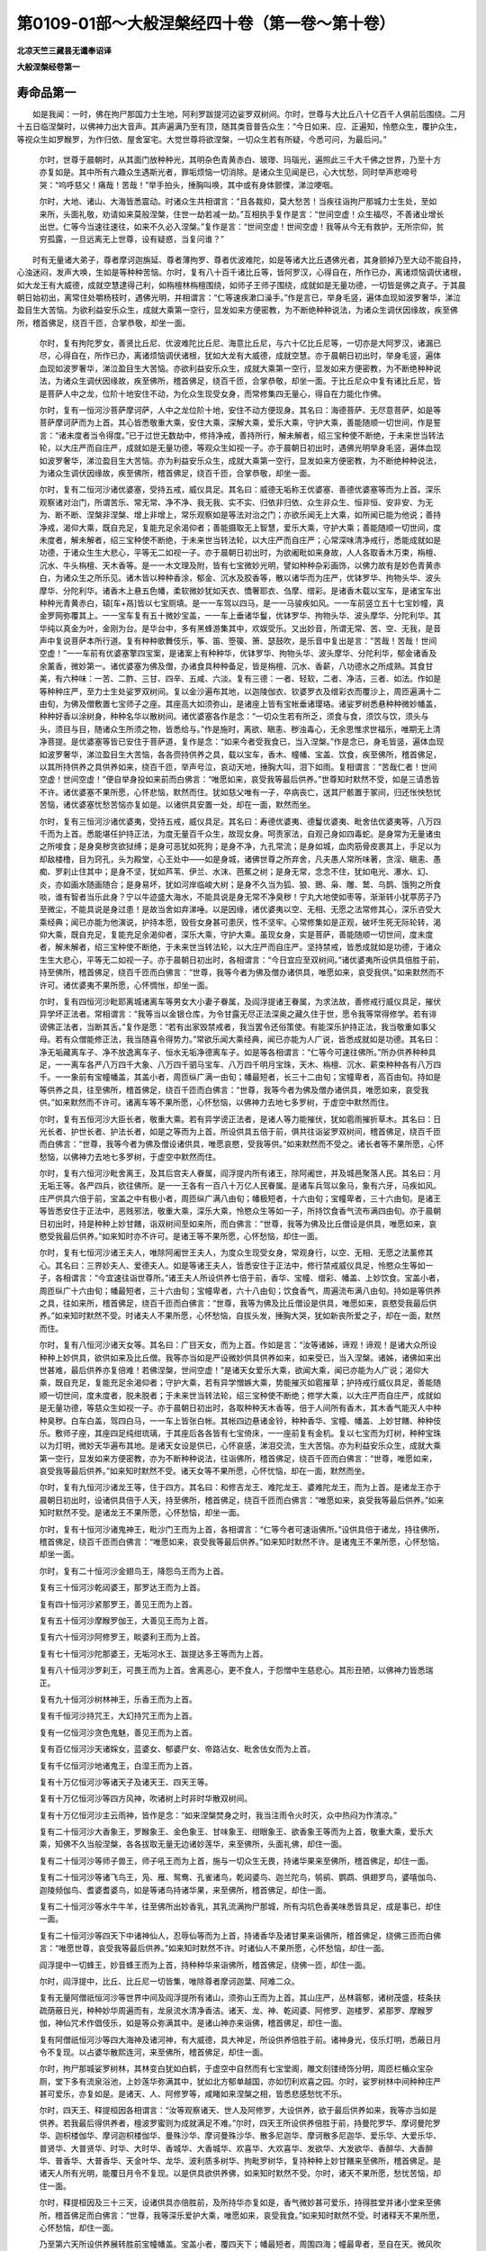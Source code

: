 第0109-01部～大般涅槃经四十卷（第一卷～第十卷）
======================================================

**北凉天竺三藏昙无谶奉诏译**

**大般涅槃经卷第一**

寿命品第一
----------

　　如是我闻：一时，佛在拘尸那国力士生地，阿利罗跋提河边娑罗双树间。尔时，世尊与大比丘八十亿百千人俱前后围绕。二月十五日临涅槃时，以佛神力出大音声。其声遍满乃至有顶，随其类音普告众生：“今日如来、应、正遍知，怜愍众生，覆护众生，等视众生如罗睺罗，为作归依、屋舍室宅。大觉世尊将欲涅槃，一切众生若有所疑，今悉可问，为最后问。”

      　　尔时，世尊于晨朝时，从其面门放种种光，其明杂色青黄赤白、玻瓈、玛瑙光，遍照此三千大千佛之世界，乃至十方亦复如是。其中所有六趣众生遇斯光者，罪垢烦恼一切消除。是诸众生见闻是已，心大忧愁，同时举声悲啼号哭：“呜呼慈父！痛哉！苦哉！”举手拍头，捶胸叫唤，其中或有身体颤慄，涕泣哽咽。

      　　尔时，大地、诸山、大海皆悉震动。时诸众生共相谓言：“且各裁抑，莫大愁苦！当疾往诣拘尸那城力士生处，至如来所，头面礼敬，劝请如来莫般涅槃，住世一劫若减一劫。”互相执手复作是言：“世间空虚！众生福尽，不善诸业增长出世。仁等今当速往速往，如来不久必入涅槃。”复作是言：“世间空虚！世间空虚！我等从今无有救护，无所宗仰，贫穷孤露，一旦远离无上世尊，设有疑惑，当复问谁？”

　　时有无量诸大弟子，尊者摩诃迦旃延、尊者薄拘罗、尊者优波难陀，如是等诸大比丘遇佛光者，其身颤掉乃至大动不能自持，心浊迷闷，发声大唤，生如是等种种苦恼。尔时，复有八十百千诸比丘等，皆阿罗汉，心得自在，所作已办，离诸烦恼调伏诸根，如大龙王有大威德，成就空慧逮得己利，如栴檀林栴檀围绕，如师子王师子围绕，成就如是无量功德，一切皆是佛之真子。于其晨朝日始初出，离常住处嚼杨枝时，遇佛光明，并相谓言：“仁等速疾漱口澡手。”作是言已，举身毛竖，遍体血现如波罗奢华，涕泣盈目生大苦恼。为欲利益安乐众生，成就大乘第一空行，显发如来方便密教，为不断绝种种说法，为诸众生调伏因缘故，疾至佛所，稽首佛足，绕百千匝，合掌恭敬，却坐一面。

      　　尔时，复有拘陀罗女，善贤比丘尼、优波难陀比丘尼、海意比丘尼，与六十亿比丘尼等，一切亦是大阿罗汉，诸漏已尽，心得自在，所作已办，离诸烦恼调伏诸根，犹如大龙有大威德，成就空慧。亦于晨朝日初出时，举身毛竖，遍体血现如波罗奢华，涕泣盈目生大苦恼。亦欲利益安乐众生，成就大乘第一空行，显发如来方便密教，为不断绝种种说法，为诸众生调伏因缘故，疾至佛所，稽首佛足，绕百千匝，合掌恭敬，却坐一面。于比丘尼众中复有诸比丘尼，皆是菩萨人中之龙，位阶十地安住不动，为化众生现受女身，而常修集四无量心，得自在力能化作佛。

      　　尔时，复有一恒河沙菩萨摩诃萨，人中之龙位阶十地，安住不动方便现身。其名曰：海德菩萨、无尽意菩萨，如是等菩萨摩诃萨而为上首。其心皆悉敬重大乘，安住大乘，深解大乘，爱乐大乘，守护大乘，善能随顺一切世间，作是誓言：“诸未度者当令得度。”已于过世无数劫中，修持净戒，善持所行，解未解者，绍三宝种使不断绝，于未来世当转法轮，以大庄严而自庄严，成就如是无量功德，等观众生如视一子。亦于晨朝日初出时，遇佛光明举身毛竖，遍体血现如波罗奢华，涕泣盈目生大苦恼。亦为利益安乐众生，成就大乘第一空行，显发如来方便密教，为不断绝种种说法，为诸众生调伏因缘故，疾至佛所，稽首佛足，绕百千匝，合掌恭敬，却坐一面。

      　　尔时，复有二恒河沙诸优婆塞，受持五戒，威仪具足。其名曰：威德无垢称王优婆塞、善德优婆塞等而为上首。深乐观察诸对治门，所谓苦乐、常无常、净不净、我无我、实不实、归依非归依、众生非众生、恒非恒、安非安、为无为、断不断、涅槃非涅槃、增上非增上，常乐观察如是等法对治之门；亦欲乐闻无上大乘，如所闻已能为他说；善持净戒，渴仰大乘，既自充足，复能充足余渴仰者；善能摄取无上智慧，爱乐大乘，守护大乘；善能随顺一切世间，度未度者，解未解者，绍三宝种使不断绝，于未来世当转法轮，以大庄严而自庄严；心常深味清净戒行，悉能成就如是功德，于诸众生生大悲心，平等无二如视一子。亦于晨朝日初出时，为欲阇毗如来身故，人人各取香木万束，栴檀、沉水、牛头栴檀、天木香等。是一一木文理及附，皆有七宝微妙光明，譬如种种杂彩画饰，以佛力故有是妙色青黄赤白，为诸众生之所乐见。诸木皆以种种香涂，郁金、沉水及胶香等，散以诸华而为庄严，优钵罗华、拘物头华、波头摩华、分陀利华。诸香木上悬五色幡，柔软微妙犹如天衣、憍奢耶衣、刍摩、缯彩。是诸香木载以宝车，是诸宝车出种种光青黄赤白，辕[车+鬲]皆以七宝厕填。是一一车驾以四马，是一一马骏疾如风。一一车前竖立五十七宝妙幢，真金罗网弥覆其上。一一宝车复有五十微妙宝盖，一一车上垂诸华鬘，优钵罗华、拘物头华、波头摩华、分陀利华。其华纯以真金为叶，金刚为台。是华台中，多有黑蜂游集其中，欢娱受乐。又出妙音，所谓无常、苦、空、无我，是音声中复说菩萨本所行道。复有种种歌舞伎乐，筝、笛、箜篌、箫、瑟鼓吹，是乐音中复出是言：“苦哉！苦哉！世间空虚！”一一车前有优婆塞擎四宝案，是诸案上有种种华，优钵罗华、拘物头华、波头摩华、分陀利华，郁金诸香及余薰香，微妙第一。诸优婆塞为佛及僧，办诸食具种种备足，皆是栴檀、沉水、香薪，八功德水之所成熟。其食甘美，有六种味：一苦、二酢、三甘、四辛、五咸、六淡。复有三德：一者、轻软，二者、净洁，三者、如法。作如是等种种庄严，至力士生处娑罗双树间。复以金沙遍布其地，以迦陵伽衣、钦婆罗衣及缯彩衣而覆沙上，周匝遍满十二由旬，为佛及僧敷置七宝师子之座。其座高大如须弥山，是诸座上皆有宝帐垂诸璎珞。诸娑罗树悉悬种种微妙幡盖，种种好香以涂树身，种种名华以散树间。诸优婆塞各作是念：“一切众生若有所乏，须食与食，须饮与饮，须头与头，须目与目，随诸众生所须之物，皆悉给与。”作是施时，离欲、瞋恚、秽浊毒心，无余思惟求世福乐，唯期无上清净菩提。是优婆塞等皆已安住于菩萨道，复作是念：“如来今者受我食已，当入涅槃。”作是念已，身毛皆竖，遍体血现如波罗奢华，涕泣盈目生大苦恼，各各赍持供养之具，载以宝车，香木、幢幡、宝盖、饮食，疾至佛所，稽首佛足，以其所持供养之具供养如来，绕百千匝，举声号泣，哀动天地，捶胸大叫，泪下如雨。复相谓言：“苦哉仁者！世间空虚！世间空虚！”便自举身投如来前而白佛言：“唯愿如来，哀受我等最后供养。”世尊知时默然不受，如是三请悉皆不许。诸优婆塞不果所愿，心怀悲恼，默然而住。犹如慈父唯有一子，卒病丧亡，送其尸骸置于冢间，归还怅怏愁忧苦恼，诸优婆塞忧愁苦恼亦复如是。以诸供具安置一处，却在一面，默然而坐。

      　　尔时，复有三恒河沙诸优婆夷，受持五戒，威仪具足。其名曰：寿德优婆夷、德鬘优婆夷、毗舍佉优婆夷等，八万四千而为上首。悉能堪任护持正法，为度无量百千众生，故现女身。呵责家法，自观己身如四毒蛇。是身常为无量诸虫之所唼食；是身臭秽贪欲狱缚；是身可恶犹如死狗；是身不净，九孔常流；是身如城，血肉筋骨皮裹其上，手足以为却敌楼橹，目为窍孔，头为殿堂，心王处中——如是身城，诸佛世尊之所弃舍，凡夫愚人常所味著，贪淫、瞋恚、愚痴、罗刹止住其中；是身不坚，犹如芦苇、伊兰、水沫、芭蕉之树；是身无常，念念不住，犹如电光、瀑水、幻、炎，亦如画水随画随合；是身易坏，犹如河岸临峻大树；是身不久当为狐、狼、鵄、枭、雕、鹫、乌鹊、饿狗之所食啖，谁有智者当乐此身？宁以牛迹盛大海水，不能具说是身无常不净臭秽！宁丸大地使如枣等，渐渐转小犹葶苈子乃至微尘，不能具说是身过患！是故当舍如弃涕唾。以是因缘，诸优婆夷以空、无相、无愿之法常修其心，深乐咨受大乘经典；闻已亦能为他演说，护持本愿，毁呰女身甚可患厌，性不坚牢。心常修集如是正观，破坏生死无际轮转，渴仰大乘，既自充足，复能充足余渴仰者，深乐大乘，守护大乘。虽现女身，实是菩萨，善能随顺一切世间，度未度者，解未解者，绍三宝种使不断绝，于未来世当转法轮，以大庄严而自庄严。坚持禁戒，皆悉成就如是功德，于诸众生生大悲心，平等无二如视一子。亦于晨朝日初出时，各相谓言：“今日宜应至双树间。”诸优婆夷所设供具倍胜于前，持至佛所，稽首佛足，绕百千匝而白佛言：“世尊，我等今者为佛及僧办诸供具，唯愿如来，哀受我供。”如来默然而不许可。诸优婆夷不果所愿，心怀惆怅，却坐一面。

      　　尔时，复有四恒河沙毗耶离城诸离车等男女大小妻子眷属，及阎浮提诸王眷属，为求法故，善修戒行威仪具足，摧伏异学坏正法者。常相谓言：“我等当以金银仓库，为令甘露无尽正法深奥之藏久住于世，愿令我等常得修学。若有诽谤佛正法者，当断其舌。”复作是愿：“若有出家毁禁戒者，我当罢令还俗策使。有能深乐护持正法，我当敬重如事父母。若有众僧能修正法，我当随喜令得势力。”常欲乐闻大乘经典，闻已亦能为人广说，皆悉成就如是功德。其名曰：净无垢藏离车子、净不放逸离车子、恒水无垢净德离车子。如是等各相谓言：“仁等今可速往佛所。”所办供养种种具足，一一离车各严八万四千大象、八万四千驷马宝车、八万四千明月宝珠，天木、栴檀、沉水、薪束种种各有八万四千。一一象前有宝幢幡盖，其盖小者，周匝纵广满一由旬；幡最短者，长三十二由旬；宝幢卑者，高百由旬。持如是等供养之具，往至佛所，稽首佛足，绕百千匝而白佛言：“世尊，我等今者为佛及僧办诸供具，唯愿如来，哀受我供。”如来默然而不许可。诸离车等不果所愿，心怀愁恼，以佛神力去地七多罗树，于虚空中默然而住。

      　　尔时，复有五恒河沙大臣长者，敬重大乘。若有异学谤正法者，是诸人等力能摧伏，犹如雹雨摧折草木。其名曰：日光长者、护世长者、护法长者，如是之等而为上首。所设供具五倍于前，俱共往诣娑罗双树间，稽首佛足，绕百千匝而白佛言：“世尊，我等今者为佛及僧设诸供具，唯愿哀愍，受我等供。”如来默然而不受之。诸长者等不果所愿，心怀愁恼，以佛神力去地七多罗树，于虚空中默然而住。

      　　尔时，复有六恒河沙毗舍离王，及其后宫夫人眷属，阎浮提内所有诸王，除阿阇世，并及城邑聚落人民。其名曰：月无垢王等。各严四兵，欲往佛所。是一一王各有一百八十万亿人民眷属。是诸车兵驾以象马，象有六牙，马疾如风。庄严供具六倍于前，宝盖之中有极小者，周匝纵广满八由旬；幡极短者，十六由旬；宝幢卑者，三十六由旬。是诸王等皆悉安住于正法中，恶贱邪法，敬重大乘，深乐大乘，怜愍众生等如一子，所持饮食香气流布满四由旬。亦于晨朝日初出时，持是种种上妙甘饍，诣双树间至如来所，而白佛言：“世尊，我等为佛及比丘僧设是供具，唯愿如来，哀愍受我最后供养。”如来知时亦不许可。是诸王等不果所愿，心怀愁恼，却住一面。

      　　尔时，复有七恒河沙诸王夫人，唯除阿阇世王夫人，为度众生现受女身，常观身行，以空、无相、无愿之法薰修其心。其名曰：三界妙夫人、爱德夫人。如是等诸王夫人，皆悉安住于正法中，修行禁戒威仪具足，怜愍众生等如一子，各相谓言：“今宜速往诣世尊所。”诸王夫人所设供养七倍于前，香华、宝幢、缯彩、幡盖、上妙饮食。宝盖小者，周匝纵广十六由旬；幡最短者，三十六由旬；宝幢卑者，六十八由旬；饮食香气，周遍流布满八由旬。持如是等供养之具，往如来所，稽首佛足，绕百千匝而白佛言：“世尊，我等为佛及比丘僧设是供具，唯愿如来，哀愍受我最后供养。”如来知时默然不受。时诸夫人不果所愿，心怀愁恼，自拔头发，捶胸大哭，犹如新丧所爱之子，却在一面，默然而住。

      　　尔时，复有八恒河沙诸天女等。其名曰：广目天女，而为上首。作如是言：“汝等诸姊，谛观！谛观！是诸大众所设种种上妙供具，欲供如来及比丘僧。我等亦当如是严设微妙供具供养如来，如来受已，当入涅槃。诸姊，诸佛如来出世甚难，最后供养亦复倍难！若佛涅槃，世间空虚！”是诸天女爱乐大乘，欲闻大乘，闻已亦能为人广说；渴仰大乘，既自充足，复能充足余渴仰者；守护大乘，若有异学憎嫉大乘，势能摧灭如雹摧草；护持戒行威仪具足，善能随顺一切世间，度未度者，脱未脱者；于未来世当转法轮，绍三宝种使不断绝；修学大乘，以大庄严而自庄严，成就如是无量功德，等慈众生如视一子。亦于晨朝日初出时，各取种种天木香等，倍于人间所有香木，其木香气能灭人中种种臭秽。白车白盖，驾四白马，一一车上皆张白帐。其帐四边悬诸金铃，种种香华、宝幢、幡盖、上妙甘饍、种种伎乐。敷师子座，其座四足纯绀琉璃，于其座后各各皆有七宝倚床，一一座前复有金机。复以七宝而为灯树，种种宝珠以为灯明，微妙天华遍布其地。是诸天女设是供已，心怀哀感，涕泪交流，生大苦恼。亦为利益安乐众生，成就大乘第一空行，显发如来方便密教，亦为不断种种说法，往诣佛所，稽首佛足，绕百千匝而白佛言：“世尊，唯愿如来，哀受我等最后供养。”如来知时默然不受。诸天女等不果所愿，心怀忧恼，却在一面，默然而坐。

      　　尔时，复有九恒河沙诸龙王等，住于四方。其名曰：和修吉龙王、难陀龙王、婆难陀龙王，而为上首。是诸龙王亦于晨朝日初出时，设诸供具倍于人天，持至佛所，稽首佛足，绕百千匝而白佛言：“唯愿如来，哀受我等最后供养。”如来知时默然不受。是诸龙王不果所愿，心怀愁恼，却坐一面。

      　　尔时，复有十恒河沙诸鬼神王，毗沙门王而为上首，各相谓言：“仁等今者可速诣佛所。”设供具倍于诸龙，持往佛所，稽首佛足，绕百千匝而白佛言：“唯愿如来，哀受我等最后供养。”如来知时默然不许。是诸鬼王不果所愿，心怀愁恼，却坐一面。

      　　尔时，复有二十恒河沙金翅鸟王，降怨鸟王而为上首。

      　　复有三十恒河沙乾闼婆王，那罗达王而为上首。

      　　复有四十恒河沙紧那罗王，善见王而为上首。

      　　复有五十恒河沙摩睺罗伽王，大善见王而为上首。

      　　复有六十恒河沙阿修罗王，睒婆利王而为上首。

      　　复有七十恒河沙陀那婆王，无垢河水王、跋提达多王等而为上首。

      　　复有八十恒河沙罗刹王，可畏王而为上首。舍离恶心，更不食人，于怨憎中生慈悲心。其形丑陋，以佛神力皆悉瑞正。

      　　复有九十恒河沙树林神王，乐香王而为上首。

      　　复有千恒河沙持咒王，大幻持咒王而为上首。

      　　复有一亿恒河沙贪色鬼魅，善见王而为上首。

      　　复有百亿恒河沙天诸婇女，蓝婆女、郁婆尸女、帝路沾女、毗舍佉女而为上首。

      　　复有千亿恒河沙地诸鬼王，白湿王而为上首。

      　　复有十万亿恒河沙等诸天子及诸天王、四天王等。

      　　复有十万亿恒河沙等四方风神，吹诸树上时非时华散双树间。

      　　复有十万亿恒河沙主云雨神，皆作是念：“如来涅槃焚身之时，我当注雨令火时灭，众中热闷为作清凉。”

      　　复有二十恒河沙大香象王，罗睺象王、金色象王、甘味象王、绀眼象王、欲香象王等而为上首，敬重大乘，爱乐大乘，知佛不久当般涅槃，各各拔取无量无边诸妙莲华，来至佛所，头面礼佛，却住一面。

      　　复有二十恒河沙等师子兽王，师子吼王而为上首，施与一切众生无畏，持诸华果来至佛所，稽首佛足，却住一面。

      　　复有二十恒河沙等诸飞鸟王，凫、雁、鸳鸯、孔雀诸鸟，乾闼婆鸟、迦兰陀鸟，鸲鹆、鹦鹉、俱翅罗鸟，婆嘻伽鸟、迦陵频伽鸟、耆婆耆婆鸟，如是等诸鸟持诸华果，来至佛所，稽首佛足，却住一面。

      　　复有二十恒河沙等水牛牛羊，往至佛所出妙香乳，其乳流满拘尸那城，所有沟坑色香美味悉皆具足，成是事已，却住一面。

      　　复有二十恒河沙等四天下中诸神仙人，忍辱仙等而为上首，持诸香华及诸甘果来诣佛所，稽首佛足，绕佛三匝而白佛言：“唯愿世尊，哀受我等最后供养。”如来知时默然不许。时诸仙人不果所愿，心怀愁恼，却住一面。

      　　阎浮提中一切蜂王，妙音蜂王而为上首，持种种华来诣佛所，稽首佛足，绕佛一匝，却住一面。

      　　尔时，阎浮提中，比丘、比丘尼一切皆集，唯除尊者摩诃迦葉、阿难二众。

      　　复有无量阿僧祇恒河沙等世界中间及阎浮提所有诸山，须弥山王而为上首。其山庄严，丛林蓊郁，诸树茂盛，枝条扶疏荫蔽日光，种种妙华周遍而有，龙泉流水清净香洁。诸天、龙、神、乾闼婆、阿修罗、迦楼罗、紧那罗、摩睺罗伽，神仙咒术作倡伎乐，如是等众弥满其中。是诸山神亦来诣佛，稽首佛足，却住一面。

      　　复有阿僧祇恒河沙等四大海神及诸河神，有大威德，具大神足，所设供养倍胜于前。诸神身光，伎乐灯明，悉蔽日月令不复现。以占婆华散熙连河，来至佛所，稽首佛足，却住一面。

      　　尔时，拘尸那城娑罗树林，其林变白犹如白鹤，于虚空中自然而有七宝堂阁，雕文刻镂绮饰分明，周匝栏楯众宝杂厕，堂下多有流泉浴池，上妙莲华弥满其中，犹如北方郁单越国，亦如忉利欢喜之园。尔时，娑罗树林中间种种庄严甚可爱乐，亦复如是。是诸天、人、阿修罗等，咸睹如来涅槃之相，皆悉悲感愁忧不乐。

      　　尔时，四天王、释提桓因各相谓言：“汝等观察诸天、世人及阿修罗，大设供养，欲于最后供养如来，我等亦当如是供养。若我最后得供养者，檀波罗蜜则为成就满足不难。”尔时，四天王所设供养倍胜于前，持曼陀罗华、摩诃曼陀罗华、迦枳楼伽华、摩诃迦枳楼伽华、曼殊沙华、摩诃曼殊沙华、散多尼迦华、摩诃散多尼迦华、爱乐华、大爱乐华、普贤华、大普贤华、时华、大时华、香城华、大香城华、欢喜华、大欢喜华、发欲华、大发欲华、香醉华、大香醉华、普香华、大普香华、天金叶华、龙华、波利质多树华、拘毗罗树华，复持种种上妙甘饍来至佛所，稽首佛足。是诸天人所有光明，能覆日月令不复现。以是供具欲供养佛，如来知时默然不受。尔时，诸天不果所愿，愁忧苦恼，却住一面。

      　　尔时，释提桓因及三十三天，设诸供具亦倍胜前，及所持华亦复如是，香气微妙甚可爱乐，持得胜堂并诸小堂来至佛所，稽首佛足而白佛言：“世尊，我等深乐爱护大乘，唯愿如来，哀受我食。”如来知时默然不受。时诸释天不果所愿，心怀愁恼，却住一面。

      　　乃至第六天所设供养展转胜前宝幢幡盖。宝盖小者，覆四天下；幡最短者，周围四海；幢最卑者，至自在天。微风吹幡出妙音声，持上甘饍来诣佛所，稽首佛足白佛言：“世尊，唯愿如来，哀受我等最后供养。”如来知时默然不受。是诸天等不果所愿，心怀愁恼，却住一面。上至有顶，其余梵众一切来集。

      　　尔时，大梵天王及余梵众，放身光明遍四天下，欲界人天日月光明悉不复现。持诸宝幢、缯彩、幡盖，幡极短者悬于梵宫至娑罗树间，来诣佛所，稽首佛足白佛言：“世尊，唯愿如来，哀受我等最后供养。”如来知时默然不受。尔时，诸梵不果所愿，心怀愁恼，却住一面。

      　　尔时，毗摩质多阿修罗王与无量阿修罗大眷属俱，身诸光明胜于梵天，持诸宝幢缯彩幡盖，其盖小者覆千世界，上妙甘饍来诣佛所，稽首佛足而白佛言：“唯愿如来，哀受我等最后供养。”如来知时默然不受。诸阿修罗不果所愿，心怀愁恼，却住一面。

      　　尔时，欲界魔王波旬，与其眷属诸天婇女无量无边阿僧祇众，开地狱门，施清冷水，因而告曰：“汝等今者无所能为，唯当专念如来、应、正遍知，建立最后随喜供养，当令汝等长夜获安。”时魔波旬于地狱中，悉除刀剑无量苦毒，炽然炎火注雨灭之。以佛神力复发是心，令诸眷属皆舍刀剑、弓弩、铠仗、鉾槊、长钩、金锤、钺斧、斗轮、罥索。所持供养倍胜一切人天所设，其盖小者覆中千界，来至佛所，稽首佛足而白佛言：“我等今者爱乐大乘，守护大乘。世尊，若有善男子、善女人，为供养故，为怖畏故，为诳他故，为财利故，为随他故，受是大乘，或真或伪，我等尔时，当为是人除灭怖畏，说如是咒：

　　“啅抧　吒咤　罗啅抧　卢诃[(匕/矢)+籴)]　摩诃卢诃[(匕/矢)+籴)]　阿罗遮罗　多罗　莎诃

　　“是咒能令诸失心者、怖畏者、说法者、不断正法者，为伏外道故，护己身故，护正法故，护大乘故，说如是咒。若有能持如是咒者，无恶象怖，若至旷野、空泽、崄处不生怖畏，亦无水火、师子、虎、狼、盗贼、王难。世尊，若有能持如是咒者，悉能除灭如是等怖。世尊，持是咒者，我当护之，如龟藏六。世尊，我等今者不以谕谄说如是事。持是咒者，我当至诚益其势力。唯愿如来，哀受我等最后供养。”

      　　尔时，佛告魔波旬言：“我不受汝饮食供养，我已受汝所说神咒，为欲安乐一切众生四部众故。”佛说是已，默然不受，如是三请皆亦不受。时魔波旬不果所愿，心怀愁恼，却住一面。

      　　尔时，大自在天王与其眷属无量无边及诸天众，所设供具悉覆梵、释、护世四王、人天八部、及非人等所有供具。梵、释所设，犹如聚墨在珂贝边，悉不复现。宝盖小者，能覆三千大千世界。持如是等供养之具，来诣佛所，稽首佛足，绕无数匝白佛言：“世尊，我等所献微末供具，喻如蚊子供养于我，亦如有人以一掬水投于大海，燃一小灯助百千日，春夏之月众华茂盛，有持一华益于众华，以亭历子益须弥山，岂当有益大海、日明、众华、须弥？世尊，我今所奉微末供具亦复如是。若以三千大千世界满中香华、伎乐、幡盖供养如来，尚不足言！何以故？如来为诸众生，常于地狱、饿鬼、畜生诸恶趣中受诸苦恼，是故世尊应见哀愍受我等供。”

　　尔时，东方去此无量无数阿僧祇恒河沙数微尘等世界，彼有佛土名意乐美音，佛号虚空等如来、应供、正遍知、明行足、善逝、世间解、无上士、调御丈夫、天人师、佛世尊。

      　　尔时，彼佛即告第一大弟子言：“善男子，汝今宜往西方娑婆世界。彼土有佛，号释迦牟尼如来、应供、正遍知、明行足、善逝、世间解、无上士、调御丈夫、天人师、佛世尊。彼佛不久当般涅槃。善男子，汝可持此世界香饭，其饭香美，食之安隐，可以此食奉献彼佛世尊。世尊食已，入般涅槃。善男子，并可礼敬请决所疑。”

      　　尔时，无边身菩萨摩诃萨，即受佛教从座而起，稽首佛足，右绕三匝，与无量阿僧祇菩萨俱，从彼国发来至此娑婆世界。应时此间三千大千世界大地六种震动。于是众中梵、释、四天王、魔王波旬、摩醯首罗，如是大众见是地动，举身毛竖，喉舌枯燥，惊怖颤慄，各欲四散。自见其身无复光明，所有威德殄灭无余。

      　　是时，文殊师利法王子，即从座起告诸大众：“诸善男子，汝等勿怖！汝等勿怖！何以故？东方去此无量无数阿僧祇恒河沙微尘等世界，有世界名意乐美音，佛号虚空等如来、应、正遍知，十号具足。彼有菩萨名无边身，与无量菩萨欲来至此供养如来。以彼菩萨威德力故，令汝身光悉不复现。是故汝等应生欢喜，勿怀恐怖。”

      　　尔时，大众悉皆遥见彼佛大众，如明镜中自观己身。时文殊师利复告大众：“汝今所见彼佛大众如见此佛，以佛神力，复当如是得见九方无量诸佛。”

      　　尔时，大众各相谓言：“苦哉！苦哉！世间空虚！如来不久当般涅槃。”

      　　是时，大众一切悉见无边身菩萨及其眷属。是菩萨身一一毛孔，各各出生一大莲华。一一莲华各有七万八千城邑，纵广正等如毗耶离城，墙壁诸堑七宝杂厕，多罗宝树七重行列，人民炽盛安隐丰乐，阎浮檀金以为却敌。一一却敌各有种种七宝林树，华果茂盛。微风吹动出微妙音，其声和雅犹如天乐，城中人民闻是音声，即得受于上妙快乐。是诸堑中妙水盈满，清净香洁如真琉璃。是诸水中有七宝船，诸人乘之游戏澡浴，共相娱乐快乐无极。复有无量杂色莲华、优钵罗华、拘物头华、波头摩华、分陀利华，其华纵广犹如车轮。其堑岸上多有园林，一一园中有五泉池。是诸池中复有诸华，优钵罗华、拘物头华、波头摩华、分陀利华。其华纵广亦如车轮，香气馚馥甚可爱乐。其水清净柔软第一，凫、雁、鸳鸯游戏其中。其园各有众宝宫宅，一一宫宅纵广正等满四由旬，所有墙壁四宝所成，所谓金银、琉璃、玻瓈、真金，为向周匝栏楯，玫瑰为地，金沙布上。是宫宅中多有七宝流泉浴池，一一池边各有十八黄金梯陛，阎浮檀金为芭蕉树，如忉利天欢喜之园。是一一城各有八万四千人王，一一诸王各有无量夫人婇女，共相娱乐欢喜受乐。其余人民亦复如是，各于住处共相娱乐。是中众生不闻余名，纯闻无上大乘之声。是诸华中一一各有师子之座，其座四足皆绀琉璃，柔软素衣以布座上，其衣微妙出过三界。一一座上有一王坐，以大乘法教化众生。或有众生书持读诵如说修行，如是流布大乘经典。

      　　尔时，无边身菩萨安止如是无量众生，于自身已令舍世乐，皆作是言：“苦哉！苦哉！世间空虚！如来不久当般涅槃。”

      　　尔时，无边身菩萨与无量菩萨周匝围绕，示现如是神通力已，持是种种无量供具及以上妙香美饮食。若有得闻是食香气，烦恼诸垢皆悉消灭。以是菩萨神通力故，一切大众悉皆得见如是变化，无边身菩萨身大无边量同虚空。唯除诸佛，余无能见是菩萨身其量边际。

      　　尔时，无边身菩萨及其眷属，所设供养倍胜于前，来至佛所，稽首佛足，合掌恭敬白佛言：“世尊，唯愿哀愍受我等食。”如来知时默然不受，如是三请悉亦不受。

      　　尔时，无边身菩萨及其眷属却住一面。南、西、北方诸佛世界，亦有无量无边身菩萨，所持供养倍胜于前，来至佛所，乃至却住一面，皆亦如是。

　　尔时，娑罗双树吉祥福地纵广三十二由旬，大众充满间无空缺。尔时，四方无边身菩萨及其眷属所坐之处，或如锥头针锋微尘。十方如微尘等诸佛世界诸大菩萨悉来集会，及阎浮提一切大众亦悉来集——唯除尊者摩诃迦葉、阿难二众，阿阇世王及其眷属——乃至毒蛇视能杀人，蜣螂、蝮蝎及十六种行恶业者，一切来集。陀那婆神、阿修罗等，悉舍恶念皆生慈心，如父如母如姊如妹，三千大千世界众生慈心相向亦复如是，除一阐提。

      　　尔时，三千大千世界以佛神力故，地皆柔软，无有丘墟、土沙、砾石、荆棘、毒草，众宝庄严犹如西方无量寿佛极乐世界。是时，大众悉见十方如微尘等诸佛世界，如于明镜自观己身，见诸佛土亦复如是。

      　　尔时，如来面门所出五色光明，其光明曜覆诸大会，令彼身光悉不复现，所应作已，还从口入。时诸天人及诸会众阿修罗等见佛光明还从口入，皆大恐怖，身毛为竖，复作是言：“如来光明出已还入，非无因缘，必于十方所作已办，将是最后涅槃之相。何期苦哉！何期苦哉！如何世尊一旦舍离四无量心，不受人天所奉供养，圣慧日光从今永灭，无上法船于斯沉没！呜呼痛哉！世间大苦！”举手捶胸，悲号啼哭，支节战动不能自持，身诸毛孔流血洒地。

**大般涅槃经卷第二**

寿命品第一之二
--------------

　　尔时，会中有优婆塞，是拘尸那城工巧之子，名曰纯陀，与其同类十五人俱，为令世间得善果故，舍身威仪，从座而起，偏袒右肩，右膝著地，合掌向佛，悲泣堕泪，顶礼佛足而白佛言：“唯愿世尊及比丘僧，哀受我等最后供养，为度无量诸众生故。世尊，我等从今无主无亲、无救无护、无归无趣、贫穷饥困，欲从如来求将来食，唯愿哀愍受我微供，然后乃入于般涅槃。世尊，譬如刹利，若婆罗门、毗舍、首陀，以贫穷故远至他国，役力农作，得好调牛，良田平正，无诸沙卤、恶草、株杌，唯希天雨。言调牛者，喻身口七；良田平正，喻于智慧；除去沙卤、恶草、株杌，喻除烦恼。世尊，我今身有调牛、良田，除去株杌，唯希如来甘露法雨。贫四姓者，即我身是，贫于无上法之财宝。唯愿哀愍，除断我等贫穷困苦，拯及无量苦恼众生。我今所供虽复微少，冀得充足如来大众。我今无主无亲无归，愿垂矜愍，如罗睺罗。”

      　　尔时，世尊、一切种智、无上调御，告纯陀曰：“善哉！善哉！我今为汝除断贫穷，无上法雨雨汝身田，令生法芽。汝今于我欲求寿命、色、力、安乐、无碍辩才，我当施汝常命、色、力、安、无碍辩。何以故？纯陀，施食有二，果报无差。何等为二？一者、受已得阿耨多罗三藐三菩提；二者、受已入于涅槃。我今受汝最后供养，令汝具足檀波罗蜜。”

      　　尔时，纯陀即白佛言：“如佛所说，二施果报无差别者，是义不然。何以故？先受施者，烦恼未尽，未得成就一切种智，亦未能令众生具足檀波罗蜜；后受施者，烦恼已尽，已得成就一切种智，能令众生普得具足檀波罗蜜。先受施者，直是众生；后受施者，是天中天。先受施者，是杂食身、烦恼之身，是后边身，是无常身；后受施者，无烦恼身、金刚之身、法身、常身、无边之身。云何而言二施果报等无差别？先受施者，未能具足檀波罗蜜乃至般若波罗蜜，唯得肉眼，未得佛眼乃至慧眼；后受施者，已得具足檀波罗蜜乃至般若波罗蜜，具足佛眼乃至慧眼。云何而言二施果报等无差别？世尊，先受施者，受已食啖，入腹消化，得命、得色、得力、得安、得无碍辩；后受施者，不食不消，无五事果。云何而言二施果报等无差别？”

      　　佛言：“善男子，如来已于无量无边阿僧祇劫，无有食身、烦恼之身，无后边身，常身、法身、金刚之身。善男子，未见佛性者，名烦恼身、杂食之身，是后边身。菩萨尔时，受饮食已入金刚三昧，此食消已即见佛性，得阿耨多罗三藐三菩提。是故我言二施果报等无差别。菩萨尔时，破坏四魔；今入涅槃，亦破四魔，是故我言二施果报等无差别。菩萨尔时，虽不广说十二部经，先已通达；今入涅槃，广为众生分别演说，是故我言二施果报等无差别。善男子，如来之身已于无量阿僧祇劫不受饮食，为诸声闻说言先受难陀、难陀波罗二牧牛女所奉乳糜，然后乃得阿耨多罗三藐三菩提，我实不食。我今为于此会大众，是故受汝最后所奉，实亦不食。”

　　尔时，大众闻佛世尊普为大会受于纯陀最后供养，欢喜踊跃，同声赞言：“善哉！善哉！希有纯陀！汝今立字名不虚称。言纯陀者，名解妙义。汝今建立如是大义，是故依实从义立名，故名纯陀。汝今现世得大名利，德愿满足。甚奇纯陀！生在人中复得难得无上之利。善哉纯陀！如优昙华世间希有，佛出于世亦复甚难，值佛生信闻法复难，佛临涅槃，最后供养，能办是事复难于是。南无纯陀！南无纯陀！汝今已具檀波罗蜜！犹如秋月十五日夜，清净圆满无诸云翳，一切众生无不瞻仰；汝亦如是，而为我等之所瞻仰。佛已受汝最后供养，令汝具足檀波罗蜜。南无纯陀！是故说汝如月盛满，一切众生无不瞻仰。南无纯陀！虽受人身，心如佛心。汝今纯陀，真是佛子，如罗睺罗等无有异。”

      　　尔时，大众即说偈言：

　　“汝虽生人道，已超第六天，

      　　　我及一切众，今故稽首请。

      　　　人中最胜尊，今当入涅槃，

      　　　汝应愍我等，唯愿速请佛，

      　　　久住于世间，利益无量众，

      　　　演说智所赞，无上甘露法。

      　　　汝若不请佛，我命将不全，

      　　　是故应见为，稽请调御师。”

　　尔时，纯陀欢喜踊跃。譬如有人，父母卒丧，忽然还活，纯陀欢喜亦复如是。复起礼佛，而说偈言：

　　“快哉获己利，善得于人身，

      　　　蠲除贪恚等，永离三恶道。

      　　　快哉获己利，遇得金宝聚，

      　　　值遇调御师，不惧堕畜生。

      　　　佛如优昙华，值遇生信难，

      　　　遇已种善根，永离饿鬼苦，

      　　　亦复能损减，阿修罗种类。

      　　　芥子投针锋，佛出难于是，

      　　　我以具足檀，度人天生死。

      　　　佛不染世法，如莲华处水，

      　　　善断有顶种，永度生死流。

      　　　生世为人难，值佛世亦难，

      　　　犹如大海中，盲龟遇浮孔。

      　　　我今所奉食，愿得无上报，

      　　　一切烦恼结，摧破不坚牢。

      　　　我今于此处，不求天人身，

      　　　设使得之者，心亦不甘乐。

      　　　如来受我供，欢喜无有量，

      　　　犹如伊兰华，出于栴檀香。

      　　　我身如伊兰，如来受我供，

      　　　如出栴檀香，是故我欢喜。

      　　　我今得现报，最胜上妙处，

      　　　释梵诸天等，悉来供养我。

      　　　一切诸世间，悉生诸苦恼，

      　　　以知佛世尊，欲入于涅槃。

      　　　高声唱是言，世间无调御，

      　　　不应舍众生，应视如一子。

      　　　如来在僧中，演说无上法，

      　　　如须弥宝山，安处于大海。

      　　　佛智能善断，我等无明闇，

      　　　犹如虚空中，起云得清凉。

      　　　如来能善除，一切诸烦恼，

      　　　犹如日出时，除云光普照。

      　　　是诸众生等，啼泣面目肿，

      　　　悉皆为生死，苦水之所漂。

      　　　以是故世尊，应长众生信，

      　　　为断生死苦，久住于世间。”

　　佛告纯陀：“如是，如是，如汝所说，佛出世难如优昙华，值佛生信亦复甚难，佛临涅槃，最后施食，能具足檀复倍甚难。汝今纯陀，莫大愁苦，应生踊跃，喜自庆幸，得值最后供养如来，成就具足檀波罗蜜，不应请佛久住于世。汝今当观诸佛境界悉皆无常，诸行性相亦复如是。”即为纯陀而说偈言：

　　“一切诸世间，生者皆归死，

      　　　寿命虽无量，要必当有尽。

      　　　夫盛必有衰，合会有别离，

      　　　壮年不久停，盛色病所侵，

      　　　命为死所吞，无有法常者。

      　　　诸王得自在，势力无等双，

      　　　一切皆迁动，寿命亦如是。

      　　　众苦轮无际，流转无休息，

      　　　三界皆无常，诸有无有乐。

      　　　有道本性相，一切皆空无，

      　　　可坏法流转，常有忧患等。

      　　　恐怖诸过恶，老病死衰恼，

      　　　是诸无有边，易坏怨所侵。

      　　　烦恼所缠裹，犹如蚕处茧，

      　　　何有智慧者，而当乐是处？

      　　　此身苦所集，一切皆不净，

      　　　扼缚痈疮等，根本无义利。

      　　　上至诸天身，皆亦复如是，

      　　　诸欲皆无常，故我不贪著。

      　　　离欲善思惟，而证于真实，

      　　　究竟断有者，今日当涅槃。

      　　　我度有彼岸，已得过诸苦，

      　　　是故于今者，纯受上妙乐。

      　　　以是因缘故，证无戏论边，

      　　　永断诸缠缚，今日入涅槃。

      　　　我无老病死，寿命不可尽，

      　　　我今入涅槃，犹如大火灭。

      　　　纯陀汝不应，思量如来义，

      　　　当观如来住，犹如须弥山。

      　　　我今入涅槃，受于第一乐，

      　　　诸佛法如是，不应复啼哭。”

　　尔时，纯陀白佛言：“世尊，如是，如是，诚如圣教。我今所有智慧微浅犹如蚊虻，何能思议如来涅槃深奥之义？世尊，我今已与诸大龙象菩萨摩诃萨断诸结漏文殊师利法王子等。世尊，譬如幼年初得出家，虽未受具，即堕僧数；我亦如是，以佛菩萨神通力故，得在如是大菩萨数。是故我今欲令如来久住于世，不入涅槃，譬如饥人终无变吐。愿使世尊亦复如是，常住于世，不入涅槃。”

　　尔时，文殊师利法王子告纯陀言：“纯陀，汝今不应发如是言，欲使如来常住于世，不般涅槃，如彼饥人无所变吐。汝今当观诸行性相，如是观行具空三昧，欲求正法，应如是学。”

      　　纯陀问言：“文殊师利，夫如来者，天上人中最尊最胜，如是如来岂是行耶？若是行者，为生灭法。譬如水泡，速起速灭，往来流转犹如车轮，一切诸行亦复如是。我闻诸天寿命极长，云何世尊是天中天，寿命更促不满百年？如聚落主，势得自在，以自在力能制他人。是人福尽，其后贫贱，人所轻蔑，为他策使。所以者何？失势力故。世尊亦尔，同于诸行，同诸行者，则不得称为天中天。何以故？诸行即是生死法故。是故，文殊，勿观如来同于诸行。

      　　“复次，文殊，为知而说，不知而说，而言如来同于诸行？设使如来同诸行者，则不得言于三界中为天中天、自在法王。譬如人王有大力士，其力当千，更无有能降伏之者，故称此人一人当千。如是力士，王所爱念，偏赐爵禄封赏自然。所以得称当千人者，是人未必力敌于千，但以种种伎艺所能能胜千故，故称当千。如来亦尔，降烦恼魔、阴魔、天魔、死魔，是故如来名三界尊，如彼力士一人当千。以是因缘，成就具足种种无量真实功德，故称如来、应、正遍知。

      　　“文殊师利，汝今不应忆想分别，以如来法同于诸行。譬如巨富长者生子，相师占之有短寿相，父母闻已，知其不任绍继家嗣，不复爱重，视如刍草。夫短寿者，不为沙门、婆罗门等男女大小之所敬念。若使如来同诸行者，亦复不为一切世间人天众生之所奉敬，如来所说不变不异真实之法亦无受者。是故，文殊，不应说言如来同于一切诸行。

      　　“复次，文殊，譬如贫女，无有居家救护之者，加复病苦饥渴所逼，游行乞丐，止他客舍，寄生一子，是客舍主驱逐令去。其产未久，携抱是儿欲至他国，于其中路遇恶风雨寒苦并至，多为蚊虻蜂螫毒虫之所唼食。经由恒河，抱儿而渡，其水漂疾而不放舍，于是母子遂共俱没。如是女人慈念功德，命终之后生于梵天。文殊师利，若有善男子欲护正法，勿说如来同于诸行、不同诸行，唯当自责：‘我今愚痴，未有慧眼，如来正法不可思议。’是故不应宣说如来定是有为、定是无为。若正见者，应说如来定是无为。何以故？能为众生生善法故，生怜愍故。如彼贫女，在于恒河，为爱念子而舍身命。善男子，护法菩萨亦应如是，宁舍身命，不说如来同于有为，当言如来同于无为。以说如来同无为故，得阿耨多罗三藐三菩提，如彼女人得生梵天。何以故？以护法故。云何护法？所谓说言如来同于无为。善男子，如是之人虽不求解脱，解脱自至；如彼贫女不求梵天，梵天自至。

      　　“文殊师利，如人远行，中路疲极，寄止他舍。卧寐之中，其室忽然大火卒起，即时惊寤，寻自思惟：‘我于今者定死不疑。’具惭愧故，以衣缠身，即便命终生忉利天。从是已后，满八十返，作大梵王；满百千世，生于人中，为转轮王。是人不复生三恶趣，展转常生安乐之处。以是缘故，文殊师利，若善男子有惭愧者，不应观佛同于诸行。

      　　“文殊师利，外道邪见可说如来同于有为，持戒比丘不应如是，于如来所生有为想。若言如来是有为者，即是妄语，当知是人死入地狱，如人自处于己舍宅。文殊师利，如来真实是无为法，不应复言是有为也。汝从今日于生死中，应舍无知，求于正智，当知如来即是无为。若能如是观如来者，具足当得三十二相，速疾成就阿耨多罗三藐三菩提。”

　　尔时，文殊师利法王子赞纯陀言：“善哉！善哉！善男子，汝今已作长寿因缘，能知如来是常住法、不变异法、无为之法。汝今如是善覆如来有为之相，如彼火人，为惭愧故，以衣覆身，以是善心生忉利天，复为梵王、转轮圣王，不至恶趣，常受安乐。汝亦如是，善覆如来有为相故，于未来世必定当得三十二相、八十种好、十八不共法，无量寿命不在生死，常受安乐，不久得成应正遍知。

      　　“纯陀，如来次后自当广说，我之与汝俱亦当覆如来有为。有为、无为且共置之，汝可随时速施饭食。如是施者，诸施中最。若比丘、比丘尼、优婆塞、优婆夷远行疲极，所须之物，应当清净随时给与。如是速施，即是具足檀波罗蜜根本种子。纯陀，若有最后施佛及僧，若多若少，若足不足，宜速及时，如来正尔，当般涅槃。”

      　　纯陀答言：“文殊师利，汝今何故贪为此食而言多少、足与不足，令我时施？文殊师利，如来昔日苦行六年，尚自支持，况于今日须臾间耶！文殊师利，汝今实谓如来正觉受斯食耶？然我定知如来身者，即是法身，非为食身。”

　　尔时，佛告文殊师利：“如是，如是，如纯陀言。善哉！纯陀，汝已成就微妙大智，善入甚深大乘经典。”

      　　文殊师利语纯陀言：“汝谓如来是无为者，如来之身即是长寿。若作是知，佛所悦可。”

      　　纯陀答言：“如来非独悦可于我，亦复悦可一切众生。”

      　　文殊师利言：“如来于汝，及以于我，一切众生，皆悉悦可。”

      　　纯陀答言：“汝不应言如来悦可。夫悦可者则是倒想，若有倒想则是生死，有生死者即有为法。是故，文殊，勿谓如来是有为也。若言如来是有为者，我与仁者俱行颠倒。

      　　“文殊师利，如来无有爱念之想。夫爱念者，如彼母牛爱念其子，虽复饥渴行求水草，若足不足忽然还归。诸佛世尊无有是念，等视一切如罗睺罗，如是念者即是诸佛智慧境界。

      　　“文殊师利，譬如国王调御驾驷，欲令驴车而及之者，无有是处；我与仁者亦复如是，欲尽如来微密深奥，亦无是处。文殊师利，如金翅鸟，飞升虚空无量由旬，下观大海，悉见水性鱼鳖鼋鼍龟龙之属，及见己影，如于明镜见诸色像，凡夫少智不能筹量如是所见；我与仁者亦复如是，不能筹量如来智慧。”

      　　文殊师利语纯陀言：“如是，如是，如汝所说，我于此事非为不达，直欲试汝诸菩萨事。”

　　尔时，世尊从其面门出种种光，其光明曜照文殊身。文殊师利遇斯光已，即知是事，寻告纯陀：“如来今者现是瑞相，不久必当入于涅槃。汝先所设最后供养，宜时奉献佛及大众。纯陀当知，如来放是种种光明，非无因缘。”纯陀闻已，情塞默然。

      　　佛告纯陀：“汝所奉施佛及大众，今正是时，如来正尔当般涅槃。”第二、第三亦复如是。

      　　尔时，纯陀闻佛语已，举声啼哭悲咽而言：“苦哉！苦哉！世间空虚！”复白大众：“我等今者，一切当共五体投地，同声劝佛莫般涅槃。”

      　　尔时，世尊复告纯陀：“莫大啼哭，令心憔悴。当观是身犹如芭蕉、热时之炎、水泡、幻化、乾闼婆城、坏器、电光，亦如画水、临死之囚、熟果、段肉，如织经尽，如碓上下，当观诸行犹杂毒食，有为之法多诸过患。”

      　　于是纯陀复白佛言：“如来不欲久住于世，我当云何而不啼泣？苦哉！苦哉！世间空虚！唯愿世尊，怜愍我等及诸众生，久住于世，勿般涅槃。”

      　　佛告纯陀：“汝今不应发如是言，怜愍我故，久住于世。我以怜愍汝及一切，是故今欲入于涅槃。何以故？诸佛法尔，有为亦然。是故诸佛而说偈言：

　　“有为之法，其性无常，

      　　　生已不住，寂灭为乐。

　　“纯陀，汝今当观一切行杂诸法，无我无常不住。此身多有无量过患，犹如水泡，是故汝今不应啼泣。”

　　尔时，纯陀复白佛言：“如是，如是，诚如尊教。虽知如来方便示现入于涅槃，而我不能不怀苦恼、覆自思惟复生庆悦。”

      　　佛赞纯陀：“善哉！善哉！能知如来示同众生方便涅槃。纯陀，汝今当听，如娑罗娑鸟，春阳之月，皆共集彼阿耨达池；诸佛亦尔，皆至是处。纯陀，汝今不应思惟诸佛长寿短寿。一切诸法皆如幻相，如来在中以方便力无所染著。何以故？诸佛法尔。

      　　“纯陀，我今受汝所献供养，为欲令汝度于生死诸有流故。若诸人天于此最后供养我者，悉皆当得不动果报，常受安乐。何以故？我是众生良福田故。汝若复欲为诸众生作福田者，速办所施，不宜久停。”

      　　尔时，纯陀为诸众生得度脱故，低头饮泪而白佛言：“善哉！世尊，我若堪任为福田时，则能了知如来涅槃及非涅槃。我等今者及诸声闻、缘觉智慧犹如蚊蚁，实不能量如来涅槃及非涅槃。”

　　尔时，纯陀及其眷属愁忧啼泣，围绕如来，烧香散华，尽心敬奉，寻与文殊从座而去，供办食具。其去未久，是时此地六种震动，乃至梵世亦复如是。地动有二，或有地动，或大地动：小动者名为地动，大动者名大地动；有小声者名曰地动，有大声者名大地动；独地动者名曰地动，山河、树木及大海水一切动者名大地动；一向动者名曰地动，周回旋转名大地动；动名地动，动时能令众生心动名大地动；菩萨初从兜率天下阎浮提时名大地动，从初生出家成阿耨多罗三藐三菩提，转于法轮及般涅槃名大地动。今日如来将入涅槃，是故此地如是大动。

      　　时诸天、龙、乾闼婆、阿修罗、迦楼罗、紧那罗、摩睺罗伽、人及非人，闻是语已，身毛皆竖，同声哀泣而说偈言：

　　“稽首礼调御，我等今劝请，

      　　　违离于人仙，永无有救护。

      　　　今见佛涅槃，我等没苦海，

      　　　愁忧怀悲恼，犹如犊失母，

      　　　贫穷无救护，犹如困病人，

      　　　无医随自心，食所不应食。

      　　　众生烦恼病，常为诸见害，

      　　　远离法医师，服食邪毒药，

      　　　是故佛世尊，不应见舍离。

      　　　如国无君主，人民皆饥饿，

      　　　我等亦如是，失荫及法味。

      　　　今闻佛涅槃，我等心迷乱，

      　　　如彼大地动，迷失于诸方。

      　　　大仙入涅槃，佛日坠于地，

      　　　法水悉枯涸，我等定当死。

      　　　如来般涅槃，众生极苦恼，

      　　　譬如长者子，新丧于父母。

      　　　如来入涅槃，如其不还者，

      　　　我等及众生，悉无有救护。

      　　　如来入涅槃，乃至诸畜生，

      　　　一切皆愁怖，苦恼焦其心。

      　　　我等于今日，云何不愁恼？

      　　　如来见放舍，犹如弃涕唾。

      　　　譬如日初出，光明甚晖炎，

      　　　既能还自照，亦灭一切闇。

      　　　如来神通光，能除我苦恼，

      　　　处在大众中，譬如须弥山。

　　“世尊，譬如国王，生育诸子，形貌端正，心常爱念，先教伎艺悉令通利，然后将付魁脍令杀。世尊，我等今日为法王子，蒙佛教诲，以具正见，愿莫放舍。如其放舍，则同王子。唯愿久住，不入涅槃。

      　　“世尊，譬如有人，善学诸论，复于此论而生怖畏；如来亦尔，通达诸法而于诸法复生怖畏。若使如来久住于世，说甘露味，充足一切，如是众生则不复畏堕于地狱。

      　　“世尊，譬如有人初学作务，为官所收，闭之囹圄。有人问之：‘汝受何事？’答曰：‘我今受大忧苦！若其得脱，则得安乐。’世尊亦尔，为我等故修诸苦行。我等今者犹未得免生死苦恼，云何如来得受安乐？

      　　“世尊，譬如医王善解方药，偏以秘方教授其子，不教其余外受学者；如来亦尔，独以甚深秘密之藏偏教文殊，遗弃我等不见顾愍。如来于法应无悭吝，如彼医王偏教其子，不教外来诸受学者。彼医所以不能普教，情存胜负，故有秘惜。如来之心终无胜负，何故如是不见教诲？唯愿久住，莫般涅槃。

      　　“世尊，譬如老少病苦之人，离于善径，行于险路，路险涩难多受苦恼，更有异人见之怜愍，即便示以平坦好道。世尊，我亦如是。所谓少者喻未增长法身之人，老者喻重烦恼，病者喻未脱生死，险路者喻二十五有。唯愿如来，示导我等甘露正道，久住于世，勿入涅槃。”

　　尔时，世尊告诸比丘：“汝等比丘，莫如凡夫诸天人等愁忧啼哭，当勤精进，系心正念。”

      　　时诸天、人、阿修罗等，闻佛所说，止不啼哭。犹如有人，殡丧子已，止不啼哭。

      　　尔时，世尊为诸大众说是偈言：

　　“汝等当开意，不应大愁苦，

      　　　诸佛法皆尔，是故当默然。

      　　　乐不放逸行，守心正忆念，

      　　　远离诸非法，慰意受欢乐。

　　“复次，比丘，若有疑念，今皆当问。若空不空、若常无常、若苦不苦、若依非依、若去不去、若归非归、若恒非恒、若断若常、若众生非众生、若有若无、若实不实、若真不真、若灭不灭、若密不密、若二不二，如是等种种法中有所疑者，今应咨问。我当随顺，为汝断之，亦当为汝先说甘露，然后乃当入于涅槃。

      　　“诸比丘，佛出世难，人身难得；值佛生信，是事亦难；能忍难忍，是亦复难；成就禁戒具足无缺，得阿罗汉果，是事亦难，如求金沙优昙钵华。汝诸比丘，离于八难得人身难，汝等遇我不应空过。我于往昔种种苦行，今得如是无上方便，为汝等故无量劫中舍身手足头目髓脑，是故汝等不应放逸。

      　　“汝等比丘，云何庄严正法宝城，具足种种功德珍宝，戒、定、智慧以为墙堑埤堄？汝今遇是佛法宝城，不应取此虚伪之物。譬如商主，遇真宝城，取诸瓦砾而便还家；汝亦如是，值遇宝城，取虚伪物。汝诸比丘，勿以下心而生知足。汝等今者虽得出家，于此大乘不生贪慕。汝诸比丘，身虽得服袈裟染衣，其心犹未得染大乘清净之法。汝诸比丘，虽行乞食经历多处，初未曾乞大乘法食。汝诸比丘，虽除须发，未为正法除诸结使。汝诸比丘，今当真实教敕汝等，我今现在大众和合，如来法性真实不倒，是故汝等应当精进，摄心勇猛，摧诸结使。十力慧日既灭没已，汝等当为无明所覆。

        “诸比丘，譬如大地诸山药草为众生用；我法亦尔，出生妙善甘露法味，而为众生种种烦恼病之良药。我今当令一切众生及以我子四部之众，悉皆安住秘密藏中，我亦复当安住是中入于涅槃。何等名为秘密之藏？犹如字三点，若并则不成伊，纵亦不成。如摩醯首罗面上三目，乃得成伊，三点若别亦不得成。我亦如是，解脱之法亦非涅槃，如来之身亦非涅槃，摩诃般若亦非涅槃，三法各异亦非涅槃。我今安住如是三法，为众生故名入涅槃，如世伊字。”

　　尔时，诸比丘闻佛世尊定当涅槃，皆悉忧愁，身毛为竖，涕泪盈目，稽首佛足，绕无量匝白佛言：“世尊，快说无常、苦、空、无我。世尊，譬如一切众生迹中，象迹为上；是无常想亦复如是，于诸想中最为第一。若有精勤修习之者，能除一切欲界欲爱、色无色爱、无明、憍慢及无常想。

      　　“世尊，如来若离无常想者，今则不应入于涅槃；若不离者，云何说言修无常想，离三界爱、无明、憍慢及无常想？世尊，譬如农夫，秋月之时，深耕其地能除秽草；是无常想亦复如是，能除一切欲界欲爱、色无色爱、无明、憍慢及无常想。世尊，譬如耕田，秋耕为胜，如诸迹中，象迹为胜；于诸想中，无常想为胜。世尊，譬如帝王知命将终，恩赦天下，狱囚系闭悉令得脱，然后舍命；如来今者亦应如是，度诸众生一切无知无明系闭皆令解脱，然后乃入于般涅槃。我等今者皆未得度，云何如来便欲放舍入于涅槃？

      　　“世尊，譬如有人为鬼所持，遇良咒师，以咒力故便得除差；如来亦尔，为诸声闻除无明鬼，令得安住摩诃般若、解脱等法，如世伊字。世尊，譬如香象为人所缚，虽有良师不能禁制，顿绝羁锁自恣而去；我未如是脱五十七烦恼系缚，云何如来便欲放舍，入于涅槃？

      　　“世尊，如人病疟，值遇良医，所苦得除；我亦如是，多诸患苦邪命热病，虽遇如来，病未除愈，未得无上安隐常乐，云何如来便欲放舍入于涅槃？

      　　“世尊，譬如醉人，不自觉知，不识亲疏、母女、姊妹，迷荒淫乱，言语放逸，卧粪秽中。时有良师与药令服，服已吐酒，还自忆识，心怀惭愧，深自克责：‘酒为不善诸恶根本，若能除断，则远众罪。’世尊，我亦如是，往昔已来轮转生死，情色所醉，贪嗜五欲，非母母想、非姊姊想、非女女想，于非众生生众生想，是故轮转受生死苦，如彼醉人卧粪秽中。如来今当施我法药，令我还吐烦恼恶酒。而我未得醒寤之心，云何如来便欲放舍入于涅槃？

      　　“世尊，譬如有人叹芭蕉树以为坚实，无有是处。世尊，众生亦尔，若叹我、人、众生、寿命、养育、知见、作者、受者是真实者，亦无是处。我等如是修无我想。世尊，譬如浆滓，无所复用；是身亦尔，无我无主。世尊，如七叶华，无有香气；是身亦尔，无我无主。我等如是，心常修习无我之想。如佛所说：‘一切诸法无我、我所。汝诸比丘应当修习，如是修已则除我慢，离我慢已便入涅槃。’

      　　“世尊，譬如鸟迹，空中现者，无有是处；有能修习无我想者而有诸见，亦无是处。”

      　　尔时，世尊赞诸比丘：“善哉！善哉！汝等善能修无我想。”

      　　时诸比丘即白佛言：“世尊，我等不但修无我想，亦更修习其余诸想，所谓苦想、无常想、无我想。世尊，譬如人醉，其心愐眩，见诸山河、石壁、草木、宫殿屋舍、日月星辰皆悉回转。世尊，若有不修苦无常想、无我等想，如是之人不名为圣，多诸放逸，流转生死。世尊，以是因缘，我等善修如是诸想。”

　　尔时，佛告诸比丘：“谛听！谛听！汝向所引醉人喻者，但知文字，未达其义。何等为义？如彼醉人，见上日月，实非回转生回转想；众生亦尔，为诸烦恼无明所覆生颠倒心，我计无我，常计无常，净计不净，乐计为苦。以为烦恼之所覆故，虽生此想，不达其义，如彼醉人于非转处而生转想。我者即是佛义，常者是法身义，乐者是涅槃义，净者是法义。

      　　“汝等比丘，云何而言有我想者，憍慢贡高，流转生死？汝等若言我亦修习无常、苦、无我等想，是三种修无有实义，我今当说胜三修法。苦者计乐，乐者计苦，是颠倒法；无常计常，常计无常，是颠倒法；无我计我，我计无我，是颠倒法；不净计净，净计不净，是颠倒法。有如是等四颠倒法，是人不知正修诸法。

      　　“汝诸比丘，于苦法中生于乐想，于无常中生于常想，于无我中生于我想，于不净中生于净想。世间亦有常乐我净，出世亦有常乐我净。世间法者有字无义，出世间者有字有义。何以故？世间之法有四颠倒故不知义。所以者何？有想颠倒、心倒、见倒。以三倒故，世间之人乐中见苦，常见无常，我见无我，净见不净，是名颠倒。以颠倒故，世间知字而不知义。何等为义？无我者名为生死，我者名为如来；无常者声闻、缘觉，常者如来法身；苦者一切外道，乐者即是涅槃；不净者即有为法，净者诸佛菩萨所有正法，是名不颠倒。以不倒故，知字知义。若欲远离四颠倒者，应知如是常乐我净。”

　　时诸比丘白佛言：“世尊，如佛所说，离四倒者则得了知常乐我净。如来今者永无四倒，则已了知常乐我净。若已了知常乐我净，何故不住一劫半劫，教导我等令离四倒，而见放舍欲入涅槃？如来若见顾念教敕，我当至心顶受修习。如来若入于涅槃者，我等云何与是毒身同共止住修于梵行？我等亦当随佛世尊入于涅槃。”

      　　尔时，佛告诸比丘：“汝等不应作如是语。我今所有无上正法，悉以付嘱摩诃迦葉。是迦葉者，当为汝等作大依止。犹如如来为诸众生作依止处，摩诃迦葉亦复如是，当为汝等作依止处。譬如大王，多所统领，若游巡时，悉以国事付嘱大臣；如来亦尔，所有正法亦以付嘱摩诃迦葉。

      　　“汝等当知，先所修习无常苦想非是真实。譬如春时，有诸人等在大池浴乘船游戏，失琉璃宝没深水中。是时诸人悉共入水求觅是宝，竞捉瓦石、草木、沙砾，各各自谓得琉璃珠，欢喜持出乃知非真。是时宝珠犹在水中，以珠力故水皆澄清，于是大众乃见宝珠故在水下，犹如仰观虚空月形。是时众中有一智人，以方便力安徐入水即便得珠。汝等比丘，不应如是修习无常苦无我想、不净想等以为实义，如彼诸人各以瓦石、草木、沙砾而为宝珠。汝等应当善学方便，在在处处，常修我想、常乐净想，复应当知先所修习四法相貌悉是颠倒。欲得真实修诸想者，如彼智人巧出宝珠，所谓我想、常乐净想。”

　　尔时，诸比丘白佛言：“世尊，如佛先说：‘诸法无我，汝当修学，修学是已则离我想，离我想者则离憍慢，离憍慢者得入涅槃。’是义云何？”

      　　佛告诸比丘：“善哉！善哉！汝今善能咨问是义，为自断疑。譬如国王闇钝少智，有一医师性复顽嚚，而王不别，厚赐俸禄。疗治众病纯以乳药，亦复不知病起根源。虽知乳药，复不善解，或有风病、冷病、热病、一切诸病悉教服乳。是王不别是医知乳好丑善恶。复有明医晓八种术，善疗众病，知诸方药，从远方来。是时旧医不知咨受，反生贡高轻慢之心。彼时明医即便依附，请以为师，咨受医方秘奥之法，语旧医言：‘我今请仁以为师范，唯愿为我宣畅解说。’旧医答言：‘卿今若能为我给使四十八年，然后乃当教汝医法。’时彼明医即受其教：‘我当如是，我当如是，随我所能，当给走使。’是时旧医即将客医共入见王。是时客医即为王说种种医方及余伎艺：‘大王当知，应善分别此法如是可以治国，此法如是可以疗病。’尔时，国王闻是语已，方知旧医痴騃无智，即便驱逐，令出国界，然后倍复恭敬客医。是时客医作是念言：‘欲教王者，今正是时。’即语王言：‘大王于我实爱念者，当求一愿。’王即答言：‘从此右臂及余身分，随意所求，一切相与。’彼客医言：‘王虽许我一切身分，然我不敢多有所求。今所求者，愿王宣令一切国内，从今已往，不得复服旧医乳药。所以者何？是药毒害，多伤损故。若故服者，当斩其首。断乳药已，终更无有横死之人，常处安乐，故求是愿。’时王答言：‘汝之所求，盖不足言。’寻为宣令：‘一切国内有病之人，皆悉不听以乳为药。若为药者，当斩其首。’

      　　“尔时，客医以种种味和合众药，谓辛苦醎甜醋等味，以疗众病，无不得差。其后不久，王复得病，即命是医：‘我今病重，困苦欲死，当云何治？’医占王病，应用乳药，寻白王言：‘如王所患，应当服乳。我于先时所断乳药，是大妄语。今若服者，最能除病。王今患热，正应服乳。’时王语医：‘汝今狂耶？为热病乎？而言服乳能除此病。汝先言毒，今云何服，欲欺我耶？先医所赞，汝言是毒，令我驱遣，今复言好最能除病。如汝所言，我本旧医定为胜汝。’是时客医复语王言：‘王今不应作如是语。如虫食木有成字者，此虫不知是字非字，智人见之，终不唱言是虫解字，亦不惊怪。大王当知，旧医亦尔，不别诸病，悉与乳药，如彼虫道偶成于字。是先旧医不解乳药好丑善恶。’时王问言：‘云何不解？’客医答王：‘是乳药者，亦是毒害，亦是甘露。云何是乳复名甘露？若是牸牛不食酒糟、滑草、麦[麥+弋]，其犊调善，放牧之处不在高原亦不下湿，饮以清流，不令驰走，不与特牛同共一群，饮餧调适，行住得所，如是乳者能除诸病，是则名为甘露妙药。除是乳已，其余一切皆名毒害。’尔时，大王闻是语已，赞言：‘大医，善哉！善哉！我从今日始知乳药善恶好丑。’即便服之，病得除愈。寻时宣令：‘一切国内，从今已往，当服乳药。’国人闻之皆生瞋恨，咸相谓言：‘大王今者为鬼所持？为狂颠耶？而诳我等复令服乳。’一切人民皆怀瞋恨，悉集王所。王言：‘汝等不应于我而生瞋恨。而此乳药服与不服，悉是医教，非是我咎。’尔时，大王及诸人民踊跃欢喜，倍共恭敬供养是医。一切病者皆服乳药，病悉除愈。

      　　“汝等比丘，当知如来、应、正遍知、明行足、善逝、世间解、无上士、调御丈夫、天人师、佛世尊，亦复如是，为大医王出现于世，降伏一切外道邪医。诸王众中唱如是言：‘我为医王。’欲伏外道故唱是言：‘无我，无人、众生、寿命、养育、知见、作者、受者。’比丘当知，是诸外道所言我者，如虫食木，偶成字耳！是故如来于佛法中唱是无我，为调众生故，为知时故。说是无我，有因缘故，亦说有我。如彼良医，善知于乳是药非药，非如凡夫所计吾我。凡夫愚人所计我者，或言大如拇指，或如芥子，或如微尘；如来说我悉不如是，是故说言诸法无我，实非无我。何者是我？若法是实、是真、是常、是主、是依，性不变易，是名为我。如彼大医善解乳药，如来亦尔，为众生故说诸法中真实有我。汝等四众应当如是修习是法。”

**大般涅槃经卷第三**

寿命品第一之三
--------------

　　佛复告诸比丘：“汝于戒律有所疑者，今恣汝问，我当解说，令汝心喜。我已修学一切诸法本性空寂，了了通达。汝等比丘，莫谓如来唯修诸法本性空寂。”复告诸比丘：“若于戒律有所疑者，今可致问。”

      　　时诸比丘即白佛言：“世尊，我等无有智慧能问如来应正遍知。所以者何？如来境界不可思议，所有诸定不可思议，所演教诲不可思议，是故我等无有智慧能问如来。世尊，譬如老人，年百二十，身婴长病，寝卧床席不能起居，气力虚劣，余命无几。有一富人，缘事欲行当至他方，以百斤金寄是老人，而作是言：‘我今他行，以是宝物持用相寄，或十年还，二十年还，汝当还我。’是时老人即便受之。而此老人复无继嗣，其后不久病笃命终，所寄之物悉皆散失。财主行还，偿索无所。如是痴人，不知筹量可寄不可寄，是故行还，债索无所，以是因缘，丧失财宝。世尊，我等声闻亦复如是，虽闻如来殷勤教诫，不能受持令法久住，如彼老人受他寄付。我今无智于诸戒律，当何所问？”

      　　佛告诸比丘：“汝等今者若问于我，则能利益一切众生。是故告汝，听随所疑，恣意而问。”

      　　尔时，诸比丘白佛言：“世尊，譬如有人，年二十五，盛壮端正，多有财宝，金、银、琉璃，父母、妻子、眷属、宗亲悉皆存在。亦有人来寄其宝物，语其人言：‘我有缘事，欲至他处，事讫当还，汝当还我。’是时壮人守护是物如自己有。其人偶病即命家属：‘如是金宝是他所寄。彼若来索，悉皆还之。’智者如是善知筹量，行还索物，皆悉得之，无所亡失。世尊亦尔，若以法宝付嘱阿难及诸比丘，不得久住。何以故？一切声闻及大迦葉悉当无常，如彼老人受他寄物。是故应以无上佛法付诸菩萨，以诸菩萨善能问答，如是法宝则得久住，无量千世增益炽盛利安众生，如彼壮人受他寄物。以是义故，诸大菩萨乃能问耳！我等智慧犹如蚊虻，何能咨请如来深法？”时诸声闻默然而住。

      　　尔时，佛赞诸比丘言：“善哉！善哉！汝等善得无漏之心、阿罗汉心。我亦曾念以此二缘，应以大乘付诸菩萨，令是妙法久住于世。”

　　尔时，佛告一切大众：“善男子、善女人，我之寿命不可称量，乐说之辩亦不可尽。汝等宜可随意咨问，若戒若归，第二第三，亦复如是。”

      　　尔时，众中有一菩萨摩诃萨，本是多罗聚落人也，姓大迦葉，婆罗门种，年在幼稚，以佛神力即从座起，偏袒右臂，绕百千匝，右膝著地，合掌向佛而白佛言：“世尊，我于今者欲少咨问，若佛听者乃敢发言。”

      　　佛告迦葉：“如来应正遍知，恣汝所问，当为汝说，断汝所疑，令汝欢喜。”

      　　尔时，迦葉菩萨摩诃萨白佛言：“世尊，如来哀愍，已垂听许，今当问之。然我所有智慧微少犹如蚊虻，如来世尊道德巍巍，纯以栴檀师子难伏不可坏众而为眷属。如来之身犹真金刚，色如琉璃，真实难坏。复为如是大智慧海之所围绕，是众会中诸大菩萨摩诃萨等，皆悉成就无量无边深妙功德，犹如香象。于如是等大众之前，岂敢发问？为当承佛神通之力，及因大众善根威德，少发问耳！”

      　　即于佛前说偈问曰：

　　“云何得长寿，金刚不坏身？

      　　　复以何因缘，得大坚固力？

      　　　云何于此经，究竟到彼岸？

      　　　愿佛开微密，广为众生说。

      　　　云何得广大，为众作依止，

      　　　实非阿罗汉，而与罗汉等？

      　　　云何知天魔，为众作留难？

      　　　佛说波旬说，云何分别知？

      　　　云何诸调御，心喜说真谛，

      　　　正善具成就，演说四颠倒？

      　　　云何作善业，大仙今当说？

      　　　云何诸菩萨，能见难见性？

      　　　云何解满字，及与半字义？

      　　　云何共圣行，如娑罗娑鸟，

      　　　迦邻提日月，太白与岁星？

      　　　云何未发心，而名为菩萨？

      　　　云何于大众，而得无所畏，

      　　　犹如阎浮金，无能说其过？

      　　　云何处浊世，不污如莲华？

      　　　云何处烦恼，烦恼不能染，

      　　　如医疗众病，不为病所污？

      　　　生死大海中，云何作船师？

      　　　云何舍生死，如蛇脱故皮？

      　　　云何观三宝，犹如天意树？

      　　　三乘若无性，云何而得说？

      　　　犹如乐未生，云何名受乐？

      　　　云何诸菩萨，而得不坏众？

      　　　云何为生盲，而作眼目导？

      　　　云何示多头，唯愿大仙说？

      　　　云何说法者，增长如月初？

      　　　云何复示现，究竟于涅槃？

      　　　云何勇进者，示人天魔道？

      　　　云何知法性，而受于法乐？

      　　　云何诸菩萨，远离一切病？

      　　　云何为众生，演说于秘密？

      　　　云何说毕竟，及与不毕竟？

      　　　如其断疑网，云何不定说？

      　　　云何而得近，最胜无上道？

      　　　我今请如来，为诸菩萨故，

      　　　愿为说甚深，微妙诸行等。

      　　　一切诸法中，悉有安乐性，

      　　　唯愿大仙尊，为我分别说。

      　　　众生大依止，两足尊妙药，

      　　　今欲问诸阴，而我无智慧，

      　　　精进诸菩萨，亦复不能知，

      　　　如是等甚深，诸佛之境界。”

　　尔时，佛赞迦葉菩萨：“善哉！善哉！善男子，汝今未得一切种智，我已得之，然汝所问甚深密藏，如一切智之所咨问等无有异。善男子，我坐道场菩提树下初成正觉，尔时无量阿僧祇恒河沙等诸佛世界有诸菩萨，亦曾问我是甚深义，然其所问句义功德，亦皆如是等无有异。如是问者，则能利益无量众生。”

      　　尔时，迦葉菩萨复白佛言：“世尊，我无智力能问如来如是深义。世尊，譬如蚊虻，不能飞过大海彼岸周遍虚空；我亦如是，不能咨问如来如是智慧大海法性虚空甚深之义。世尊，譬如国王髻中明珠，付典藏臣，藏臣得已，顶戴恭敬，增加守护；我亦如是，顶戴恭敬，增加守护如来所说方等深义。何以故？令我广得深智慧故。”

　　尔时，佛告迦葉菩萨：“善男子，谛听！谛听！当为汝说如来所得长寿之业。菩萨以是业因缘故得寿命长，是故应当至心听受。若业能为菩提因者，应当诚心听受是义，既听受已，转为人说。善男子，我以修习如是业故，得阿耨多罗三藐三菩提，今复为人广说是义。善男子，譬如王子犯罪系狱，王甚怜愍爱念子故，躬自回驾至其系所。菩萨亦尔，欲得长寿，应当护念一切众生同于子想，生大慈、大悲、大喜、大舍，授不杀戒，教修善法，亦当安止一切众生于五戒十善；复入地狱、饿鬼、畜生、阿修罗等一切诸趣，拔济是中苦恼众生，脱未脱者，度未度者，未涅槃者令得涅槃，安慰一切诸恐怖者。以如是等业因缘故，菩萨则得寿命长远，于诸智慧而得自在，随所寿终生于天上。”

      　　尔时，迦葉菩萨复白佛言：“世尊，菩萨摩诃萨等视众生同于子想，是义深隐，我未能解。世尊，如来不应说言菩萨于诸众生修平等心同于子想。所以者何？于佛法中，有破戒者、作逆罪者、毁正法者，云何当于如是等人同子想耶？”

      　　佛告迦葉：“如是，如是，我于众生实作子想如罗睺罗。”

      　　迦葉菩萨复白佛言：“世尊，昔十五日僧布萨时，曾于受具清净众中有一童子，不善修习身口意业，在屏隈处盗听说戒，密迹力士承佛神力，以金刚杵碎之如尘。世尊，是金刚神极成暴恶，乃能断是童子命根，云何如来视诸众生同于子想如罗睺罗？”

      　　佛告迦葉：“汝今不应作如是言。是童子者，即是化人，非真实也。为欲驱遣破戒毁法，令出众故。金刚密迹亦是化耳。迦葉，毁谤正法及一阐提，或有杀生，乃至邪见及故犯禁，我于是等悉生悲心同于子想如罗睺罗。

      　　“善男子，譬如国王诸群臣等，有犯王法，随罪诛戮而不舍置。如来世尊不如是也，于毁法者，与驱遣羯磨、诃责羯磨、置羯磨、举罪羯磨、不可见羯磨、灭羯磨、未舍恶见羯磨。善男子，如来所以与谤法者作如是等降伏羯磨，为欲示诸行恶之人有果报故。善男子，汝今当知，如来即是施恶众生无恐畏者。若放一光若二若五，或有遇者，悉令远离一切诸恶，如来今者具有如是无量势力。

      　　“善男子，未可见法汝欲见者，今当为汝说其相貌。我涅槃已，随其方面，有持戒比丘，威仪具足，护持正法，见坏法者即能驱遣，呵责征治，当知是人得福无量不可称计。善男子，譬如有王专行暴恶，会遇重病。有邻国王闻其名声，兴兵而来顿欲殄灭。是时病王无力势故方乃恐怖，改心修善，而是邻王得无量福。持法比丘亦复如是，驱遣呵责坏法之人，令行善法，得福无量。

      　　“善男子，譬如长者所居之处，田宅屋舍生诸毒树，长者知已即便斫伐，永令灭尽。又如壮人首生白发，愧而剪拔不令生长。持法比丘亦复如是，见有破戒坏正法者，即应驱遣，呵责举处。若善比丘见坏法者，置不呵责驱遣举处，当知是人佛法中怨。若能驱遣呵责举处，是我弟子，真声闻也。”

      　　迦葉菩萨复白佛言：“世尊，如佛所言，则不等视一切众生同于子想如罗睺罗。世尊，若有一人以刀害佛，复有一人持栴檀涂佛，佛于此二若生等心，云何复言当治毁禁？若治毁禁，是言则失。”

      　　佛告迦葉菩萨：“善男子，譬如国王、大臣、宰相，产育诸子，颜貌端正，聪明黠慧，若二三四，将付严师而作是言：‘君可为我教诏诸子，威仪礼节、伎艺书疏、校计算数，悉令成就。我今四子就君受学，假使三子病杖而死，余有一子，必当苦治要令成就。虽丧三子，我终不恨。’迦葉，是父及师得杀罪不？”

      　　“不也，世尊。何以故？以爱念故。为欲成就，无有恶心，如是教诲得福无量。”

      　　“善男子，如来亦尔，视坏法者等如一子。如来今以无上正法付嘱诸王、大臣、宰相、比丘、比丘尼、优婆塞、优婆夷，是诸国王及四部众，应当劝励诸学人等，令得增上戒、定、智慧。若有不学是三品法，懈怠破戒毁正法者，王者大臣四部之众应当苦治。善男子，是诸国王及四部众当有罪不？”

      　　“不也，世尊。”

      　　“善男子，是诸国王及四部众尚无有罪，何况如来？善男子，如来善修如是平等，于诸众生同一子想。如是修者，是名菩萨修平等心，于诸众生同一子想。善男子，菩萨如是修习此业得寿命长，亦能善知宿世之事。”

      　　迦葉菩萨复白佛言：“世尊，如佛所说：‘菩萨若有修平等心，视诸众生同于子想，得寿命长。’如来不应作如是说。何以故？如知法人能说种种孝顺之法，还至家中，以诸瓦石打掷父母。而是父母是良福田，多所利益，难遭难遇，应好供养，反生恼害。是知法人言行相违，如来所言亦复如是。菩萨修习等心众生同子想者，应得长寿，善知宿命，常住于世，无有变易，今者世尊以何因缘寿命极短同人间耶？如来将无于诸众生生怨憎想？世尊昔日作何恶业，断几命根，得是短寿不满百年？”

      　　佛告迦葉：“善男子，汝今何缘于如来前发是粗言？如来长寿，于诸寿中最上最胜；所得常法，于诸常中最为第一。”

      　　迦葉菩萨复白佛言：“世尊，云何如来得寿命长？”

      　　佛告迦葉：“善男子，如八大河，一名恒河，二名阎摩罗，三名萨罗，四名阿梨罗跋提，五名摩诃，六名辛头，七名博叉，八名悉陀，是八大河及诸小河悉入大海。迦葉，如是一切人中天上，地及虚空寿命大河，悉入如来寿命海中，是故如来寿命无量。复次，迦葉，譬如阿耨达池出四大河；如来亦尔，出一切命。迦葉，譬如一切诸常法中，虚空第一；如来亦尔，于诸常中最为第一。迦葉，譬如诸药，醍醐第一；如来亦尔，于众生中寿命第一。”

      　　迦葉菩萨复白佛言：“世尊，如来寿命若如是者，应住一劫若减一劫，常宣妙法如霔大雨。”

      　　“迦葉，汝今不应于如来所生灭尽想。迦葉，若有比丘、比丘尼、优婆塞、优婆夷，乃至外道五通神仙得自在者，若住一劫若减一劫，经行空中，坐卧自在，左胁出火，右胁出水，身出烟炎犹如火聚，若欲住寿能得如意，于寿命中修短自任。如是五通尚得如是随意神力，岂况如来于一切法得自在力，而当不能住寿半劫、若一劫、若百劫、若百千劫、若无量劫？以是义故，当知如来是常住法、不变易法。如来此身是变化身，非杂食身，为度众生示同毒树，是故现舍入于涅槃。迦葉，当知佛是常法、不变易法。汝等于是第一义中，应勤精进一心修习，既修习已广为人说。”

　　尔时，迦葉菩萨白佛言：“世尊，出世之法与世间法有何差别？如佛言曰：‘佛是常法、不变易法。’世间亦说梵天是常、自在天常，无有变易，我常、性常、微尘亦常。若言如来是常法者，如来何故不常现耶？若不常现，有何差别？何以故？梵天乃至微尘、世性亦不现故。”

      　　佛告迦葉：“譬如长者多有诸牛，色虽种种同共一群，付放牧人令逐水草，但为醍醐不求乳酪。彼牧牛者构已自食。长者命终，所有诸牛悉为群贼之所抄掠。贼得牛已，无有妇女，即自构捋得已而食。尔时，群贼各相谓言：‘彼大长者畜养此牛，不期乳酪，但为醍醐。我等今者当设何方而得之耶？夫醍醐者，名为世间第一上味。我等无器，设使得乳，无安置处。’复共相谓：‘唯有皮囊可以盛之。’虽有盛处，不知攒摇，浆犹难得，况复生酥？尔时，诸贼以醍醐故加之以水，以水多故，乳酪、醍醐一切俱失。

      　　“凡夫亦尔，虽有善法，皆是如来正法之余。何以故？如来世尊入涅槃后，盗窃如来遗余善法若戒、定、慧，如彼诸贼劫掠群牛。诸凡夫人虽复得是戒、定、智慧，无有方便不能解说，以是义故，不能获得常戒、常定、常慧解脱；如彼群贼不知方便丧失醍醐，亦如群贼为醍醐故加之以水。凡夫亦尔，为解脱故，说我、众生、寿命、士夫、梵天、自在天、微尘、世性、戒、定、智慧及与解脱、非想非非想天即是涅槃，实亦不得解脱涅槃，如彼群贼不得醍醐。是诸凡夫有少梵行供养父母，以是因缘得生天上受少安乐，如彼群贼加水之乳；而是凡夫实不知因修少梵行、供养父母得生天上，又不能知戒、定、智慧、归依三宝，以不知故说常乐我净，虽复说之而实不知。

      　　“是故如来出世之后，乃为演说常乐我净。如转轮王出现于世，福德力故，群贼退散，牛无损命。时转轮王即以诸牛付一牧人多巧便者，是人方便即得醍醐，以醍醐故，一切众生无有患苦。法轮圣王出现世时，诸凡夫人不能演说戒、定、慧者，即便退散，如贼退散。尔时，如来善说世法及出世法，为众生故，令诸菩萨随而演说。菩萨摩诃萨既得醍醐，复令无量无边众生获得无上甘露法味，所谓如来常乐我净。以是义故，善男子，如来是常不变易法，非如世间凡夫愚人谓梵天等是常法也。此常法称要是如来，非是余法。

      　　“迦葉，应当如是知如来身。迦葉，诸善男子、善女人，常当系心修此二字，佛是常住。迦葉，若有善男子、善女人修此二字，当知是人随我所行，至我至处。善男子，若有修习如是二字为灭相者，当知如来则于其人为般涅槃。善男子，涅槃义者，即是诸佛之法性也。”

      　　迦葉菩萨白佛言：“世尊，佛法性者，其义云何？世尊，我今欲知法性之义，唯愿如来哀愍广说。夫法性者即是舍身，舍身者名无所有，若无所有，身云何存？身若存者，云何而言身有法性？身有法性，云何得存？我今云何当知是义？”

      　　佛告迦葉菩萨：“善男子，汝今不应作如是说，灭是法性。夫法性者，无有灭也。善男子，譬如无想天，成就色阴而无色想，不应问言：‘是诸天等云何而住，欢娱受乐？云何行想？云何见闻？’善男子，如来境界非诸声闻、缘觉所知。善男子，不应说言如来身者是灭法也。善男子，如是灭法是佛境界，非诸声闻、缘觉所及。善男子，汝今不应思量如来何处住、何处行、何处见、何处乐。善男子，如是之义，亦非汝等之所知及，诸佛法身种种方便不可思议。

      　　“复次，善男子，应当修习佛、法及僧而作常想。是三法者，无有异想，无无常想，无变异想。若于三法修异想者，当知是辈清净三归则无依处，所有禁戒皆不具足，终不能证声闻、缘觉、菩提之果。若能于是不可思议修常想者，则有归处。善男子，譬如因树则有树影；如来亦尔，有常法故则有归依，非是无常。若言如来是无常者，如来则非诸天世人所归依处。”

      　　迦葉菩萨白佛言：“世尊，譬如闇中，有树无影。”

      　　“迦葉，汝不应言有树无影，但非肉眼之所见耳。善男子，如来亦尔，其性常住是不变异，无智慧眼不能得见，如彼闇中不见树影。凡夫之人，于佛灭后说言如来是无常法，亦复如是。若言如来异法、僧者，则不能成三归依处，如汝父母，各各异故，故使无常。”

      　　迦葉菩萨复白佛言：“世尊，我从今始，当以佛、法、众僧三事常住，启悟父母乃至七世皆令奉持。甚奇！世尊，我今当学如来、法、僧不可思议；既自学已，亦当为人广说是义。若有诸人不能信受，当知是辈久修无常，如是之人，我当为其而作霜雹。”

      　　尔时，佛赞迦葉菩萨：“善哉！善哉！汝今善能护持正法，如是护法不欺于人，以不欺人善业缘故，而得长寿，善知宿命。”

金刚身品第二
------------

　　尔时，世尊复告迦葉：“善男子，如来身者是常住身、不可坏身、金刚之身、非杂食身，即是法身。”

      　　迦葉菩萨白佛言：“世尊，如佛所说如是等身，我悉不见，唯见无常破坏微尘杂食等身。何以故？如来当入于涅槃故。”

      　　佛言：“迦葉，汝今莫谓如来之身不坚可坏如凡夫身。善男子，汝今当知，如来之身，无量亿劫坚牢难坏，非人天身，非恐怖身，非杂食身。如来之身，非身是身，不生不灭，不习不修，无量无边，无有足迹，无知无形，毕竟清净，无有动摇，无受无行，不住不作，无味无杂，非是有为，非业非果，非行非灭，非心非数，不可思议，常不可思议，无识离心亦不离心，其心平等，无有亦有，无有去来而亦去来，不破不坏，不断不绝，不出不灭，非主亦主，非有非无，非觉非观，非字非不字，非定非不定，不可见了了见，无处亦处，无宅亦宅，无闇无明，无有寂静而亦寂静，是无所有，不受不施，清净无垢，无诤断诤，住无住处，不取不堕，非法非非法，非福田非不福田，无尽不尽离一切尽，是空离空，虽不常住非念念灭，无有垢浊，无字离字，非声非说，亦非修习，非称非量，非一非异，非像非相诸相庄严，非勇非畏，无寂不寂，无热不热，不可睹见无有相貌。如来度脱一切众生，无度脱故能解众生，无有解故觉了众生，无觉了故如实说法，无有二故不可量无等等，平如虚空无有形貌，同无生性不断不常，常行一乘，众生见三，不退不转断一切结，不战不触，非性住性，非合非散，非长非短，非圆非方，非阴入界亦阴入界，非增非损，非胜非负。如来之身成就如是无量功德，无有知者，无不知者，无有见者，无不见者，非有为非无为，非世非不世，非作非不作，非依非不依，非四大非不四大，非因非不因，非众生非不众生，非沙门非婆罗门，是师子大师子，非身非不身不可宣说，除一法相不可算数，般涅槃时不般涅槃。如来法身皆悉成就如是无量微妙功德。

      　　“迦葉，唯有如来乃知是相，非诸声闻、缘觉所知。迦葉，如是功德成如来身，非是杂食所长养身。迦葉，如来真身功德如是，云何复得诸疾患苦、危脆不坚、如坏器乎？迦葉，如来所以示病苦者，为欲调伏诸众生故。善男子，汝今当知，如来之身即金刚身。汝从今日常当专心思惟此义，莫念食身，亦当为人说如来身即是法身。”

      　　迦葉菩萨白佛言：“世尊，如来成就如是功德，其身云何当有病苦、无常、破坏？我从今日常当思惟，如来之身是常法身、安乐之身，亦当为他如是广说。唯然，世尊，如来法身金刚不坏，而未能知所因云何？”

      　　佛言：“迦葉，以能护持正法因缘故，得成就是金刚身。迦葉，我于往昔护法因缘，今得成就是金刚身常住不坏。善男子，护持正法者，不受五戒，不修威仪，应持刀剑、弓箭、鉾槊，守护持戒清净比丘。”

      　　迦葉菩萨白佛言：“世尊，若有比丘离于守护，独处空闲冢间树下，当说是人为真比丘。若有随逐守护者行，当知是辈是秃居士。”

      　　佛告迦葉：“莫作是语言秃居士！若有比丘随所至处供身趣足，读诵经典思惟坐禅，有来问法即为宣说，所谓布施、持戒、福德、少欲、知足。虽能如是种种说法，然故不能作师子吼，不为师子之所围绕，不能降伏非法恶人，如是比丘不能自利及利众生，当知是辈懈怠懒堕。虽能持戒守护净行，当知是人无所能为。若有比丘供身之具亦常丰足，复能护持所受禁戒，能师子吼广说妙法，谓修多罗、祇夜、受记、伽陀、优陀那、伊帝曰多、伽阇陀伽、毗佛略、阿浮陀达磨，以如是等九部经典，为他广说，利益安乐诸众生故，唱如是言：‘涅槃经中，制诸比丘不应畜养奴婢牛羊非法之物。若有比丘畜如是等不净之物，应当治之。如来先于异部经中说，有比丘畜如是等非法之物，某甲国王如法治之，驱令还俗。’若有比丘能作如是师子吼时，有破戒者闻是语已，咸共瞋恚害是法师。是说法者设复命终，故名持戒，自利利他。以是缘故，我听国主、群臣、宰相、诸优婆塞护说法人。若有欲得护正法者，当如是学。迦葉，如是破戒不护法者名秃居士，非持戒者得如是名。

      　　“善男子，过去之世，无量无边阿僧祇劫，于此拘尸那城有佛出世，号欢喜增益如来、应、正遍知、明行足、善逝、世间解、无上士、调御丈夫、天人师、佛世尊。尔时，世界广博严净，丰乐安隐，人民炽盛，无有饥渴，如安乐国诸菩萨等。彼佛世尊住世无量，化众生已，然后乃于娑罗双树入般涅槃。佛涅槃后，正法住世无量亿岁，余四十年佛法未灭。尔时，有一持戒比丘，名曰觉德，多有徒众眷属围绕，能师子吼，颁宣广说九部经典，制诸比丘不得畜养奴婢牛羊非法之物。尔时，多有破戒比丘，闻作是说皆生恶心，执持刀杖逼是法师。是时国王名曰有德，闻是事已，为护法故，即便往至说法者所，与是破戒诸恶比丘极共战斗，令说法者得免危害。王于尔时，身被刀剑箭槊之疮，体无完处如芥子许。尔时，觉德寻赞王言：‘善哉！善哉！王今真是护正法者，当来之世，此身当为无量法器。’王于是时得闻法已，心大欢喜，寻即命终生阿閦佛国，而为彼佛作第一弟子。其王将从人民眷属，有战斗者，有随喜者，一切不退菩提之心，命终悉生阿閦佛国。觉德比丘却后寿终，亦得往生阿閦佛国，而为彼佛作声闻众中第二弟子。若有正法欲灭尽时，应当如是受持拥护。迦葉，尔时王者，则我身是；说法比丘，迦葉佛是。迦葉，护正法者，得如是等无量果报。以是因缘，我于今日得种种相以自庄严，成就法身、不可坏身。”

      　　迦葉菩萨复白佛言：“世尊，如来常身，犹如画石。”

      　　佛告迦葉菩萨：“善男子，以是因缘故，比丘、比丘尼、优婆塞、优婆夷应当勤加护持正法，护法果报广大无量。善男子，是故护法优婆塞等应执刀杖，拥护如是持法比丘。若有受持五戒之者，不得名为大乘人也。不受五戒，为护正法，乃名大乘。护正法者，应当执持刀剑器仗，侍说法者。”

      　　迦葉白佛言：“世尊，若诸比丘与如是等诸优婆塞持刀杖者，共为伴侣，为有师耶？为无师乎？为是持戒？为是破戒？”

      　　佛告迦葉：“莫谓是等为破戒人。善男子，我涅槃后，浊恶之世国土荒乱，互相抄掠，人民饥饿。尔时，多有为饥饿故发心出家，如是之人名为秃人。是秃人辈，见有持戒威仪具足清净比丘护持正法，驱逐令出，若杀若害。”

      　　迦葉菩萨复白佛言：“世尊，是持戒人护正法者，云何当得游行村落城邑教化？”

      　　“善男子，是故我今听持戒人，依诸白衣持刀杖者以为伴侣。若诸国王、大臣、长者、优婆塞等，为护法故虽持刀杖，我说是等名为持戒。虽持刀杖，不应断命，若能如是，即得名为第一持戒。

      　　“迦葉，言护法者，谓具正见，能广宣说大乘经典，终不捉持王者宝盖、油瓶谷米、种种果蓏，不为利养亲近国王、大臣、长者，于诸檀越心无谄曲，具足威仪，摧伏破戒诸恶人等。是名持戒护法之师，能为众生真善知识，其心弘广譬如大海。迦葉，若有比丘以利养故为他说法，是人所有徒众眷属，亦效是师贪求利养，是人如是便自坏众。

      　　“迦葉，众有三种：一者、犯戒杂僧，二者、愚痴僧，三者、清净僧。破戒杂僧则易可坏，持戒净僧利养因缘所不能坏。

      　　“云何破戒杂僧？若有比丘虽持禁戒，为利养故，与破戒者坐起行来，共相亲附，同其事业，是名破戒，亦名杂僧。

      　　“云何愚痴僧？若有比丘在阿兰若处，诸根不利，闇钝簦瞢，少欲乞食，于说戒日及自恣时，教诸弟子清净忏悔，见非弟子多犯禁戒，不能教令清净忏悔，而便与共说戒自恣，是名愚痴僧。

      　　“云何名清净僧？有比丘僧，不为百千亿数诸魔之所沮坏，是菩萨众本性清净，能调如上二部之众，悉令安住清净众中，是名护法无上大师善持律者。为欲调伏利众生故，知诸戒相若轻若重，非是律者则不证知，若是律者则便证知。云何调伏众生故？若诸菩萨为化众生，常入聚落，不择时节，或至寡妇淫女舍宅，与同住止经历多年，若是声闻所不应为，是名调伏利益众生。云何知重？若见如来因事制戒，汝从今日慎莫更犯，如四重禁，出家之人所不应作，而便故作，非是沙门，非释种子，是名为重。云何为轻？若犯轻事，如是三谏，若能舍者，是名为轻。非律不证者，若有赞说不清净物应受用者，不共同止。是律应证者，善学戒律，不近破戒，见有所行随顺戒律，心生欢喜。如是能知佛法所作，善能解说，是名律师。善解一字，善持契经，亦复如是。

      　　“如是，善男子，佛法无量不可思议，如来亦尔不可思议。”

      　　迦葉菩萨白佛言：“世尊，如是，如是，诚如圣教，佛法无量不可思议，如来亦尔不可思议。故知如来常住不坏无有变异。我今善学，亦当为人广宣是义。”

      　　尔时，佛赞迦葉菩萨：“善哉！善哉！如来身者，即是金刚不可坏身，菩萨应当如是善学正见正知。若能如是了了知见，即是见佛金刚之身、不可坏身，如于镜中见诸色像。”

名字功德品第三
--------------

　　尔时，如来复告迦葉：“善男子，汝今应当善持是经文字章句所有功德。若有善男子、善女人闻是经名生四趣者，无有是处。何以故？如是经典乃是无量无边诸佛之所修习，所得功德我今当说。”

      　　迦葉菩萨白佛言：“世尊，当何名此经？菩萨摩诃萨云何奉持？”

      　　佛告迦葉：“是经名为《大般涅槃》。上语亦善，中语亦善，下语亦善，义味深邃，其文亦善，纯备具足清净梵行，金刚宝藏满足无缺。汝今善听，我今当说。

      　　“善男子，所言大者，名之为常。如八大河悉归大海，此经如是，降伏一切诸结烦恼及诸魔性，然后要于大般涅槃放舍身命，是故名曰《大般涅槃》。善男子，又如医师有一秘方，悉摄一切所有医方。善男子，如来亦尔，所说种种妙法秘密深奥藏门，悉皆入于大般涅槃，是故名为大般涅槃。善男子，譬如农夫，春月下种，常有希望；既收果实，众望都息。善男子，一切众生亦复如是，修学余经，常希滋味；若得闻是《大般涅槃》，希望诸经所有滋味悉皆永断。是大涅槃能令众生度诸有流。善男子，如诸迹中，象迹为最；此经如是，于诸经三昧最为第一。善男子，譬如耕田，秋耕为胜；此经如是，诸经中胜。善男子，如诸药中，醍醐第一；善治众生热恼乱心，是大涅槃为最第一。善男子，譬如甜酥八味具足，大般涅槃亦复如是八味具足。云何为八？一者、常，二者、恒，三者、安，四者、清凉，五者、不老，六者、不死，七者、无垢，八者、快乐，是为八味具足。具是八味，是故名为《大般涅槃》。若诸菩萨摩诃萨等安住是中，复能处处示现涅槃，是故名为《大般涅槃》。

      　　“迦葉，善男子、善女人若欲于此大般涅槃而涅槃者，当如是学，如来常住，法、僧亦然。”

      　　迦葉菩萨复白佛言：“甚奇！世尊，如来功德不可思议，法、僧亦尔不可思议，是大涅槃亦不可思议。若有修学是经典者，得正法门，能为良医。若未学者，当知是人盲无慧眼，无明所覆。”

**大般涅槃经卷第四**

如来性品第四之一
----------------

　　佛复告迦葉：“善男子，菩萨摩诃萨分别开示大般涅槃，有四相义。何等为四？一者、自正，二者、正他，三者、能随问答，四者、善解因缘义。

      　　“云何自正？若佛如来见诸因缘而有所说，譬如比丘见大火聚，便作是言：‘我宁抱是炽然火聚，终不敢于如来所说十二部经及秘密藏，谤言云是波旬所说。若言如来、法、僧无常，如是说者为自侵欺，亦欺于人。宁以利刀自断其舌，终不说言如来、法、僧是无常也。’若闻他说，亦不信受，于此说者应生怜愍。如来、法、僧不可思议，应如是持。自观己身，犹如火聚。是名自正。

      　　“云何正他？佛说法时，有一女人乳养婴儿，来诣佛所，稽首佛足，有所顾念，心自思惟，便坐一面。尔时，世尊知而故问：‘汝以爱念，多令儿酥，不知筹量消与不消。’尔时，女人即白佛言：‘甚奇！世尊善能知我心中所念，唯愿如来教我多少。世尊，我于今朝多与儿酥，恐不能消，将无夭寿？唯愿如来为我解说。’佛言：‘汝儿所食，寻即消化，增益寿命。’女人闻已，心大踊跃，复作是言：‘如来实说，故我欢喜。’世尊如是为欲调伏诸众生故，善能分别说消不消，亦说诸法无我无常。若佛世尊先说常者，受化之徒当言此法与外道同，即便舍去。复告女人，‘若儿长大能自行来，凡所食啖能消难消，本所与酥则不供足。我之所有声闻弟子亦复如是，如汝婴儿，不能消是常住之法，是故我先说苦无常。若我声闻诸弟子等功德已备，堪任修习大乘经典，我于是经为说六味。云何六味？说苦醋味、无常醎味、无我苦味、乐如甜味、我如辛味、常如淡味。彼世间中有三种味，所谓无常、无我、无乐，烦恼为薪，智慧为火，以是因缘成涅槃饭，谓常、乐、我，令诸弟子悉皆甘嗜。’复告女人：‘汝若有缘欲至他处，应驱恶子，令出其舍，悉以宝藏付示善子。’女人白佛：‘实如圣教，珍宝之藏应示善子，不示恶子。’‘姊，我亦如是，般涅槃时如来微密无上法藏，不与声闻诸弟子等，如汝宝藏不示恶子；要当付嘱诸菩萨等，如汝宝藏委付善子。何以故？声闻弟子生变异想，谓佛如来真实灭度，然我真实不灭度也；如汝远行，未还之顷，汝之恶子便言汝死，汝实不死。诸菩萨等说言如来常不变易，如汝善子不言汝死。以是义故，我以无上秘密之藏付诸菩萨。’善男子，若有众生谓佛常住不变异者，当知是家则为有佛。是名正他。

      　　“能随问答者，若有人来问佛世尊：‘我当云何不舍钱财而得名为大施檀越？’佛言：‘若有沙门、婆罗门等，少欲知足，不受不畜不净物者，当施其人奴婢仆使；修梵行者，施与女人；断酒肉者，施以酒肉；不过中食，施过中食；不著华香，施以华香。如是施者，施名流布遍至他方，财宝之费不失毫厘。’是则名为能随问答。”

　　尔时，迦葉菩萨白佛言：“世尊，食肉之人不应施肉。何以故？我见不食肉者有大功德。”

      　　佛赞迦葉：“善哉！善哉！汝今乃能善知我意，护法菩萨应当如是。善男子，从今日始不听声闻弟子食肉。若受檀越信施之时，应观是食，如子肉想。”

      　　迦葉菩萨复白佛言：“世尊，云何如来不听食肉？”

      　　“善男子，夫食肉者断大慈种。”

      　　迦葉又言：“如来何故先听比丘食三种净肉？”

      　　“迦葉，是三种净肉，随事渐制。”

      　　迦葉菩萨复白佛言：“世尊，何因缘故，十种不净乃至九种清净而复不听？”

      　　佛告迦葉：“亦是因事渐次而制，当知即是现断肉义。”

      　　迦葉菩萨复白佛言：“云何如来称赞鱼肉为美食耶？”

      　　“善男子，我亦不说鱼肉之属为美食也。我说甘蔗、粳米、石蜜，一切谷麦及黑石蜜、乳酪、酥油，以为美食。虽说应畜种种衣服，所应畜者要是坏色，何况贪著是鱼肉味？”

      　　迦葉复言：“如来若制不食肉者，彼五种味，乳酪、酪浆、生酥、熟酥、胡麻油等，及诸衣服、憍奢耶衣、珂贝、皮革、金银盂器，如是等物亦不应受。”

      　　“善男子，不应同彼尼乾所见。如来所制一切禁戒各有异意，异意故听食三种净肉，异想故断十种肉，异想故一切悉断及自死者。迦葉，我从今日制诸弟子，不得复食一切肉也。迦葉，其食肉者，若行、若住、若坐、若卧，一切众生闻其肉气悉生恐怖。譬如有人近师子已，众人见之闻师子臭亦生恐怖。善男子，如人啖蒜，臭秽可恶，余人见之闻臭舍去。设远见者，犹不欲视，况当近之？诸食肉者亦复如是，一切众生闻其肉气，悉皆恐怖，生畏死想，水陆空行有命之类悉舍之走，咸言此人是我等怨。是故菩萨不习食肉，为度众生示现食肉，虽现食之，其实不食。善男子，如是菩萨清净之食犹尚不食，况当食肉？

      　　“善男子，我涅槃后，无量百岁，四道圣人悉复涅槃。正法灭后于像法中，当有比丘，似像持律，少读诵经，贪嗜饮食长养其身，身所被服粗陋丑恶，形容憔悴无有威德，放畜牛羊，担负薪草，头须发爪悉皆长利，虽服袈裟犹如猎师，细视徐行如猫伺鼠，常唱是言：‘我得罗汉。’多诸病苦，眠卧粪秽，外现贤善内怀贪嫉，如受哑法婆罗门等，实非沙门现沙门像，邪见炽盛诽谤正法。如是等人破坏如来所制戒律、正行威仪、说解脱果、离不净法，及坏甚深秘密之教，各自随意反说经律，而作是言：‘如来皆听我等食肉。’自生此论言是佛说，互共诤讼，各自称是沙门释子。善男子，尔时，复有诸沙门等，贮聚生谷，受取鱼肉，手自作食，执持油瓶、宝盖、革屣，亲近国王、大臣、长者，占相星宿，勤修医道，畜养奴婢、金银、琉璃、车渠、玛瑙、玻瓈、真珠、珊瑚、琥珀、璧玉、珂贝、种种果蓏，学诸伎艺，画师泥作，造书教学，种植根栽，蛊道咒幻，和合诸药，作倡伎乐，香华治身，樗蒱围棋，学诸工巧。若有比丘能离如是诸恶事者，当说是人真我弟子。”

      　　尔时，迦葉复白佛言：“世尊，诸比丘、比丘尼、优婆塞、优婆夷，因他而活，若乞食时得杂肉食，云何得食应清净法？”

      　　佛言：“迦葉，当以水洗令与肉别，然后乃食。若其食器为肉所污，但使无味，听用无罪。若见食中多有肉者则不应受，一切现肉悉不应食，食者得罪。我今唱是断肉之制，若广说者即不可尽。涅槃时到，是故略说。是则名为能随问答。

      　　“迦葉，云何善解因缘义？如有四部之众来问我言：‘世尊，如是之义，如来初出，何故不为波斯匿王说是法门深妙之义？或时说深，或时说浅，或名为犯，或名不犯。云何名堕？云何名律？云何名波罗提木叉义？’”

      　　佛言：“波罗提木叉者，名为知足，成就威仪，无所受畜，亦名净命。堕者，名四恶趣。又复堕者，堕于地狱乃至阿鼻，论其迟速，过于暴雨。闻者惊怖，坚持禁戒，不犯威仪，修习知足，不受一切不净之物。又复堕者，长养地狱、畜生、饿鬼。以是诸义，故名曰堕。波罗提木叉者，离身口意不善邪业。律者，入戒威仪深经善义，遮受一切不净之物及不净因缘，亦遮四重、十三僧残、二不定法、三十舍堕、九十一堕、四悔过法、众多学法、七灭诤等。或复有人尽破一切戒。云何一切？谓四重法乃至七灭诤法，或复有人诽谤正法甚深经典，及一阐提具足成就，尽一切相无有因缘。如是等人自言：‘我是聪明利智。’轻重之罪悉皆覆藏，覆藏诸恶，如龟藏六。如是众罪长夜不悔，以不悔故，日夜增长。是诸比丘所犯众罪终不发露，是使所犯遂复滋蔓。是故如来知是事已，渐次而制，不得一时。”

　　尔时，有善男子、善女人白佛言：“世尊，如来久知如是之事，何不先制？将无世尊欲令众生入阿鼻狱？譬如多人欲至他方，迷失正路，随逐邪道。是诸人等不知迷故皆谓是道，复不见人可问是非。众生如是迷于佛法，不见正真，如来应为先说正道敕诸比丘：‘此是犯戒，此是持戒，当如是制。’何以故？如来正觉是真实者，知见正道。唯有如来天中之天，能说十善增上功德及其义味，是故启请应先制戒。”

      　　佛言：“善男子，若言如来能为众生宣说十善增上功德，是则如来视诸众生如罗睺罗，云何难言将无世尊欲令众生入于地狱？我见一人有堕阿鼻地狱因缘，尚为是人住世一劫若减一劫。我于众生有大慈悲，何缘当诳如子想者令入地狱？善男子，如王国内有纳衣者，见衣有孔然后方补；如来亦尔，见诸众生有入阿鼻地狱因缘，即以戒善而为补之。善男子，譬如转轮圣王先为众生说十善法，其后渐渐有行恶者，王即随事渐渐而断，断诸恶已，然后自行圣王之法。善男子，我亦如是，虽有所说，不得先制，要因比丘渐行非法，然后方乃随事制之。乐法众生随教修行，如是等众乃能得见如来法身。如转轮王所有轮宝不可思议，如来亦尔不可思议，法、僧二宝亦不可思议，能说法者及闻法者皆不可思议，是名善解因缘义也。菩萨如是分别开示四种相义，是名大乘大涅槃中因缘义也。

      　　“复次，自正者，所谓得是大般涅槃。正他者，我为比丘说言：‘如来常存不变’。随问答者，迦葉，因汝所问，故得广为菩萨摩诃萨、比丘、比丘尼、优婆塞、优婆夷说是甚深微妙义理。因缘义者，声闻、缘觉不解如是甚深之义，不闻伊字三点而成，解脱、涅槃、摩诃般若成秘密藏。我今于此阐扬分别，为诸声闻开发慧眼。假使有人作如是言：‘如是四事，云何为一？非虚妄耶？’即应反质：‘是虚空，无所有，不动无碍。’如是四事，有何等异？是岂得名为虚妄乎？”

      　　“不也，世尊。”

      　　“如是诸句即是一义，所谓空义。自正、正他、能随问答、解因缘义，亦复如是，即大涅槃等无有异。”

      　　佛告：“迦葉，若有善男子、善女人作如是言：‘如来无常。云何当知是无常耶？如佛所言，灭诸烦恼名为涅槃。犹如火灭悉无所有，灭诸烦恼亦复如是，故名涅槃。云何如来为常住法不变易耶？如佛言曰，离诸有者乃名涅槃，是涅槃中无有诸有。云何如来为常住法不变易耶？如衣坏尽不名为物，涅槃亦尔，灭诸烦恼不名为物。云何如来为常住法不变易耶？如佛言曰，离欲寂灭名曰涅槃。如人斩首则无有首；离欲寂灭亦复如是，空无所有故名涅槃。云何如来为常住法不变易耶？如佛言曰，譬如热铁，捶打星流，散已寻灭莫知所在；得正解脱亦复如是，已度淫欲诸有淤泥，得无动处，不知所至。云何如来为常住法不变易耶？’迦葉，若有人作如是难者，名为邪难。

      　　“迦葉，汝亦不应作是忆想，谓如来性是灭尽也。迦葉，灭烦恼者不名为物。何以故？永毕竟故是故名常，是句寂静为无有上，灭尽诸相无有遗余，是句鲜白常住不退，是故涅槃名曰常住，如来亦尔，常住无变。言星流者，谓烦恼也；散已寻灭莫知所在者，谓诸如来烦恼灭已不在五趣。是故如来是常住法，无有变易。

      　　“复次，迦葉，诸佛所师，所谓法也。是故如来恭敬供养。以法常故，诸佛亦常。”

      　　迦葉菩萨复白佛言：“若烦恼火灭，如来亦灭，是则如来无常住处。如彼迸铁，赤色灭已，莫知所至；如来烦恼亦复如是，灭无所至。又如彼铁，热与赤色灭已无有；如来亦尔，灭已无常。灭烦恼火，便入涅槃，当知如来即是无常。”

      　　“善男子，所言铁者，名诸凡夫。凡夫之人，虽灭烦恼，灭已复生，故名无常。如来不尔，灭已不生，是故名常。”

      　　迦葉复言：“如铁赤色灭已，还置火中，赤色复生；如来若尔，应还生结，若结还生即是无常。”

      　　佛言：“迦葉，汝今不应作如是言，如来无常。何以故？如来是常。善男子，如彼燃木，灭已有灰，烦恼灭已便有涅槃。坏衣、斩首、破瓶等喻亦复如是，如是等物各有名字，名曰坏衣、斩首、破瓶。迦葉，如铁冷已可使还热；如来不尔，断烦恼已毕竟清凉，烦恼炽火更不复生。迦葉当知，无量众生犹如彼铁，我以无漏智慧炽火，烧彼众生诸烦恼结。”

      　　迦葉复言：“善哉！善哉！我今谛知如来所说诸佛是常。”

      　　佛言：“迦葉，譬如圣王素在后宫，或时游观在于后园。王虽不在诸婇女中，亦不得言圣王命终。善男子，如来亦尔，虽不现于阎浮提界，入涅槃中，不名无常。如来出于无量烦恼，入于涅槃安乐之处，游诸觉华欢娱受乐。”

      　　迦葉复问：“如佛言曰：‘我已久度烦恼大海。’若佛已度烦恼海者，何缘复共耶输陀罗生罗睺罗？以是因缘，当知如来未度烦恼诸结大海。唯愿如来说其因缘。”

      　　佛告迦葉：“汝不应言：‘如来久度烦恼大海，何缘复共耶输陀罗生罗睺罗？以是因缘，当知如来未度烦恼诸结大海。’善男子，是大涅槃能建大义，汝等今当至心谛听，广为人说，莫生惊疑。

      　　“若有菩萨摩诃萨住大涅槃，须弥山王如是高广，悉能令入葶苈子糩。其诸众生依须弥者，亦不迫迮，无来往想，如本不异。唯应度者，见是菩萨以须弥山内葶苈糩，复还安止本所住处。

      　　“善男子，复有菩萨摩诃萨住大涅槃，能以三千大千世界置葶苈糩。其中众生亦无迫迮，及往来想，如本不异。唯应度者，见是菩萨以此三千大千世界置葶苈糩，复还安止本所住处。

      　　“善男子，复有菩萨摩诃萨住大涅槃，能以三千大千世界内一毛孔，乃至本处亦复如是。

      　　“善男子，复有菩萨摩诃萨住大涅槃，断取十方三千大千诸佛世界，置于针锋如贯枣叶，掷著他方异佛世界。其中所有一切众生不觉往返为在何处。唯应度者乃能见之，乃至本处亦复如是。

      　　“善男子，复有菩萨摩诃萨住大涅槃，断取十方三千大千诸佛世界，置于右掌如陶家轮，掷置他方微尘世界，无一众生有往来想。唯应度者乃见之耳，乃至本处亦复如是。

      　　“善男子，复有菩萨摩诃萨住大涅槃，断取一切十方无量诸佛世界悉内己身。其中众生悉无迫迮，亦无往返及住处想。唯应度者乃能见之，乃至本处亦复如是。

      　　“善男子，复有菩萨摩诃萨住大涅槃，以十方世界内一尘中。其中众生亦无迫迮往返之想。唯应度者乃能见之，乃至本处亦复如是。

      　　“善男子，是菩萨摩诃萨住大涅槃，则能示现种种无量神通变化，是故名曰大般涅槃。是菩萨摩诃萨所可示现如是无量神通变化，一切众生无能测量，汝今云何能知如来习近淫欲生罗睺罗？

      　　“善男子，我已久住是大涅槃，种种示现神通变化，于此三千大千世界百亿日月、百亿阎浮提种种示现，如《首楞严经》中广说。我于三千大千世界或阎浮提示现涅槃，亦不毕竟取于涅槃。或阎浮提示入母胎，令其父母生我子想，而我此身毕竟不从淫欲和合而得生也。我已久从无量劫来离于淫欲，我今此身即是法身，随顺世间，示现入胎。

      　　“善男子，此阎浮提林微尼园，示现从母摩耶而生，生已即能东行七步，唱如是言：‘我于人、天、阿修罗中最尊最上。’父母人天见已惊喜，生希有心。而诸人等谓是婴儿，而我此身无量劫来久离是法。如来身者即是法身，非是肉血筋脉骨髓之所成立，随顺世间众生法故示为婴儿。南行七步，示现欲为无量众生作上福田；西行七步，示现生尽永断老死，是最后身；北行七步，示现已度诸有生死；东行七步，示为众生而作导首；四维七步，示现断灭种种烦恼、四魔种性，成于如来应正遍知；上行七步，示现不为不净之物之所染污犹如虚空；下行七步，示现法雨灭地狱火，令彼众生受安隐乐，毁禁戒者示作霜雹。

      　　“于阎浮提生七日已，又示剃发，诸人皆谓我是婴儿，初始剃发。一切人、天、魔王波旬、沙门、婆罗门，无有能见我顶相者，况有持刀临之剃发？若有持刀至我顶者，无有是处。我久已于无量劫中剃除须发，为欲随顺世间法故，示现剃发。

      　　“我既生已，父母将我入天祠中，以我示于摩醯首罗。摩醯首罗即见我时，合掌恭敬立在一面。我已久于无量劫中舍离如是入天祠法，为欲随顺世间法故，示现如是。

      　　“我于阎浮提示现穿耳，一切众生实无有能穿我耳者，随顺世间众生法故，示现如是。复以诸宝作师子珰用庄严耳，然我已于无量劫中离庄严具，为欲随顺世间法故，作是示现。

      　　“示入学堂修学书疏，然我已于无量劫中具足成就，遍观三界所有众生，无有堪任为我师者，为欲随顺世间法故，示入学堂，故名如来应正遍知。习学乘象、盘马、捔力种种伎艺，亦复如是。

      　　“于阎浮提而复示现为王太子，众生皆见我为太子，于五欲中欢娱受乐，然我已于无量劫中舍离如是五欲之乐，为欲随顺世间法故，示如是相。

      　　“相师占我若不出家，当为转轮圣王，王阎浮提，一切众生皆信是言，然我已于无量劫中舍转轮王位，为法轮王。

      　　“于阎浮提现离婇女五欲之乐，见老病死及沙门已出家修道，众生皆谓悉达太子初始出家，然我已于无量劫中出家学道，随顺世法故示如是。

      　　“我于阎浮提示现出家，受具足戒，精勤修道，得须陀洹果、斯陀含果、阿那含果、阿罗汉果，众人皆谓是阿罗汉果易得不难，然我已于无量劫中成阿罗汉果。

      　　“为欲度脱诸众生故，坐于道场菩提树下，以草为座，摧伏众魔，众皆谓我始于道场菩提树下，降伏魔官，然我已于无量劫中久降伏已，为欲降伏刚强众生故现是化。

      　　“我又示现大小便利、出息入息，众皆谓我有大小便利、出息入息，然我是身所得果报，悉无如是大小便利、出入息等，随顺世间故示如是。

      　　“我又示现受人信施，然我是身都无饥渴，随顺世法故示如是。

      　　“我又示同诸众生故现有睡眠，然我已于无量劫中，具足无上深妙智慧，远离三有，进止威仪。头痛、腹痛、背痛、木枪、洗足、洗手、洗面、漱口、嚼杨枝等，众皆谓我有如是事，然我此身都无此事，手足清净犹如莲华，口气净洁如优钵罗香。一切众生谓我是人，我实非人。

      　　“我又示现受粪扫衣，浣濯缝打，然我久已不须是衣。众人皆谓罗睺罗者是我之子，输头檀王是我之父，摩耶夫人是我之母，处在世间受诸快乐，离如是事出家学道。众人复言是王太子瞿昙大姓，远离世乐求出世法，然我久离世间淫欲，如是等事悉是示现。一切众生咸谓是人，然我实非。

      　　“善男子，我虽在此阎浮提中数数示现入于涅槃，然我实不毕竟涅槃，而诸众生皆谓如来真实灭尽，而如来性实不永灭，是故当知是常住法、不变易法。善男子，大涅槃者，即是诸佛如来法界。

      　　“我又示现阎浮提中出于世间，众生皆谓我始成佛，然我已于无量劫中所作已办，随顺世法故，复示现于阎浮提初出成佛。

      　　“我又示现于阎浮提不持禁戒，犯四重罪，众人皆见谓我实犯，然我已于无量劫中，坚持禁戒无有漏缺。

      　　“我又示现于阎浮提为一阐提，众人皆见是一阐提，然我实非一阐提也。一阐提者，云何能成阿耨多罗三藐三菩提？

      　　“我又示现于阎浮提破和合僧，众生皆谓我是破僧。我观人天无有能破和合僧者。

      　　“我又示现于阎浮提护持正法，众人皆谓我是护法，悉生惊怪。诸佛法尔，不应惊怪。

      　　“我又示现于阎浮提为魔波旬，众人皆谓我是波旬，然我久于无量劫中离于魔事，清净无染犹如莲华。

      　　“我又示现于阎浮提女身成佛，众人皆言：‘甚奇！女人能成阿耨多罗三藐三菩提。’如来毕竟不受女身，为欲调伏无量众生故现女像，怜愍一切诸众生故，而复示现种种色像。

      　　“我又示现阎浮提中生于四趣，然我久已断诸趣因以业因故堕于四趣，为度众生故生是中。

      　　“我又示现阎浮提中作梵天王，令事梵者安住正法，然我实非，而诸众生咸皆谓我为真梵天。示现天像遍诸天庙亦复如是。

      　　“我又示现于阎浮提入淫女舍，然我实无贪淫之想，清净不污犹如莲华。为诸贪淫嗜色众生，于四衢道宣说妙法，然我实无欲秽之心，众人谓我守护女人。

      　　“我又示现于阎浮提入青衣舍，为教诸婢令住正法，然我实无如是恶业堕在青衣。

      　　“我又示现阎浮提中而作博士，为教童蒙令住正法。

      　　“我又示现于阎浮提入诸酒会博弈之处，示受种种胜负斗诤，为欲拔济彼诸众生，而我实无如是恶业，而诸众生皆谓我作如是之业。

      　　“我又示现久住冢间，作大鹫身度诸飞鸟，而诸众生皆谓我是真实鹫身，然我久已离于是业，为欲度彼诸鸟鹫故示如是身。

      　　“我又示现阎浮提中作大长者，为欲安立无量众生住于正法。又复示作诸王、大臣、王子、辅相，于是众中各为第一，为修正法，故住王位。

      　　“我又示现阎浮提中疫病劫起，多有众生为病所恼，先施医药，然后为说微妙正法，令其安住无上菩提，众人皆谓是病劫起。又复示现阎浮提中饥饿劫起，随其所须，供给饮食，然后为说微妙正法，令其安住无上菩提。又复示现阎浮提中刀兵劫起，即为说法，令离怨害，使得安住无上菩提。

      　　“又复示现为计常者说无常想，计乐想者为说苦想，计我想者说无我想，计净想者说不净想。若有众生贪著三界，即为说法令离是处。度众生故，为说无上微妙法药；为断一切烦恼树故，种植无上法药之树；为欲拔济诸外道故，说于正法。虽复示现为众生师，而心初无众生师想。为欲拔济诸下贱故，现入其中而为说法，非是恶业受是身也。

      　　“如来正觉如是安住于大涅槃，是故名为常住无变。如阎浮提，东弗于逮、西瞿耶尼、北郁单越亦复如是。如四天下，三千大千世界亦尔。二十五有，如《首楞严经》中广说。以是故名大般涅槃。若有菩萨摩诃萨安住如是大般涅槃，能示如是神通变化而无所畏。

      　　“迦葉，以是缘故，汝不应言罗睺罗者是佛之子。何以故？我于往昔无量劫中已离欲有，是故如来名曰常住，无有变易。”

      　　迦葉复言：“如来云何名曰常住？如佛言曰：‘如灯灭已，无有方所；如来亦尔，既灭度已，亦无方所。’”

      　　佛言：“迦葉，善男子，汝今不应作如是言：‘灯灭尽已，无有方所；如来亦尔，既灭度已，无有方所。’善男子，譬如男女燃灯之时，灯炉大小悉满中油。随有油在，其明犹存；若油尽已，明亦俱尽。其明灭者，喻烦恼灭。明虽灭尽，灯炉犹存；如来亦尔，烦恼虽灭，法身常存。善男子，于意云何？明与灯炉为俱灭不？”

      　　迦葉答言：“不也，世尊。虽不俱灭，然是无常。若以法身喻灯炉者，灯炉无常，法身亦尔，应是无常。”

      　　“善男子，汝今不应作如是难，如世间言器。如来世尊无上法器，而器无常，非如来也。一切法中，涅槃为常，如来体之，故名为常。

      　　“复次，善男子，言灯灭者，即是罗汉所证涅槃，以灭贪爱诸烦恼故，喻之灯灭。阿那含者名曰有贪，以有贪故，不得说言同于灯灭。是故我昔覆相说言喻如灯灭，非大涅槃同于灯灭。阿那含者，非数数来，又不还来二十五有，更不受于臭身、虫身、食身、毒身，是则名为阿那含也。若更受身名为那含，不受身者名阿那含；有去来者名曰那含，无去来者名阿那含。”

**大般涅槃经卷第五**

如来性品第四之二
----------------

　　尔时，迦葉菩萨白佛言：“世尊，如佛所说，诸佛世尊有秘密藏，是义不然。何以故？诸佛世尊唯有密语，无有密藏。譬如幻主机关木人，人虽睹见屈伸俯仰，莫知其内而使之然；佛法不尔，咸令众生悉得知见，云何当言诸佛世尊有秘密藏？”

      　　佛赞迦葉：“善哉！善哉！善男子，如汝所言，如来实无秘密之藏。何以故？如秋满月，处空显露，清净无翳，人皆睹见；如来之言亦复如是，开发显露，清净无翳，愚人不解谓之秘藏，智者了达则不名藏。

      　　“善男子，譬如有人多积金银至无量亿，其心悭吝不肯惠施拯济贫穷，如是积聚乃名秘藏；如来不尔，于无边劫积聚无量妙法珍宝，心无悭吝，常以惠施一切众生，云何当言如来秘藏？

      　　“善男子，譬如有人身根不具，或无一目、一手、一足，以羞耻故不令人见，人不见故名为秘藏；如来不尔，所有正法具足无缺令人睹见，云何当言如来秘藏？

      　　“善男子，譬如贫人多负人财，怖畏债主隐不欲现，故名为藏；如来不尔，不负一切众生世法，虽负众生出世之法而亦不藏。何以故？恒于众生生一子想，而为演说无上法故。

      　　“善男子，譬如长者多有财宝，唯有一子，心甚爱重，情无舍离，所有珍宝悉用示之；如来亦尔，视诸众生同于一子。

      　　“善男子，如世间人，以男女根丑陋鄙恶，以衣覆蔽故名为藏；如来不尔，永断此根，以无根故无所覆藏。

      　　“善男子，如婆罗门所有语论，终不欲令刹利、毗舍、首陀等闻。何以故？以此论中有过恶故。如来正法则不如是，初中后善，是故不得名为秘藏。

      　　“善男子，譬如长者唯有一子，心常忆念，怜爱无已，将诣师所欲令受学，惧不速成寻便将还。以爱念故，昼夜殷勤教其半字，而不教诲毗伽罗论。何以故？以其幼稚，力未堪故。善男子，假使长者教半字已，是儿即时能得了知毗伽罗论不？”

      　　“不也，世尊。”

      　　“如是长者于是子所有秘藏不？”

      　　“不也，世尊。何以故？以子年幼故不为说，不以秘故吝而不说。所以者何？若有嫉妒秘吝之心，乃名为藏；如来不尔，云何当言如来秘藏？”

      　　佛言：“善哉！善哉！善男子，如汝所言：‘若有瞋心、嫉妒、悭吝，乃名为藏；如来无有瞋心嫉妒，云何名藏？’善男子，彼大长者，谓如来也；所言一子者，谓一切众生，如来视于一切众生犹如一子；教一子者，谓声闻弟子；半字者，谓九部经；毗伽罗论者，所谓方等大乘经典。以诸声闻无有慧力，是故如来为说半字九部经典，而不为说毗伽罗论方等大乘。善男子，如彼长者，子既长大，堪任读学，若不为说毗伽罗论，可名为藏。若诸声闻有堪任力，能受大乘毗伽罗论，如来秘惜不为说者，可言如来有秘密藏。如来不尔，是故如来无有秘藏。如彼长者教半字已，次为演说毗伽罗论；我今亦尔，为诸弟子说于半字九部经已，次为演说毗伽罗论，所谓如来常存不变。

      　　“复次，善男子，譬如夏月，兴大云雷，降注大雨，令诸农夫下种之者多获果实，不下种者无所克获。无所获者非龙王咎，而此龙王亦无所藏。我今如来亦复如是，降大法雨《大涅槃经》，若诸众生种善子者得慧芽果，无善子者则无所获。无所获者非如来咎，然佛如来实无所藏。”

      　　迦葉复言：“我今定知如来世尊无所秘藏。如佛所说，毗伽罗论谓佛如来常存不变，是义不然。何以故？佛昔说偈：

　　“诸佛与缘觉，及以弟子众，

      　　　犹舍无常身，何况诸凡夫！

　　“今者乃说常存无变，是义云何？”

      　　佛言：“善男子，我为一切声闻弟子教半字故而说是偈。善男子，波斯匿王其母命终，悲号恋慕，不能自胜，来至我所，我即问言：‘大王，何故悲苦懊恼乃至于此？’王言：‘世尊，国大夫人是日命终。假使有能令我母命还如本者，我当舍国、象、马、七珍及以身命悉以赏之。’我复语言：‘大王，且莫愁恼忧悲啼哭。一切众生寿命尽者名之为死。诸佛、缘觉、声闻弟子尚舍此身，况复凡夫！’善男子，我为波斯匿王教半字故而说是偈。我今为诸声闻弟子说毗伽罗论，谓如来常存，无有变易。若有人言如来无常，云何是人舌不堕落？”

      　　迦葉复言：“如佛所说：

　　“无所聚积，于食知足，

      　　　如鸟飞空，迹不可寻。

　　“是义云何？世尊，于此众中谁得名为无所积聚？谁复得名于食知足？谁行于空迹不可寻？而此去者为至何方？”

      　　佛言：“迦葉，夫积聚者名曰财宝。善男子，积聚有二种：一者、有为，二者、无为。有为积聚者即声闻行，无为积聚者即如来行。善男子，僧亦有二种：有为、无为。有为僧者名曰声闻，声闻僧者无有积聚，所谓奴婢、非法之物、库藏谷米、盐豉、胡麻、大小诸豆。若有说言如来听畜奴婢仆使如是之物，舌则卷缩。我诸所有声闻弟子名无积聚，亦得名为于食知足。若有贪食名不知足，不贪食者是名知足。迹难寻者，则近无上菩提之道，我说是人虽去无至。”

      　　迦葉复言：“若有为僧尚无积聚，况无为僧？无为僧者即是如来，如来云何当有积聚？夫积聚者名为藏匿，是故如来凡有所说，无所吝惜，云何名藏？迹不可寻者所谓涅槃，涅槃之中，无有日月星辰诸宿、寒热风雨、生老病死、二十五有，离诸忧苦及诸烦恼。如是涅槃，如来住处，常不变易。以是因缘，如来至是娑罗树间，于大涅槃而般涅槃。”

      　　佛告迦葉：“所言大者，其性广博，犹如有人寿命无量，名大丈夫。是人若能安住正法，名人中胜。如我所说八大人觉，为一人有，为多人有？若一人具八则为最胜。所言涅槃者无诸疮疣。善男子，譬如有人为毒箭所射，多受苦痛，值遇良医为拔毒箭，傅以妙药，令其离苦得受安乐。是医即便游于城邑及诸聚落，随有患苦疮疣之处，即往其所为疗众苦。善男子，如来亦尔，成等正觉，为大医王，见阎浮提苦恼众生，无量劫中被淫怒痴烦恼毒箭受大苦切，为如是等说大乘经甘露法药。疗治此已，复至他方有诸烦恼毒箭之处，示现作佛为其疗治，是故名曰大般涅槃。大般涅槃者，名解脱处，随有调伏众生之处，如来于中而作示现。以是真实甚深义故，名大涅槃。”

      　　迦葉菩萨复白佛言：“世尊，世间医师悉能疗治一切众生疮疣病不？”

      　　“善男子，世间疮疣，凡有二种：一者、可治，二、不可治。凡可治者，医则能治；不可治者，则不能治。”

      　　迦葉复言：“如佛言者，如来则为于阎浮提治众生已。若言治已，是诸众生其中云何复有未能得涅槃者？若未悉得，云何如来说言治竟，欲至他方？”

      　　“善男子，阎浮提内众生有二：一者、有信，二者、无信。有信之人则名可治。何以故？定得涅槃无疮疣故，是故我说治阎浮提诸众生已。无信之人名一阐提，一阐提者名不可治。除一阐提，余悉治已，是故涅槃，名无疮疣。”

      　　“世尊，何等名涅槃？”

      　　“善男子，夫涅槃者，名为解脱。”

      　　迦葉复言：“所言解脱，为是色耶？为非色乎？”

      　　佛言：“善男子，或有是色，或非是色。言非色者，即是声闻、缘觉解脱。言是色者，即是诸佛如来解脱。善男子，是故解脱亦色非色，如来为诸声闻弟子说为非色。”

      　　“世尊，声闻、缘觉若非色者，云何得住？”

      　　“善男子，如非想非非想天亦色非色，我亦说为非色。若人难言：‘非想非非想天若非色者，云何得住，去来进止？’如是之义，诸佛境界，非诸声闻、缘觉所知。解脱亦尔，亦色非色，说为非色；亦想非想，说为非想。如是之义，诸佛境界，非诸声闻、缘觉所知。”

　　尔时，迦葉菩萨复白佛言：“世尊，唯愿哀愍，重垂广说大涅槃行解脱之义。”

      　　佛赞迦葉：“善哉！善哉！善男子，真解脱者，名曰远离一切系缚。若真解脱离诸系缚，则无有生，亦无和合。譬如父母和合生子，真解脱者则不如是，是故解脱名曰不生。

      　　“迦葉，譬如醍醐，其性清净；如来亦尔，非因父母和合而生，其性清净。所以示现有父母者，为欲化度诸众生故。真解脱者即是如来，如来、解脱无二无别。譬如春月下诸种子，得暖气已，寻便出生，真解脱者则不如是。

      　　“又解脱者，名曰虚无。虚无即是解脱，解脱即是如来，如来即是虚无，非作所作。凡是作者，犹如城郭、楼观、却敌，真解脱者则不如是。是故解脱即是如来。

      　　“又解脱者，即无为法。譬如陶师作已还破，解脱不尔。真解脱者不生不灭，是故解脱即是如来。如来亦尔，不生不灭，不老不死，不破不坏，非有为法。以是义故，名曰如来，入大涅槃。不老不死有何等义？老者名为迁变，发白面皱，死者身坏命终。如是等法，解脱中无，以无是事，故名解脱。如来亦无发白面皱有为之法，是故如来无有老也，无有老故，则无有死。

      　　“又解脱者，名曰无病。所谓病者，四百四病及余外来侵损身者。是处无故，故名解脱。无疾病者即真解脱，真解脱者即是如来。如来无病，是故法身亦无有病，如是无病即是如来。死者名曰身坏命终，是处无死即是甘露，是甘露者即真解脱，真解脱者即是如来。如来成就如是功德，云何当言如来无常？若言无常，无有是处，是金刚身云何无常？是故如来不名命终，如来清净无有垢秽，如来之身非胎所污，如分陀利本性清净。如来解脱亦复如是，如是解脱即是如来，是故如来清净无垢。

      　　“又解脱者，诸漏疮疣永无遗余；如来亦尔，无有一切诸漏疮疣。

      　　“又解脱者，无有斗诤。譬如饥人，见他饮食，生贪夺想，解脱不尔。

      　　“又解脱者，名曰安静。凡夫人言：‘夫安静者，谓摩醯首罗。’如是之言，即是虚妄。真安静者毕竟解脱，毕竟解脱即是如来。

      　　“又解脱者，名曰安隐。如多贼处不名安隐，清夷之处乃名安隐。是解脱中无有怖畏，故名安隐。是故安隐即真解脱，真解脱者即是如来，如来者即是法也。

      　　“又解脱者，无有等侣。有等侣者，如有国王有邻国等，夫解脱者则无如是。无等侣者，谓转轮圣王，无有能与作齐等者，解脱亦尔无有等侣。无等侣者即真解脱，真解脱者即是如来转法轮王。是故如来无有等侣，有等侣者无有是处。

      　　“又解脱者，名无忧愁。有忧愁者，譬如国王畏难强邻而生忧愁，夫解脱者则无是事。譬如坏怨则无忧虑，解脱亦尔是无忧畏。无忧畏者即是如来。

      　　“又解脱者，名无忧喜。譬如女人，只有一子从役远行，卒得凶问，闻之愁苦，后复闻活便生欢喜，夫解脱中无如是事。无忧喜者即真解脱，真解脱者即是如来。

      　　“又解脱者，无有尘垢。譬如春月，日没之后，风起尘雾，夫解脱中无如是事。无尘雾者喻真解脱，真解脱者即是如来。譬如圣王髻中明珠无有垢秽，夫解脱性亦复如是无有垢秽。无垢秽者喻真解脱，真解脱者即是如来。

      　　“如真金性，不杂沙石，乃名真宝，有人得之，生于财想，夫解脱性亦复如是如彼真宝。彼真宝者喻真解脱，真解脱者即是如来。

      　　“譬如瓦瓶，破而声嘶，金刚宝瓶则不如是，夫解脱者亦无嘶破。金刚宝瓶喻真解脱，真解脱者即是如来，是故如来身不可坏。其声嘶者，如篦麻子，盛热之时，置之日曝，出声震爆，夫解脱者无如是事。如彼金刚真宝之瓶，无嘶破声，假使无量百千之人悉共射之，无能坏者。无嘶破声喻真解脱，真解脱者即是如来。

      　　“如贫穷人负他物故，为他所系，枷锁策罚受诸苦毒；夫解脱中无如是事，无有负债。犹如长者多有财宝，无量亿数，势力自在，不负他物；夫解脱者亦复如是，多有无量法财珍宝，势力自在，无所负也。无所负者喻真解脱，真解脱者即是如来。

      　　“又解脱者，名无逼切。如春涉热、夏日食甜、冬日冷触，真解脱中无有如是不适意事。无逼切者喻真解脱，真解脱者即是如来。又无逼切者，譬如有人饱食鱼肉而复饮乳，是人则为近死不久，真解脱中无如是事。是人若得甘露良药所患得除，真解脱者亦复如是。甘露良药喻真解脱，真解脱者即是如来。云何逼切、不逼切耶？譬如凡夫我慢自高而作是念：‘一切众中谁能害我？’即便携持蛇虎毒虫，当知是人不尽寿命则为横死，真解脱中无如是事。不逼切者如转轮王所有神珠，能伏蜣螂九十六种诸毒虫等，若有闻是神珠香者，诸毒消灭。真解脱者亦复如是，皆悉远离二十五有。毒消灭者喻真解脱，真解脱者即是如来。又不逼切者譬如虚空，解脱亦尔。彼虚空者喻真解脱，真解脱者即是如来。又逼切者，如近干草燃诸灯火，近则炽然，真解脱中无如是事。又不逼切者譬如日月不逼众生，解脱亦尔，于诸众生无有逼切。无有逼切喻真解脱，真解脱者即是如来。

      　　“又解脱者，名无动法。犹如怨亲，真解脱中无如是事。又不动者，如转轮王更无圣王以为亲友，若更有亲则无是处；解脱亦尔，更无有亲，若有亲者，亦无是处。彼王无亲喻真解脱，真解脱者即是如来，如来者即是法也。又无动者，譬如素衣易受染色，解脱不尔。又无动者如婆师华，欲令有臭及青色者，无有是处；解脱亦尔，欲令有臭及诸色者，亦无是处。是故解脱即是如来。

      　　“又解脱者，名为希有。譬如水中生于莲华非为希有，火中生者是乃希有，有人见之便生欢喜；真解脱者亦复如是，其有见者，心生欢喜。彼希有者喻真解脱，真解脱者即是如来，其如来者即是法身。又希有者譬如婴儿，其齿未生，渐渐长大然后乃生；解脱不尔，无有生与不生。

      　　“又解脱者，名曰虚寂，无有不定。不定者，如一阐提究竟不移，犯重禁者不成佛道，无有是处。何以故？是人若于佛正法中心得净信，尔时即便灭一阐提；若复得作优婆塞者，亦得断灭于一阐提，犯重禁者灭此罪已，则得成佛。是故若言毕定不移不成佛道，无有是处。真解脱中都无如是灭尽之事。又虚寂者，堕于法界，如法界性即真解脱，真解脱者即是如来。又一阐提若尽灭者，则不得称一阐提也。何等名为一阐提耶？一阐提者，断灭一切诸善根本，心不攀缘一切善法，乃至不生一念之善。真解脱中都无是事，无是事故即真解脱，真解脱者即是如来。

      　　“又解脱者，名不可量。譬如谷聚，其量可知，真解脱者则不如是。譬如大海不可度量，解脱亦尔，不可度量。不可量者即真解脱，真解脱者即是如来。

      　　“又解脱者，名无量法。如一众生多有业报；解脱亦尔，有无量报。无量报者即真解脱，真解脱者即是如来。

      　　“又解脱者，名为广大。譬如大海无与等者；解脱亦尔，无能与等。无与等者即真解脱，真解脱者即是如来。

      　　“又解脱者，名曰最上。譬如虚空最高无比；解脱亦尔，最高无比。高无比者即真解脱，真解脱者即是如来。

      　　“又解脱者，名无能过。譬如师子所住之处，一切百兽无能过者；解脱亦尔，无有能过。无能过者即真解脱，真解脱者即是如来。

      　　“又解脱者，名为无上。譬如北方，诸方中上；解脱亦尔，为无有上。无有上者即真解脱，真解脱者即是如来。

      　　“又解脱者，名无上上。譬如北方之于东方，为无上上；解脱亦尔，无有上上。无上上者即真解脱，真解脱者即是如来。

      　　“又解脱者，名曰恒法。譬如人天身坏命终，是名曰恒，非不恒也；解脱亦尔，非是不恒。非不恒者即真解脱，真解脱者即是如来。

      　　“又解脱者，名曰坚实。如佉陀罗、栴檀、沆水，其性坚实；解脱亦尔，其性坚实。性坚实者即真解脱，真解脱者即是如来。

      　　“又解脱者，名曰不虚。譬如竹苇，其体空疏，解脱不尔。当知解脱即是如来。

      　　“又解脱者，名不可污。譬如墙壁未被涂治，蚊虻在上止住游戏。若以涂治，彩画雕饰，虫闻彩香，即便不住。如是不住喻真解脱，真解脱者即是如来。

      　　“又解脱者，名曰无边。譬如聚落皆有边表，解脱不尔。譬如虚空无有边际，解脱亦尔，无有边际。如是解脱即是如来。

      　　“又解脱者，名不可见。譬如空中，鸟迹难见。如是难见喻真解脱，真解脱者即是如来。

      　　“又解脱者，名曰甚深。何以故？声闻、缘觉所不能入。不能入者即真解脱，真解脱者即是如来。又甚深者，诸佛菩萨之所恭敬，譬如孝子供养父母，功德甚深。功德甚深喻真解脱，真解脱者即是如来。

      　　“又解脱者，名不可见。譬如有人不见自顶；解脱亦尔，声闻、缘觉所不能见。不能见者即真解脱，真解脱者即是如来。

      　　“又解脱者，名无屋宅。譬如虚空无有屋宅，解脱亦尔。言屋宅者喻二十五有，无有屋宅者喻真解脱，真解脱者即是如来。

      　　“又解脱者，名不可取。如阿摩勒果，人可取持；解脱不尔，不可取持。不可取持即真解脱，真解脱者即是如来。

      　　“又解脱者，名不可执。譬如幻物不可执持；解脱亦尔，不可执持。不可执持即真解脱，真解脱者即是如来。

      　　“又解脱者，无有身体。譬如有人，体生疮疣及诸痈疽，癫狂干枯，真解脱中无如是病。无如是病喻真解脱，真解脱者即是如来。

      　　“又解脱者，名为一味。如乳一味，解脱亦尔，唯有一味。如是一味即真解脱，真解脱者即是如来。

      　　“又解脱者，名曰清净。如水无泥，澄静清净；解脱亦尔，澄静清净。澄静清净即真解脱，真解脱者即是如来。

      　　“又解脱者，名曰一味。如空中雨，一味清净。一味清净喻真解脱，真解脱者即是如来。

      　　“又解脱者，名曰除却。譬如满月，无诸云翳；解脱亦尔，无诸云翳。无诸云翳即真解脱，真解脱者即是如来。

      　　“又解脱者，名曰寂静。譬如有人，热病除愈，身得寂静；解脱亦尔，身得寂静。身得寂静即真解脱，真解脱者即是如来。

      　　“又解脱者，即是平等。譬如野田，毒蛇鼠狼俱有杀心；解脱不尔，无有杀心。无杀心者即真解脱，真解脱者即是如来。又平等者，譬如父母等心于子；解脱亦尔，其心平等。心平等者即真解脱，真解脱者即是如来。

      　　“又解脱者，名无异处。譬如有人，唯居上妙清净屋宅，更无异处；解脱亦尔，无有异处。无异处者即真解脱，真解脱者即是如来。

      　　“又解脱者，名曰知足。譬如饥人，值遇甘馔，食之无厌；解脱不尔，如食乳糜，更无所须。更无所须喻真解脱，真解脱者即是如来。

      　　“又解脱者，名曰断绝。如人被缚，断缚得脱；解脱亦尔，断绝一切疑心结缚。如是断疑即真解脱，真解脱者即是如来。

      　　“又解脱者，名到彼岸。譬如大河，有此彼岸；解脱不尔，虽无此岸，而有彼岸。有彼岸者即真解脱，真解脱者即是如来。

      　　“又解脱者，名曰默然。譬如大海，其水汎涨，多诸音声，解脱不尔。如是解脱即是如来。

      　　“又解脱者，名曰美妙。譬如众药，杂呵梨勒，其味则苦；解脱不尔，味如甘露。味如甘露喻真解脱，真解脱者即是如来。

      　　“又解脱者，除诸烦恼。譬如良医，和合诸药，善疗众病；解脱亦尔，能除烦恼。除烦恼者即真解脱，真解脱者即是如来。

      　　“又解脱者，名曰无迮。譬如小舍，不容多人；解脱不尔，多所容受。多所容受即真解脱，真解脱者即是如来。

      　　“又解脱者，名灭诸爱，不杂淫欲。譬如女人，多诸爱欲，解脱不尔。如是解脱即是如来，如来如是无有贪欲、瞋恚、愚痴、憍慢等结。

      　　“又解脱者，名曰无爱。爱有二种：一者、饿鬼爱，二者、法爱。真解脱者，离饿鬼爱，怜愍众生故有法爱。如是法爱即真解脱，真解脱者即是如来。

      　　“又解脱者，离我、我所。如是解脱即是如来，如来者即是法也。

      　　“又解脱者，即是灭尽，离诸有贪。如是解脱即是如来，如来者即是法也。

      　　“又解脱者，即是救护，能救一切诸怖畏者。如是解脱即是如来，如来者即是法也。

      　　“又解脱者，即是归处。若有归依，如是解脱，不求余依。譬如有人依恃于王，不求余依。虽复依王，则有动转；依解脱者，无有动转。无动转者即真解脱，真解脱者即是如来，如来者即是法也。

      　　“又解脱者，名为屋宅。譬如有人，行于旷野则有险难；解脱不尔，无有险难。无险难者即真解脱，真解脱者即是如来。

      　　“又解脱者，是无所畏。如师子王，于诸百兽，不生怖畏；解脱亦尔，于诸魔众，不生怖畏。无怖畏者即真解脱，真解脱者即是如来。

      　　“又解脱者，无有迮狭。譬如隘路，乃至不受二人并行；解脱不尔，如是解脱即是如来。又有不迮，譬如有人，畏虎堕井；解脱不尔，如是解脱即是如来。又有不迮，如大海中，舍坏小船得坚牢船，乘之度海到安隐处，心得快乐；解脱亦尔，心得快乐。得快乐者即真解脱，真解脱者即是如来。

      　　“又解脱者，拔诸因缘。譬如因乳得酪，因酪得酥，因酥得醍醐，真解脱中都无是因。无是因者即真解脱，真解脱者即是如来。

      　　“又解脱者，能伏憍慢。譬如大王慢于小王，解脱不尔。如是解脱即是如来，如来者即是法也。

      　　“又解脱者，伏诸放逸。谓放逸者，多有贪欲，真解脱中无有是名。无是名者即真解脱，真解脱者即是如来。

      　　“又解脱者，能除无明。如上妙酥，除诸滓秽，乃名醍醐；解脱亦尔，除无明滓，生于真明。如是真明即真解脱，真解脱者即是如来。

      　　“又解脱者，名为寂静，纯一无二。如空野象，独一无侣；解脱亦尔，独一无二。独一无二即真解脱，真解脱者即是如来。

      　　“又解脱者，名为坚实。如竹苇、蓖麻，茎干空虚而子坚实，除佛如来，其余人天皆不坚实。真解脱者，远离一切诸有流等，如是解脱即是如来。

      　　“又解脱者，名能觉了增益于我。真解脱者亦复如是。如是解脱即是如来。

      　　“又解脱者，名舍诸有。譬如有人，食已而吐；解脱亦尔，舍于诸有。舍诸有者即真解脱，真解脱者即是如来。

      　　“又解脱者，名曰决定。如婆师华香，七叶中无，解脱亦尔，如是解脱即是如来。

      　　“又解脱者，名曰水大。譬如水大，于诸大胜能润一切草木谷子；解脱亦尔，能润一切有生之类。如是解脱即是如来。

      　　“又解脱者，名曰为入。如有门户，则通入路，金性之处，金则可得；解脱亦尔，如彼门户，修无我者，则得入中。如是解脱即是如来。

      　　“又解脱者，名曰为善。譬如弟子随逐于师，善奉教敕得名为善，解脱亦尔。如是解脱即是如来。

      　　“又解脱者，名出世法，于一切法最为出过。如众味中，酥乳最胜，解脱亦尔。如是解脱即是如来。

      　　“又解脱者，名曰不动。譬如门阃，风不能动，真解脱者亦复如是。如是解脱即是如来。

      　　“又解脱者，名无涛波。如彼大海，其水涛波，解脱不尔。如是解脱即是如来。

      　　“又解脱者，譬如宫殿，解脱亦尔。当知解脱即是如来。

      　　“又解脱者，名曰所用。如阎浮檀金，多有所任，无有能说是金过恶；解脱亦尔，无有过恶。无有过恶即真解脱，真解脱者即是如来。

      　　“又解脱者，舍婴儿行。譬如大人，舍小儿行；解脱亦尔，除舍五阴。除舍五阴即真解脱，真解脱者即是如来。

      　　“又解脱者，名曰究竟。如被系者从系得脱，洗浴清净然后还家；解脱亦尔，毕竟清净。毕竟清净即真解脱，真解脱者即是如来。

      　　“又解脱者，名无作乐。无作乐者，贪欲、瞋恚、愚痴吐故。喻如有人误饮蛇毒，为除毒故即服吐药，既得吐已，毒即除愈，身得安乐；解脱亦尔，吐于烦恼诸结缚毒，身得安乐，名无作乐。无作乐者即真解脱，真解脱者即是如来。

      　　“又解脱者，名断四种毒蛇烦恼。断烦恼者即真解脱，真解脱者即是如来。

      　　“又解脱者，名离诸有，灭一切苦，得一切乐，永断贪欲、瞋恚、愚痴，拔断一切烦恼根本。拔根本者即真解脱，真解脱者即是如来。

      　　“又解脱者，名断一切有为之法，出生一切无漏善法，断塞诸道，所谓若我无我、非我非无我。唯断取著，不断我见。我见者名为佛性，佛性者即真解脱，真解脱者即是如来。

      　　“又解脱者，名不空空。空空者，名无所有；无所有者，即是外道尼揵子等所计解脱；而是尼揵实无解脱，故名空空。真解脱者则不如是，故不空空。不空空者即真解脱，真解脱者即是如来。

      　　“又解脱者，名空不空。如水、酒、酪、酥、蜜等瓶，虽无水、酒、酪、酥、蜜时，犹故得名为水等瓶，而是瓶等不可说空及以不空。若言空者，则不得有色香味触；若言不空，而复无有水酒等实。解脱亦尔，不可说色及以非色，不可说空及以不空。若言空者，则不得有常乐我净；若言不空，谁受是常乐我净者？以是义故，不可说空及以不空。空者，谓无二十五有及诸烦恼、一切苦、一切相、一切有为行。如瓶无酪，则名为空。不空者，谓真实善色，常乐我净，不动不变，犹如彼瓶色香味触故名不空。是故解脱喻如彼瓶。彼瓶遇缘则有破坏，解脱不尔，不可破坏。不可破坏即真解脱，真解脱者即是如来。

      　　“又解脱者，名曰离爱。譬如有人，爱心希望释提桓因、大梵天王、自在天王；解脱不尔，若得成于阿耨多罗三藐三菩提已，无爱无疑。无爱无疑即真解脱，真解脱者即是如来。若言解脱有爱疑者，无有是处。

      　　“又解脱者，断诸有贪，断一切相、一切系缚、一切烦恼、一切生死、一切因缘、一切果报。如是解脱即是如来，如来即是涅槃。一切众生怖畏生死诸烦恼故，故受三归。譬如群鹿，怖畏猎师，既得免离，若得一跳则喻一归，如是三跳则喻三归，以三跳故得受安乐；众生亦尔，怖畏四魔恶猎师故受三归依，三归依故则得安乐。受安乐者即真解脱，真解脱者即是如来，如来者即是涅槃，涅槃者即是无尽，无尽者即是佛性，佛性者即是决定，决定者即是阿耨多罗三藐三菩提。”

      　　迦葉菩萨白佛言：“世尊，若涅槃、佛性、决定、如来是一义者，云何说言有三归依？”

      　　佛告迦葉：“善男子，一切众生怖畏生死故求三归，以三归故则知佛性、决定、涅槃。善男子，有法名一义异，有法名义俱异。名一义异者，佛常、法常、比丘僧常，涅槃、虚空皆亦是常，是名名一义异。名义俱异者，佛名为觉，法名不觉，僧名和合，涅槃名解脱，虚空名非善，亦名无碍，是为名义俱异。

      　　“善男子，三归依者亦复如是，名义俱异，云何为一？是故我告摩诃波阇波提：‘憍昙弥，莫供养我，当供养僧。若供养僧，则得具足供养三归。’摩诃波阇波提即答我言：‘众僧之中，无佛无法，云何说言供养众僧则得具足供养三归？’我复告言：‘汝随我语，则供养佛；为解脱故，即供养法；众僧受者，则供养僧。’善男子，是故三归不得为一。善男子，如来或时说一为三、说三为一，如是之义，诸佛境界，非是声闻、缘觉所知。”

      　　迦葉复言：“如佛所说，毕竟安乐名涅槃者，是义云何？夫涅槃者，舍身舍智。若舍身智，谁当受乐？”

      　　佛言：“善男子，譬如有人，食已心闷，出外欲吐。既得吐已，而复回还，同伴问之：‘汝今所患，竟为差不？而复来还。’答言：‘已差，身得安乐。’如来亦尔，毕竟远离二十五有，永得涅槃安乐之处，不可动转，无有尽灭，断一切受，名无受乐。如是无受，名为常乐。若言如来有受乐者，无有是处。是故毕竟乐者即是涅槃，涅槃者即真解脱，真解脱者即是如来。”

      　　迦葉复言：“不生不灭是解脱耶？”

      　　“如是，如是，善男子，不生不灭即是解脱，如是解脱即是如来。”

      　　迦葉复言：“若不生不灭是解脱者，虚空之性亦无生灭应是如来，如如来性即是解脱。”

      　　佛告迦葉：“善男子，是事不然。”

      　　“世尊，何故不然？”

      　　“善男子，如迦兰伽鸟及命命鸟，其声清妙，宁可同于乌鹊音不？”

      　　“不也，世尊。乌鹊之声，比命命等，百千万倍，不可为比。”迦葉复言：“迦兰伽等，其声微妙，身亦不同，如来云何比之乌鹊？无异葶苈比须弥山。佛与虚空亦复如是。迦兰伽声，可喻佛声，不可以喻乌鹊之音。”

　　尔时，佛赞迦葉菩萨言：“善哉！善哉！善男子，汝今善解甚深难解。如来有时以因缘故，引彼虚空以喻解脱，如是解脱即是如来。真解脱者，一切人天无能为匹，而此虚空实非其喻，为化众生故以虚空非喻为喻。当知解脱即是如来，如来之性即是解脱，解脱、如来无二无别。

      　　“善男子，非喻者，如无比之物不可引喻，有因缘故可得引喻。如经中说：面貌端正犹月盛满，白象鲜洁犹如雪山。满月不得即同于面，雪山不得即是白象。善男子，不可以喻喻真解脱，为化众生故作喻耳。以诸譬喻，知诸法性，皆亦如是。”

      　　迦葉复言：“云何如来作二种说？”

      　　佛言：“善男子，譬如有人执持刀剑，以瞋恚心欲害如来，如来和悦无恚恨色，是人当得坏如来身成逆罪不？”

      　　“不也，世尊。何以故？如来身界不可坏故。所以者何？以无身聚，唯有法性，法性之性，理不可坏，是人云何能坏佛身？直以恶心故成无间。以是因缘，引诸譬喻，得知实法。”

　　尔时，佛赞迦葉菩萨：“善哉！善哉！善男子，我所欲说，汝今已说。又善男子，譬如恶人欲害其母，住于野田在谷积下。母为送食，其人见已，寻生害心，便前磨刀。母时知已，逃入积中。其人持刀，绕积遍斫，斫已欢喜生已杀想。其母寻后从谷积出，还至家中。于意云何？是人成就无间罪不？”

      　　“不也，世尊。不可定说。何以故？若说有罪，母身应坏，身若不坏，云何言有？若说无罪，生已杀想，心怀欢喜，云何言无？是人虽不具足逆罪，而亦是逆。以是因缘，引诸譬喻，得知实法。”

      　　佛赞迦葉：“善哉！善哉！善男子，以是因缘，我说种种方便譬喻以喻解脱。虽以无量阿僧祇喻，而实不可以喻为比。或有因缘亦可喻说，或有因缘不可喻说。是故解脱成就如是无量功德趣涅槃者，涅槃如来亦有如是无量功德，以如是等无量功德成就满故，名大涅槃。”

      　　迦葉菩萨白佛言：“世尊，我今始知，如来至处，为无有尽。处若无尽，当知寿命亦应无尽。”

      　　佛言：“善哉！善哉！善男子，汝今善能护持正法。若有善男子、善女人，欲断烦恼诸结缚者，当作如是护持正法。”

**大般涅槃经卷第六**

如来性品第四之三
----------------

　　“善男子，是大涅槃微妙经中，有四种人，能护正法，建立正法，忆念正法，能多利益怜愍世间，为世间依，安乐人天。何等为四？有人出世，具烦恼性，是名第一；须陀洹人、斯陀含人，是名第二；阿那含人，是名第三；阿罗汉人，是名第四。是四种人出现于世，能多利益怜愍世间，为世间依，安乐人天。

      　　“云何名为具烦恼性？若有人能奉持禁戒，威仪具足，建立正法，从佛所闻解其文义，转为他人分别宣说，所谓少欲是道、多欲非道，广说如是八大人觉，有犯罪者教令发露忏悔灭除，善知菩萨方便所行秘密之法，是名凡夫，非第八人。第八人者不名凡夫，名为菩萨，不名为佛。

      　　“第二人者名须陀洹、斯陀含。若得正法，受持正法，从佛闻法，如其所闻，闻已书写，受持读诵，转为他说。若闻法已，不写不受，不持不说，而言奴婢不净之物佛听畜者，无有是处。是名第二人。如是之人，未得第二、第三住处，名为菩萨，已得受记。

      　　“第三人者名阿那含。阿那含者，诽谤正法，若言听畜奴婢仆使不净之物，受持外道典籍书论，及为客尘烦恼所障，诸旧烦恼之所覆盖，若藏如来真实舍利，及为外病之所恼害，或为四大毒蛇所侵，论说我者，悉无是处；若说无我，斯有是处。说著世法，无有是处；若说大乘相续不绝，斯有是处。若所受身，有八万虫，亦无是处；永离淫欲，乃至梦中不失不净，斯有是处。临终之日生怖畏者，亦无是处。阿那含者为何谓也？是人不还，如上所说。所有过患，永不能污。往返周旋，名为菩萨，已得受记，不久得成阿耨多罗三藐三菩提。是则名为第三人也。

      　　“第四人者名阿罗汉。阿罗汉者，断诸烦恼舍于重担，逮得己利所作已办，住第十地得自在智，随人所乐种种色像悉能示现，如所庄严欲成佛道即能得成。能成如是无量功德，名阿罗汉。

      　　“是名四人，出现于世，能多利益怜愍世间，为世间依，安乐人天，于人天中最尊最胜，犹如如来，名人中胜，为归依处。”

      　　迦葉白佛言：“世尊，我今不依是四种人。何以故？如《瞿师罗经》中，佛为瞿师罗说：‘若天魔梵，为欲破坏，变为佛像，具足庄严三十二相、八十种好，圆光一寻，面部圆满犹月盛明，眉间毫相白逾珂雪。如是庄严，来向汝者，汝当检校，定其虚实。既觉知已，应当降伏。’世尊，魔等尚能变作佛身，况当不能作罗汉等四种之身，坐卧空中，左胁出水，右胁出火，身出烟炎犹如火聚？以是因缘，我于是中心不生信，或有所说不能禀受，亦无敬念而作依止。”

      　　佛言：“善男子，于我所说若生疑者，尚不应受，况如是等？是故应当善分别知，是善不善、可作不可作，如是作已，长夜受乐。善男子，譬如偷狗，夜入人舍，其家婢使若觉知者，即应驱骂：‘汝疾出去。若不出者，当夺汝命。’偷狗闻之，即去不还。汝等从今亦应如是，降伏波旬，应作是言：‘波旬，汝今不应作如是像。若故作者，当以五系系缚于汝。’魔闻是已，便当还去，如彼偷狗更不复还。”

      　　迦葉白佛言：“世尊，如佛为瞿师罗长者说：‘若能如是降伏魔者，亦可得近大般涅槃。’如来何必说是四人为依止处？如是四人所可言说，未必可信。”

      　　佛告迦葉：“善男子，如我所说，亦复如是，非为不尔。善男子，我为声闻有肉眼者说言降魔，不为修学大乘人说。声闻之人虽有天眼，故名肉眼；学大乘者虽有肉眼，乃名佛眼。何以故？是大乘经名为佛乘，而此佛乘最上最胜。

      　　“善男子，譬如有人勇健威猛，有怯弱者常来依附。其勇健人常教怯者：‘汝当如是持弓执箭，修学矟道、长钩、罥索。’又复告言：‘夫斗战者，虽如履刃，不应生于怖畏之想。当视人天生轻弱想，应自生心作勇健想。或时有人素无胆勇，诈作健相，执持弓刀，种种器仗以自庄严，来至阵中唱呼大唤，汝于是人亦复不应生于忧怖。如是辈人，若见汝时不怖畏者，当知是人不久散坏如彼偷狗。’善男子，如来亦尔，告诸声闻：‘汝等不应畏魔波旬。若魔波旬化作佛身至汝所者，汝当精勤坚固其心，降伏于魔。时魔即当愁忧不乐，复道而去。’善男子，如彼健人不从他习；学大乘者，亦复如是，得闻种种深密经典，其心欣乐，不生惊怖。何以故？如是修学大乘之人，已曾供养恭敬礼拜过去无量万亿佛故。虽有无量亿千魔众欲来侵娆，于是事中终不惊畏。

      　　“善男子，譬如有人，得阿竭陀药，不畏一切毒蛇等畏，是药力故亦能消除一切毒等；是大乘经亦复如是，如彼药力，不畏一切诸魔毒等，亦能降伏，令更不起。

      　　“复次，善男子，譬如有龙，性甚妒憋，欲害人时，或以眼视，或以气嘘，是故一切师子、虎、豹、豺狼、狗犬皆生怖畏。是等恶兽或闻声见形，或触其身，无不丧命。有善咒者，以咒力故，能令如是诸恶毒龙、金翅鸟等，恶象、师子、虎、豹、豺狼，皆悉调善，任为御乘。如是等兽，见彼善咒，即便调伏。声闻、缘觉亦复如是，见魔波旬皆生恐怖，而魔波旬亦复不生畏惧之心，犹行魔业。学大乘者亦复如是，见诸声闻怖畏魔事，于此大乘不生信乐，先以方便降伏诸魔，悉令调善，堪任为乘，因为广说种种妙法。声闻、缘觉见调魔已，不生怖畏，于此大乘无上正法方生信乐，作如是言：‘我等从今不应于此正法之中而作障碍。’

      　　“复次，善男子，声闻、缘觉于诸烦恼而生怖畏，学大乘者都无恐惧。修学大乘有如是力，以是因缘，先所说者，为欲令彼声闻、缘觉调伏诸魔，非为大乘。是大涅槃微妙经典不可消伏，甚奇甚特！若有闻者，闻已信受，能信如来是常住法，如是之人甚为希有如优昙华。我涅槃后，若有得闻如是大乘微妙经典生信敬心，当知是等于未来世百千亿劫不堕恶道。”

　　尔时，佛告迦葉菩萨：“善男子，我涅槃后，当有百千无量众生诽谤不信是大涅槃微妙经典。”

      　　迦葉菩萨复白佛言：“世尊，是诸众生，于佛灭后，久近便当诽谤是经。世尊，复有何等纯善众生，当能拔济是谤法者？”

      　　佛告迦葉：“善男子，我般涅槃后四十年中，于阎浮提广行流布，然后乃当隐没于地。

      　　“善男子，譬如甘蔗、稻米、石蜜、乳酥、醍醐，随有之处，其土人民皆言是味味中第一。或复有人纯食粟米及以稗子，是人亦言：‘我所食者，最为第一。’是薄福人受业报故。若是福人，耳初不闻粟稗之名，所食唯是粳粮、甘蔗、石蜜、醍醐。是大涅槃微妙经典亦复如是，钝根薄福不乐听闻。如彼薄福，憎恶粳粮及石蜜等；二乘之人亦复如是，憎恶无上《大涅槃经》。或有众生，其心甘乐听受是经，闻已欢喜，不生诽谤，如彼福人食于稻粮。

      　　“善男子，譬如有王，居在山中险难恶处，虽有甘蔗、稻粮、石蜜，以其难得，贪惜积聚，不敢啖食，惧其有尽，唯食粟稗。有异国王闻之怜笑，即以车载稻粮、甘蔗而送与之。其王得已，即便分张，举国共食。民既食已，皆生欢喜，咸作是言：‘因彼王故，令我得是希有之食。’善男子，是四种人亦复如是，为此无上大法之将。是四种中，或有一人，见于他方无量菩萨虽学如是大乘经典，若自书写，若令他书，为利养故，为称誉故，为了法故，为依止故，为用博易其余经故，不能广为他人宣说，是故持是微妙经典，送至彼方与彼菩萨，令发无上菩提之心安住菩提。而是菩萨得是经已，即便广为他人演说，令无量众得受如是大乘法味，皆悉是此一菩萨力，所未闻经悉令得闻；如彼人民因王力故，得希有食。

      　　“又善男子，是大涅槃微妙经典所流布处，当知其地即是金刚，是中诸人亦如金刚。若有能听如是经者，即不退转于阿耨多罗三藐三菩提，随其所愿悉得成就。如我今日所可宣说，汝等比丘应善受持。若有众生不能听闻如是经典，当知是人甚可怜愍。何以故？是人不能受持如是大乘经典甚深义故。”

      　　迦葉菩萨白佛言：“世尊，如来灭后四十年中，是大乘典《大涅槃经》于阎浮提广行流布，过是已后没于地者，却后久近复当还出？”

      　　佛言：“善男子，若我正法余八十年，前四十年，是经复当于阎浮提雨大法雨。”

      　　迦葉菩萨复白佛言：“世尊，如是经典正法灭时、正戒毁时、非法增长时、无如法众生时，谁能听受奉持读诵令其通利，供养恭敬，书写解说？唯愿如来，怜愍众生分别广说，令诸菩萨闻已受持，持已即得不退阿耨多罗三藐三菩提心。”

　　尔时，佛赞迦葉：“善哉！善哉！善男子，汝今善能问如是义。

      　　“善男子，若有众生于熙连河沙等诸佛所发菩提心，乃能于是恶世受持如是经典，不生诽谤。

      　　“善男子，若有能于一恒河沙等诸佛世尊发菩提心，然后乃能于恶世中不谤是法，爱乐是典，不能为人分别广说。

      　　“善男子，若有众生于二恒河沙等佛所发菩提心，然后乃能于恶世中不谤是法，正解信乐，受持读诵，亦不能为他人广说。

      　　“若有众生于三恒河沙等佛所发菩提心，然后乃能于恶世中不谤是法，受持读诵，书写经卷，虽为他说，未解深义。

      　　“若有众生于四恒河沙等佛所发菩提心，然后乃能于恶世中不谤是法，受持读诵，书写经卷，为他广说十六分中一分之义。虽复演说，亦不具足。

      　　“若有众生于五恒河沙等佛所发菩提心，然后乃能于恶世中不谤是法，受持读诵，书写经卷，广为人说十六分中八分之义。

      　　“若有众生于六恒河沙等佛所发菩提心，然后乃能于恶世中不谤是法，受持读诵，书写经卷，为他广说十六分中十二分义。

      　　“若有众生于七恒河沙等佛所发菩提心，然后乃能于恶世中不谤是法，受持读诵，书写经卷，为他广说十六分中十四分义。

      　　“若有众生于八恒河沙等佛所发菩提心，然后乃能于恶世中不谤是法，受持读诵，书写经卷，亦劝他人令得书写；自能听受，复劝他人令得听受；读诵通利，拥护坚持；怜愍世间诸众生故，供养是经，亦劝他人令其供养；恭敬尊重，读诵礼拜，亦复如是。具足能解，尽其义味，所谓如来常住不变，毕竟安乐。广说众生悉有佛性，善知如来所有法藏。供养如是诸佛等已，建立如是无上正法受持拥护。

      　　“若有始发阿耨多罗三藐三菩提心，当知是人未来之世，必能建立如是正法受持拥护。是故汝今不应不知未来世中护法之人。何以故？是发心者，于未来世，必能护持无上正法。

      　　“善男子，有恶比丘，闻我涅槃，不生忧愁：‘今日如来入般涅槃，何期快哉！如来在世，遮我等利，今入般涅槃，谁复当有遮夺我者？若无遮夺，我则还得如来利养。如来在世，禁戒严峻，今入涅槃，悉当放舍。所受袈裟本为法式，今当废坏如木头幡。’如是等人，诽谤拒逆是大乘经。

      　　“善男子，汝今应当如是忆持。若有众生成就具足无量功德，乃能信是大乘经典，信已受持。其余众生有乐法者，若能广为解说此经，其人闻已，过去无量阿僧祇劫所作恶业皆悉除灭。若有不信是经典者，现身当为无量病苦之所恼害，多为众人所见骂辱。命终之后，人所轻贱，颜貌丑陋，资生艰难，常不供足。虽复少得，粗涩弊恶，生生常处贫穷下贱、诽谤正法邪见之家。若临终时，或值荒乱，刀兵竞起，帝王暴虐，怨家仇隟之所侵逼。虽有善友而不遭遇。资生所须，求不能得，虽少得利，常患饥渴。唯为凡下之所顾识，国王、大臣悉不齿录。设复闻其有所宣说，正使是理终不信受。如是之人不至善处，如折翼鸟不能飞行，是人亦尔，于未来世不能得至人天善处。若复有人能信如是大乘经典，本所受形虽复粗陋，以经功德即便端正，威颜色力日更增多，常为人天之所乐见，恭敬爱恋，情无舍离。国王、大臣及家亲属，闻其所说，悉皆敬信。若我声闻弟子之中，欲行第一希有事者，当为世间广宣如是大乘经典。

      　　“善男子，譬如雾露，势虽欲住，不过日出，日既出已，消灭无余。善男子，是诸众生所有恶业亦复如是，住世势力，不过得见大涅槃日，是日既出，悉能除灭一切恶业。

      　　“复次，善男子，譬如有人，出家剃发，虽服袈裟，故未得受沙弥十戒。或有长者来请众僧，未受戒者即与大众俱共受请，虽未受戒，已堕僧数。善男子，若有众生发心始学是大乘典《大涅槃经》，书持读诵亦复如是，虽未具足位阶十住，则已堕于十住数中。或有众生是佛弟子、或非弟子，若因贪怖，或因利养，听受是经，乃至一偈闻已不谤，当知是人则为已近阿耨多罗三藐三菩提。善男子，以是因缘，我说四人为世间依。善男子，如是四人，若以佛说言非佛说，无有是处，是故我说如是四人为世间依。善男子，汝应供养如是四人。”

      　　“世尊，我当云何识知是人而为供养？”

      　　佛告迦葉：“若有建立护持正法，如是之人应从启请，当舍身命而供养之。如我于是大乘经说：

　　“有知法者，若老若少，

      　　　故应供养，恭敬礼拜，

      　　　犹如事火，婆罗门等。

      　　　有知法者，若老若少，

      　　　故应供养，恭敬礼拜，

      　　　亦如诸天，奉事帝释。

　　迦葉菩萨白佛言：“世尊，如佛所说，供养师长，正应如是。今有所疑，唯愿广说。若有长宿护持禁戒，从年少边咨受未闻，云何是人当礼敬不？若当礼敬，是则不名为持戒也。若是年少护持禁戒，从诸宿旧破戒人边咨受未闻，复应礼不？若出家人，从在家人咨受未闻，复当礼不？然出家人不应礼敬在家人也。然佛法中，年少幼小应当恭敬耆旧长宿，以是长宿先受具戒，成就威仪，是故应当供养恭敬。如佛言曰：‘其破戒者，是佛法中所不容受，犹如良田多有稊稗。’又如佛说：‘有知法者，若老若少，故应供养，如事帝释。’如是二句，其义云何？将非如来虚妄说耶？如佛言曰：‘持戒比丘亦有所犯。’何故如来而作是说？世尊亦于余经中说听治破戒，如是所说，其义未了。”

      　　佛告迦葉：“善男子，我为未来诸菩萨等学大乘者说如是偈，不为声闻弟子说也。

      　　“善男子，如我先说：‘正法灭已毁正戒时，增长破戒非法盛时，一切圣人隐不现时，受畜奴婢不净物时，是四人中，当有一人出现于世，剃除须发出家修道。’见诸比丘各各受畜奴婢仆使不净之物，净与不净一切不知，是律非律亦复不识，是人为欲调伏如是诸比丘故，与共和光，不同其尘，自所行处及佛行处善能别知。虽见诸人犯波罗夷，默然不举。何以故？我出于世，为欲建立护持正法，是故默然而不举处。善男子，如是之人为护法故，虽有所犯，不名破戒。

      　　“善男子，如有国王遇病崩亡，储君稚小未任绍继。有旃陀罗丰饶财宝，巨富无量，多有眷属，自以强力伺国虚弱篡居王位。治化未久，国人、居士、婆罗门等亡叛逃走，远投他国。虽有在者，乃至不欲眼见是王。或有长者、婆罗门等，不离本土。譬如诸树，随其生处，即是中死。旃陀罗王知其国人逃叛者众，寻即还遣诸旃陀罗守逻诸道。复于七日，击鼓唱令诸婆罗门：‘有能为我作灌顶师者，当以半国而为爵赏。’诸婆罗门闻是语已，悉无来者，各作是言：‘何处当有婆罗门种作如是事？’旃陀罗王复作是言：‘婆罗门中，若无一人为我师者，我要当令诸婆罗门与旃陀罗共住食宿，同其事业。若有能来灌我顶者，半国之封，此言不虚。咒术所致三十三天上妙甘露不死之药，亦当共分而服食之。’

      　　“尔时，有一婆罗门子，年在弱冠，修治净行，长发为相，善知咒术，往至王所白言：‘大王，王所敕使，我悉能为。’尔时，大王心生欢喜，受此童子作灌顶师。诸婆罗门闻是事已，皆生瞋恚责此童子：‘汝婆罗门，云何乃作旃陀罗师？’尔时，其王即分半国与是童子，因共治国，经历多时。尔时，童子语其王言：‘我舍家法来作王师，然教大王微密咒术，而今大王犹不见亲。’时王答言：‘我今云何不亲汝耶？’童子答言：‘先王所有不死之药，犹未共食。’王言：‘善哉！善哉！大师，我实不知。师若须者，唯愿持去。’是时童子闻王语已，即取归家，请诸大臣而共食之。诸臣食已，即共白王：‘快哉大师，有是甘露不死之药！’王既知已，语其师言：‘云何大师独与诸臣服食甘露，而不见分？’尔时，童子更以其余杂毒之药与王令服。王既服已，须臾药发，闷乱躄地，无所觉知犹如死人。

      　　“尔时，童子立本储君还以为王，作如是言：‘师子御座，法不应令旃陀罗升。我从昔来，未曾闻见旃陀罗种而为王也。若旃陀罗治国理民，无有是处。汝今应还绍继先王，正法治国。’尔时，童子经理是已，复以解药与旃陀罗，令其醒寤，既醒寤已，驱令出国。是时童子虽为是事，犹故不失婆罗门法。其余居士、婆罗门等闻其所作，叹未曾有，赞言：‘善哉！善哉！仁者善能驱遣旃陀罗王。’

      　　“善男子，我涅槃后，护持正法诸菩萨等亦复如是，以方便力，与彼破戒假名受畜一切不净物僧，同其事业。尔时，菩萨若见有人虽多犯戒，能治毁禁诸恶比丘，即往其所恭敬礼拜，四事供养，经书什物悉以奉上。如其自无，要当方便从诸檀越求觅而与。为是事故，应畜八种不净之物。何以故？是人为治诸恶比丘，如彼童子驱旃陀罗。尔时，菩萨虽复恭敬礼拜是人受畜八种不净之物，悉无有罪。何以故？以是菩萨为欲摈治诸恶比丘，令清净僧得安隐住，流布方等大乘经典，利益一切诸天人故。善男子，以是因缘，我于经中说是二偈，令诸菩萨皆共赞叹护法之人，如彼居士、婆罗门等，称赞童子：‘善哉！善哉！护法菩萨正应如是。’若有人见护法之人与破戒者同其事业，说有罪者，当知其人自受其殃。是护法者实无有罪。善男子，若有比丘犯禁戒已，憍慢心故覆藏不悔，当知是人名真破戒。菩萨摩诃萨为护法故，虽有所犯，不名破戒。何以故？以无憍慢，发露悔故。善男子，是故我于经中覆相，说如是偈：

　　“有知法者，若老若少，

      　　　故应供养，恭敬礼拜。

      　　　犹如事火，婆罗门等，

      　　　如第二天，奉事帝释。

　　“以是因缘，我亦不为学声闻人，但为菩萨而说是偈。”

      　　迦葉菩萨白佛言：“世尊，如是等菩萨摩诃萨于戒极缓，本所受戒，为具在不？”

      　　佛言：“善男子，汝今不应作如是说。何以故？本所受戒，如本不失。设有所犯，即应忏悔，悔已清净。善男子，如故堤塘，穿穴有孔，水则淋漏。何以故？无人治故。若有人治，水则不出。菩萨亦尔，虽与破戒共作布萨、受戒、自恣，同其僧事，所有戒律不如堤塘穿穴淋漏。何以故？若无清净持戒之人，僧则损减，慢缓懈怠，日有增长。若有清净持戒之人，即能具足，不失本戒。善男子，于乘缓者，乃名为缓；于戒缓者，不名为缓。菩萨摩诃萨于此大乘心不懈慢，是名本戒。为护正法，以大乘水而自澡浴，是故菩萨虽现破戒，不名为缓。”

      　　迦葉菩萨白佛言：“众僧之中，有四种人，如庵罗果生熟难知。破戒、持戒，云何可识？”

      　　佛言：“善男子，因大涅槃微妙经典则易可知。云何因是《大涅槃经》可得知耶？譬如田夫，种稻谷等，芸除稗莠，以肉眼观，名为净田，至其成实，草谷各异。如是八事能污染僧，若能除却，以肉眼观，则知清净。若有持戒、破戒，不作恶时，以肉眼观，难可分别；若恶彰露则易可知，如彼稗莠，易可分别。僧中亦尔，若能远离于八不净毒蛇之法，是名清净圣众福田，应为人天之所供养。清净果报，非是肉眼所能分别。

      　　“复次，善男子，如迦罗迦林，其树众多。于是林中，唯有一树名镇头迦。是迦罗迦树、镇头迦树，二果相似，不可分别。其果熟时，有一女人悉皆拾取。镇头迦果才有一分，迦罗迦果乃有十分。是女不识，赍来诣市而炫卖之。凡愚小儿复不别故，买迦罗迦果，啖已命终。有智人辈闻是事已，即问女人：‘姊，于何处持是果来？’是时女人即示方所，诸人即言：‘如是方所多有无量迦罗迦树，唯有一根镇头迦树。’诸人知已，笑而舍去。善男子，大众之中，八不净法亦复如是。于是众中多有受用如是八法，唯有一人清净持戒，不受如是八不净法，而知诸人受畜非法，然与同事不相舍离，如彼林中一镇头迦树。有优婆塞见是诸人多有非法，并不恭敬供养是人。若欲供养，应先问言：‘大德，如是八事，为受畜不？佛所听不？’若言佛听：‘如是之人，得共布萨、羯磨、自恣不？’是优婆塞如是问已，众皆答言：‘如是八事，如来怜愍，皆悉听畜。’优婆塞言：‘祇洹精舍有诸比丘，或言金银佛所听畜，或言不听。有言听者，是不听者不与共住、说戒、自恣，乃至不共一河饮水，利养之物悉不共之。汝等云何言佛听许？佛天中天虽复受之，汝等众僧亦不应畜。若有受者，乃至不应与共说戒、自恣、羯磨、同其僧事。若共说戒、自恣、羯磨、同僧事者，命终即当堕于地狱，如彼诸人食迦罗果已而便命终。’

      　　“复次，善男子，譬如城市有卖药人，有妙甘药出于雪山，亦复多卖其余杂药，昧甘相似。时有诸人，咸皆欲买然不识别，至卖药所问言：‘汝有雪山药不？’其卖药人即答言：‘有。’是人欺诈，以余杂药语买者言：‘此是雪山甘好妙药。’时买药者以肉眼故，不能善别，即买持去，复作是念：‘我今已得雪山甘药。’迦葉，若声闻僧中，有假名僧、有真实僧、有和合僧，若持戒、破戒，于是众中等应供养恭敬礼拜。是优婆塞以肉眼故不能分别，喻如彼人不能分别雪山甘药。谁是持戒，谁是破戒，谁是真僧，谁是假僧，有天眼者，乃能分别。迦葉，若优婆塞知是比丘是破戒人，不应给施礼拜供养。若知是人受畜八法，亦复不应给施所须礼拜供养。若于僧中有破戒者，不应以被袈裟因缘恭敬礼拜。”

　　迦葉菩萨复白佛言：“世尊，善哉！善哉！如来所说，真实不虚，我当顶受，譬如金刚珍宝异物。如佛所说，是诸比丘当依四法。何等为四？依法不依人，依义不依语，依智不依识，依了义经不依不了义经。如是四法，应当证知，非四种人。”

      　　佛言：“善男子，依法者，即是如来大般涅槃。一切佛法即是法性，是法性者即是如来，是故如来常住不变。若复有言如来无常，是人不知不见法性。若不知见是法性者，不应依止。如上所说四人出世护持法者，应当证知而为依止。何以故？是人善解如来微密深奥藏故，能知如来常住不变。若言如来无常变易，无有是处。如是四人即名如来。何以故？是人能解如来密语及能说故。若有人能了知如来甚深密藏，及知如来常住不变，如是之人若为利养，说言如来是无常者，无有是处。如是之人尚可依止，何况不依是四人也？依法者即是法性，不依人者即是声闻。法性者即是如来，声闻者即是有为。如来者即是常住，有为者即是无常。善男子，若人破戒为利养故，说言如来无常变易，如是之人所不应依。善男子，是名定义。

      　　“依义不依语者，义者名曰觉了，觉了义者名不羸劣，不羸劣者名曰满足，满足义者名曰如来常住不变，如来常住不变义者即是法常，法常义者即是僧常，是名依义不依语也。何等语言所不应依？所谓诸论绮饰文辞，如佛所说无量诸经，贪求无厌，多奸谀谄，诈现亲附，现相求利，经理白衣，为其执役，又复唱言：‘佛听比丘畜诸奴婢不净之物，金银珍宝、谷米仓库、牛羊象马，贩卖求利。于饥馑世怜愍子故，听诸比丘储贮陈宿，手自作食，不受而啖。’如是等语所不应依。

      　　“依智不依识者，所言智者即是如来。若有声闻不能善知如来功德，如是之识不应依止。若知如来即是法身，如是真智所应依止。若见如来方便之身，言是阴、界、诸入所摄，食所长养，亦不应依。是故知识不可依止。若复有人作是说者，及其经书，亦不应依。

      　　“依了义经不依不了义经。不了义经者谓声闻乘，闻佛如来深密藏处悉生疑怪，不知是藏出大智海，犹如婴儿无所别知，是则名为不了义也。了义者名为菩萨，真实智慧，随于自心，无碍大智，犹如大人无所不知，是名了义。又声闻乘名不了义，无上大乘乃名了义。若言如来无常变易，名不了义；若言如来常住不变，是名了义。声闻所说应证知者，名不了义；菩萨所说应证知者，名为了义。若言如来食所长养，是不了义；若言常住不变易者，是名了义。若言如来入于涅槃，如薪尽火灭，名不了义；若言如来入法性者，是名了义。声闻乘法则不应依。何以故？如来为欲度众生故，以方便力说声闻乘，犹如长者教子半字。善男子，声闻乘者，犹如初耕未得果实，如是名为不了义也。是故不应依声闻乘，大乘之法则应依止。何以故？如来为欲度众生故，以方便力说于大乘，是故应依，是名了义。如是四依应当证知。

      　　“复次，依义者，义名质直，质直者名曰光明，光明者名不羸劣，不羸劣者名曰如来。又光明者名为智慧，质直者名为常住。如来常者名为依法，法者名常，亦名无边，不可思议，不可执持，不可系缚而亦可见。若有说言不可见者，如是之人所不应依。是故依法不依于人。

      　　“若有人以微妙之语宣说无常，如是之言所不应依，是故依义不依于语。

      　　“依智者，众僧是常，无为不变，不畜八种不净之物，是故依智不依于识。若有说言：‘识作识受，无和合僧。何以故？夫和合者，名无所有。无所有者，云何言常？’是故此识不可依止。

      　　“依了义者，了义者名为知足，终不诈现威仪清白，憍慢自高，贪求利养，亦于如来随宜方便所说法中不生执著，是名了义。若有能住如是等中，当知是人则为已得住第一义。是故名为依了义经。不依不了义，不了义者，如经中说，一切烧燃，一切无常，一切皆苦，一切皆空，一切无我，是名不了义。何以故？以不能了如是义故，令诸众生堕阿鼻狱。所以者何？以取著故，于义不了。一切烧者，谓如来说涅槃亦烧；一切无常者，涅槃亦无常；苦、空、无我亦复如是。是故名为不了义经，不应依止。

      　　“善男子，若有人言：‘如来怜愍一切众生，善知时宜，以知时故，说轻为重，说重为轻。’如来观知所有弟子，有诸檀越供给所须令无所乏，如是之人，佛则不听受畜奴婢、金银财宝、贩卖市易、不净物等。若诸弟子无有檀越供给所须，时世饥馑，饮食难得，为欲建立护持正法，我听弟子受畜奴婢、金银车乘、田宅谷米、卖易所须；虽听受畜如是等物，要当净施，笃信檀越，如是四法所应依止。若有戒律、阿毗昙、修多罗，不违是四，亦应依止。若有说言：‘有时非时，有能护法，不能护法，如来悉听一切比丘受畜如是不净物者。’如是之言不应依止。若有戒律、阿毗昙、修多罗中有同是说，如是三分，亦不应依。

      　　“我为肉眼诸众生等说是四依，终不为于有慧眼者。是故我今说是四依：法者即是法性，义者即是如来常住不变，智者了知一切众生悉有佛性，了义者了达一切大乘经典。”

**大般涅槃经卷第七**

如来性品第四之四
----------------

　　尔时，迦葉白佛言：“世尊，如上所说四种人等应当依耶？”

      　　佛言：“如是，如是。善男子，如我所说，应当依止。何以故？有四魔故。何等为四？如魔所说诸余经律能受持者。”

      　　迦葉菩萨白佛言：“世尊，如佛所说有四种魔。若魔所说及佛所说，我当云何而得分别？有诸众生随逐魔行，复有随顺佛所教者，如是等辈复云何知？”

      　　佛告迦葉：“我般涅槃七百岁后，是魔波旬渐当沮坏我之正法。譬如猎师，身服法衣；魔王波旬亦复如是，作比丘像、比丘尼像、优婆塞像、优婆夷像，亦复化作须陀洹身，乃至化作阿罗汉身及佛色身。魔王以此有漏之形，作无漏身，坏我正法。

      　　“是魔波旬坏正法时，当作是言：‘菩萨昔于兜率天上没来，在此迦毗罗城白净王宫，依因父母爱欲和合生育是身。若言有人生于人中，为诸世间天人大众所恭敬者，无有是处。’又复说言：‘往昔苦行种种布施头目、髓脑、国城、妻子，是故今者得成佛道。以是因缘，为诸人、天、乾闼婆、阿修罗、迦楼罗、紧那罗、摩睺罗伽之所恭敬。’若有经律作是说者，当知悉是魔之所说。善男子，若有经律作如是言：‘如来正觉久已成佛，今方示现成佛道者，为欲度脱诸众生故。示有父母，依因爱欲和合而生，随顺世间作是示现。’如是经律，当知真是如来所说。若有随顺魔所说者，是魔眷属；若能随顺佛说经律，即是菩萨。

      　　“若有说言‘如来生时，于十方面，各行七步’不可信者，是魔所说。若复有说：‘如来出世，于十方面，各行七步，此是如来方便示现。’是名如来所说经律。若有随顺魔所说者，是魔眷属；若能随顺佛所说者，即是菩萨。

      　　“若有说言：‘菩萨生已，父王使人将诣天祠，诸天见已，悉下礼敬，是故名佛。’复有难言：‘天者先出，佛在于后，云何诸天礼敬于佛？’作是难者，当知即是波旬所说。若有经言：‘佛到天祠，是诸天等，摩醯首罗、大梵天王、释提桓因，皆悉合掌，敬礼其足。’如是经律，是佛所说。若有随顺魔所说者，是魔眷属；若能随顺佛所说者，即是菩萨。

      　　“若有经律说言：‘菩萨为太子时，以贪心故，四方娉妻，处在深宫，五欲自娱，欢悦受乐。’如是经律，波旬所说。若有说言：‘菩萨久已舍离贪心、妻息之属，乃至不受三十三天上妙五欲，如弃涕唾，何况人欲！剃除须发，出家修道。’如是经律，是佛所说。若有随顺魔经律者，是魔眷属；若有随顺佛经律者，即是菩萨。

      　　“若有说言：‘佛在舍卫祇陀精舍，听诸比丘受畜奴婢仆使、牛、羊、象、马、驴、骡、鸡、猪、猫、狗、金、银、琉璃、真珠、玻瓈、车渠、玛瑙、珊瑚、琥珀、珂具、璧玉、铜、铁、釜鍑、大小铜盘所须之物，耕田种植，贩卖市易，储积谷米。如是众事，佛大慈故，怜愍众生，皆听畜之。’如是经律悉是魔说。若有说言：‘佛在舍卫祇陀精舍那梨楼鬼所住之处，尔时如来因婆罗门字羖羝德及波斯匿王，说言比丘不应受畜金、银、琉璃、玻瓈、真珠、车渠、玛瑙、珊瑚、琥珀、珂具、璧玉、奴婢仆使、童男童女、牛羊象马驴骡鸡猪猫狗等兽、铜铁釜鍑、大小铜盘、种种杂色床敷卧具、资生所须所谓屋宅，耕田种植，贩卖市易，自手作食，自磨自舂，治身咒术，调鹰方法，仰观星宿，推步盈虚，占相男女，解梦吉凶，是男是女、非男非女，六十四能，复有十八惑人咒术种种工巧，或说世间无量俗事，散香、末香、涂香、熏香，种种华鬘治发方术，奸伪谄曲，贪利无厌，爱乐愦闹戏笑谈说，贪嗜鱼肉，和合毒药，治压香油，捉持宝盖及以革屣，造扇箱箧种种画像，积聚谷米、大小麦豆及诸果蓏，亲近国王、王子、大臣及诸女人，高声大笑或复默然，于诸法中多生疑惑，多语妄说长短好丑或善不善，好著好衣，如是种种不净之物，于施主前躬自赞叹，出入游行不净之处，所谓沽酒、淫女、博弈，如是之人，我今不听在比丘中，应当休道，还俗役使，譬如稗莠悉灭无余。’当知是等经律所制，悉是如来之所说也。若有随顺魔所说者，是魔眷属；若有随顺佛所说者，即是菩萨。

      　　“若有说言：‘菩萨为欲供养天神故入天祠，所谓梵天、大自在天、韦陀天、迦旃延天。所以入者？为欲调伏诸天人故。若言不尔，无有是处。’若言：‘菩萨不能入于外道邪论知其威仪、文章、伎艺，仆使斗诤不能和合，不为男女、国王、大臣之所恭敬，又亦不知和合诸药。以不知故乃名如来，如其知者，是邪见辈。又复如来于怨亲中其心平等，如以刀割及香涂身，于此二人不生增益损减之心，唯能处中，故名如来。’如是经律，当知是魔之所说也。若有说言：‘菩萨如是示入天祠外学法中，出家修道，示现知其威仪礼节，能解一切文章伎艺；示入书堂伎巧之处，能善和合仆使斗诤；于诸大众、童男童女、后宫妃后、人民长者、婆罗门等、王及大臣、贫穷等中最尊最上，复为是等之所恭敬，亦能示现如是等事。虽处诸见不生爱心，犹如莲华不受尘垢，为度一切诸众生故，善行如是种种方便，随顺世法。’如是经律，当知即是如来所说。若有随顺魔所说者，是魔眷属；若能随顺佛所说者，是大菩萨。

      　　“若有说言：‘如来为我解说经律，若恶法中轻重之罪及偷兰遮，其性皆重，我等律中终不为之。我久忍受如是之法。汝等不信，我当云何自舍己律，就汝律耶？汝所有律是魔所说，我等经律是佛所制。如来先说九部法印，如是九印印我经律。初不闻有方等经典一句一字，如来所说无量经律，何处有说方等经耶？如是等中，未曾闻有十部经名。如其有者，当知必定调达所作。调达恶人，以灭善法造方等经，我等不信。如是等经，是魔所说。何以故？破坏佛法相是非故。如是之言，汝经中有，我经中无。我经律中如来说言：我涅槃后，恶世当有不正经律，所谓大乘方等经典。’未来之世当有如是诸恶比丘。我又说言：‘过九部经有方等典，若有人能了知其义，当知是人正了经律，远离一切不净之物，微妙清净，犹如满月。’若有说言：‘如来虽为一一经律说如恒河沙等义味，我律中无，将知为无。如其有者，如来何故于我律中而不解说？是故我今不能信受。’当知是人则为得罪。是人复言：‘如是经律我当受持。何以故？当为我作知足少欲、断除烦恼、智慧涅槃、善法因故。’如是说者，非我弟子。若有说言：‘如来为欲度众生故，说方等经。’当知是人真我弟子。若有不受方等经者，当知是人非我弟子，不为佛法而出家也，即是邪见外道弟子。如是经律，是佛所说；若不如是，是魔所说。若有随顺魔所说者，是魔眷属；若有随顺佛所说者，即是菩萨。

      　　“复次，善男子，若有说言：‘如来不为无量功德之所成就，无常变异，以得空法宣说无我，不顺世间。’如是经律名魔所说。若有人言：‘如来正觉不可思议，亦为无量阿僧祇等功德所成，是故常住，无有变异。’如是经律是佛所说。若有随顺魔所说者，是魔眷属；若有随顺佛所说者，即是菩萨。

      　　“复有人言：‘或有比丘实不毁犯波罗夷罪，众人皆谓犯波罗夷，如断多罗树。’而是比丘实无所犯。何以故？我常说言：‘四波罗夷，若犯一者，犹如析石，不可还合。’若有自说得过人法，是则名为犯波罗夷。何以故？实无所得，诈现得相故。如是之人退失人法，是名波罗夷。所谓若有比丘少欲知足，持戒清净住空闲处。若王大臣见是比丘，生心念言谓得罗汉，即前赞叹恭敬礼拜，复作是言：‘如是大师，舍是身已，当得阿耨多罗三藐三菩提。’比丘闻已，即答王言：‘我实未得沙门道果，王莫称我已得道果。唯愿大王，勿为我说不知足法。不知足者，乃至谓得阿耨多罗三藐三菩提，皆默然受。我今若当默然受者，当为诸佛之所呵责。知足之行，诸佛所赞。是故我欲终身欢乐奉修知足。又知足者，我定自知未得道果，王称我得，我今不受，故名知足。’时王答言：‘大师实得阿罗汉果，如佛无异。’尔时，其王普皆宣告内外人民中宫妃后，悉令皆知得沙门果。是故咸令一切闻者，心生敬信，供养尊重。如是比丘真是梵行清净之人，以是因缘普令诸人得大福德，而是比丘实不毁犯波罗夷罪。何以故？前人自生欢喜之心赞叹供养故，如是比丘当有何罪？若有说言是人得罪，当知是经是魔所说。

      　　“复有比丘说佛秘藏甚深经典，一切众生皆有佛性，以是性故断无量亿诸烦恼结，即得成于阿耨多罗三藐三菩提，除一阐提。若王大臣作如是言：‘比丘汝当作佛，不作佛耶？有佛性不？’比丘答言：‘我今身中定有佛性，成以不成，未能审之。’王言：‘大德，如其不作一阐提者，必成无疑。’比丘言尔：‘实如王言。’是人虽言定有佛性，亦复不犯波罗夷也。复有比丘即出家时作是思惟：‘我今必定成阿耨多罗三藐三菩提。’如是之人虽未得成无上道果，已为得福无量无边、不可称计。假使有人当言是人犯波罗夷，一切比丘无不犯者。何以故？我于往昔八十亿劫，常离一切不净之物，少欲知足，威仪成就，善修如来无上法藏，亦自定知身有佛性，是故我今得成阿耨多罗三藐三菩提，得名为佛有大慈悲。如是经律是佛所说。若有不能随顺是者，是魔眷属；若能随顺，是大菩萨。

      　　“复有说言：‘无四波罗夷、十三僧残、二不定法、三十舍堕、九十一堕、四忏悔法、众多学法、七灭诤等，无偷兰遮、五逆等罪及一阐提。若有比丘犯如是等堕地狱者，外道之人悉应生天。何以故？诸外道等无戒可犯。是故如来示现怖人故说斯戒。’若言佛说：‘我诸比丘若欲行淫，应舍法服，著俗衣裳，然后行淫。复应生念，淫欲因缘，非我过咎。如来在世，亦有比丘习行淫欲得正解脱，或命终后生于天上。古今有之，非独我作。或犯四重，或犯五戒，或行一切不净律仪，犹故而得真正解脱。如来虽说犯突吉罗，如忉利天日月岁数八百万岁堕在地狱，亦是如来示现怖人。’言波罗夷至突吉罗轻重无差，是诸律师妄作此言，言是佛制，毕定当知非佛所说，如是言说是魔经律。

      　　“若复说言：‘于诸戒中，若犯小戒乃至微细，当受苦报无有齐限。如是知已，防护自身如龟藏六。’若有律师复作是言：‘凡所犯戒都无罪报。’如是之人不应亲近。如佛所说：‘若过一法，是名妄语，不见后世，无恶不造。’是故不应亲近是人。我佛法中清净如是，况复有犯偷兰遮罪，或犯僧残及波罗夷而非罪耶？是故应当深自防护如是等法。若不守护，更以何法名为禁戒？我于经中亦说：‘有犯四波罗夷，乃至微细突吉罗等，应当苦治。众生若不护持禁戒，云何当得见于佛性？一切众生虽有佛性，要因持戒然后乃见，因见佛性得成阿耨多罗三藐三菩提。九部经中无方等经，是故不说有佛性也。经虽不说，当知实有。’若作是说，当知是人真我弟子。”

      　　迦葉菩萨白佛言：“世尊，如上所说，一切众生有佛性者，九部经中所未曾闻。如其说有，云何不犯波罗夷耶？”

      　　佛言：“善男子，如汝所说，实不毁犯波罗夷也。善男子，譬如有人，说言大海唯有七宝，无八种者，是人无罪；若有说言九部经中无佛性者，亦复无罪。何以故？我于大乘大智海中说有佛性，二乘之人所不知见，是故说无，不得罪也。如是境界，诸佛所知，非是声闻、缘觉所及。

      　　“善男子，若人不闻如来甚深秘密藏者，云何当知有佛性耶？何等名为秘密之藏？所谓方等大乘经典。善男子，有诸外道，或说我常，或说我断；如来不尔，亦说有我，亦说无我，是名中道。若有说言：‘佛说中道，一切众生悉有佛性，烦恼覆故，不知不见。是故应当勤修方便，断坏烦恼。’若有能作如是说者，当知是人不犯四重。若不能作如是说者，是则名为犯波罗夷。若有说言：‘我已成就阿耨多罗三藐三菩提。何以故？以有佛性故。有佛性者，必定当成阿耨多罗三藐三菩提，以是因缘，我今已得成就菩提。’当知是人则名为犯波罗夷罪。何以故？虽有佛性，以未修习诸善方便，是故未见；以未见故，不能得成阿耨多罗三藐三菩提。善男子，以是义故，佛法甚深不可思议。”

      　　迦葉菩萨白佛言：“世尊，有王问言，云何比丘堕过人法？”

      　　佛告迦葉：“若有比丘，为利养故，为饮食故，作诸谀谄奸伪欺诈：‘云何当令诸世间人定实知我是乞士也？以是因缘，令我大得利养名誉。’如是比丘多愚痴故，长夜常念：‘我实未得四沙门果，云何当令诸世间人谓我已得？复当云何令诸优婆塞、优婆夷等，咸共指我作如是言，是人福德，真是圣人？’如是思惟，正为求利，非为求法。行来出入进止安详，执持衣钵不失威仪，独坐空处如阿罗汉，令世间人咸作是言：‘如是比丘，善好第一，精勤苦行，修寂灭法。’‘以是因缘，我当大得门徒弟子，诸人亦当大致供养衣服、饮食、卧具、医药，令多女人敬念爱重。’若有比丘及比丘尼作如是事，堕过人法。

      　　“复有比丘，为欲建立无上正法，住空寂处，非阿罗汉而欲令人谓是罗汉、是好比丘、是善比丘、寂静比丘，令无量人生于信心。‘以此因缘，我得无量诸比丘等以为眷属，因是得教破戒比丘及优婆塞悉令持戒。以是因缘，建立正法，光扬如来无上大事，开显方等大乘法化，度脱一切无量众生，善解如来所说经律轻重之义。’复言，‘我今亦有佛性。有经名曰如来秘藏，于是经中，我当必定得成佛道，能尽无量亿烦恼结，广为无量诸优婆塞说言，汝等尽有佛性，我之与汝俱当安住如来道地，成阿耨多罗三藐三菩提，尽无量亿诸烦恼结。’作是说者，是人不名堕过人法，名为菩萨。

      　　“若言有犯突吉罗者，忉利天上日月岁数八百万岁堕地狱中受诸罪报，何况故犯偷兰遮罪！此大乘中若有比丘犯偷兰遮，不应亲近。何等名为大乘经中偷兰遮罪？若有长者，造立佛寺，以诸华鬘用供养佛。有比丘见华贯中缕，不问辄取，犯偷兰遮。若知不知，亦如是犯。若以贪心，破坏佛塔，犯偷兰遮。如是之人，不应亲近。若王大臣见塔朽故，为欲修补，供养舍利，于是塔中或得珍宝即寄比丘。比丘得已，自在而用，如是比丘名为不净，多起斗诤，善优婆塞不应亲近供养恭敬。如是比丘名为无根，名为二根，名不定根。不定根者，欲贪女时身即为女，欲贪男时身即为男。如是比丘名为恶根，不名为男，不名为女，不名出家，不名在家。如是比丘不应亲近供养恭敬。于佛法中沙门法者，应生悲心，覆育众生，乃至蚁子应施无畏，是沙门法；远离饮酒乃至嗅香，是沙门法；不得妄语，乃至梦中不念妄语，是沙门法；不生欲心，乃至梦中亦复如是，是沙门法。”

      　　迦葉菩萨白佛言：“世尊，若有比丘梦行淫欲，是犯戒不？”

      　　佛言：“不也。应于淫欲生臭秽想，乃至不生一念净想，远离女人烦恼爱想。若梦行淫，寤应生悔。比丘乞食受供养时，应如饥世食子肉想。若生淫欲，应疾舍离。如是法门，当知是佛所说经律。若有随顺魔所说者，是魔眷属；若能随顺佛所说者，是名菩萨。

      　　“若有说言：‘佛听比丘常翘一脚，寂嘿不言，卧灰土上，自坠高岩，投渊赴火，五热炙身，卧棘刺上，淘糠饮汁，服毒断食，杀害众生，故弄师子、咒术、方道，旃陀罗种、无根、二根、二根合一悉听为道，断五种味，乳酪、酪浆、生酥、熟酥、油蜜之等，听著缯綵、以轲为跋，一切谷米草木之属皆有寿命，佛说是已便入涅槃。’如是说者，即是魔说。若言：‘如来不听比丘常翘一脚，寂嘿不言，卧灰土上，自坠高岩，投渊赴火，五热炙身，卧棘刺上，淘糠饮汁，服毒断食，杀害众生，故弄师子、咒术、方道，旃陀罗种、二根、无根、二根合者不听为道，听服五种，乳酪、酪浆、酥油蜜等，不听受著缯綵衣服、以轲为跋，谷米草木无命、无我、非众生数。’若能如是说者，是我弟子；若不能者，当知即是外道弟子。如是经律，是佛所说。若有随顺魔所说者，是魔眷属；若有随顺佛经律者，是名菩萨。

      　　“善男子，魔说、佛说，差别之相，今已为汝广宣分别。”

      　　迦葉白佛言：“世尊，我今始知魔说、佛说差别之相，因是得入佛法深义。”

　　佛赞迦葉：“善哉！善哉！善男子，汝能如是晓了分别，是名黠慧。

      　　“善男子，所言苦者，不名圣谛。何以故？若言苦是苦圣谛者，一切牛羊驴马及地狱众生应有圣谛。善男子，若复有人，不知如来甚深境界常住不变微密法身，谓是食身，非是法身；不知如来道德威力，是名为苦。何以故？以不知故，法见非法，非法见法。当知是人必堕恶趣，轮转生死，增长诸结，多受苦恼。若有能知如来常住，无有变易，或闻常住二字音声，若一经耳即生天上；后解脱时，乃能证知如来常住，无有变易。既证知已，而作是言：‘我于往昔曾闻是义，今得解脱方乃证知。我于本际以不知故，轮转生死周遍无穷，始于今日乃得真智。’若如是知，真是修苦，多所利益。若不知者，虽复勤修，无所利益。是名知苦，名苦圣谛。若人不能如是修习，是名为苦，非苦圣谛。

      　　“苦集谛者，于真法中不生真智，受不净物所谓奴婢，能以非法言是正法，断灭正法不令久住。以是因缘，不知法性。以不知故，轮转生死，多受苦恼，不得生天及正解脱。若有深知，不坏正法，以是因缘，得生天上及正解脱。若有不知苦集谛处，而言正法无有常住，悉是灭法，以是因缘，于无量劫流转生死受诸苦恼。若能知法常住不异，是名知集，名集圣谛。若人不能如是修习，是名为集，非集圣谛。

      　　“苦灭谛者，若有多修习学空法，是为不善。何以故？灭一切法故，坏于如来真法藏故。作是修学，是名修空。修苦灭者，逆于一切诸外道等。若言修空是灭谛者，一切外道亦修空法，应有灭谛。若有说言：‘有如来藏，虽不可见，若能灭除一切烦恼，尔乃得入。’若发此心一念因缘，于诸法中而得自在。若有修习如来密藏无我空寂，如是之人，于无量世在生死中流转受苦。若有不作如是修者，虽有烦恼，疾能灭除。何以故？因知如来秘密藏故。是名苦灭圣谛。若能如是修习灭者，是我弟子。若有不能作如是修，是名修空，非灭圣谛。

      　　“道圣谛者，所谓佛、法、僧宝及正解脱。有诸众生颠倒心言：‘无佛、法、僧及正解脱，生死流转犹如幻化。’修习是见，以此因缘，轮转三有，久受大苦。若能发心见于如来常住无变，法、僧、解脱亦复如是，乘此一念，于无量世自在果报随意而得。何以故？我于往昔以四倒故，非法计法，受于无量恶业果报。我今已灭如是见故成佛正觉。是名道圣谛。若有人言：‘三宝无常。’修习是见，是虚妄修，非道圣谛。

      　　“若修是法为常住者，是我弟子，真见修习四圣谛法。是名四圣谛。”

      　　迦葉菩萨复白佛言：“世尊，我今始知修习甚深四圣谛法。”

      　　佛告迦葉：“善男子，谓四倒者：

      　　“于非苦中生于苦想，名曰颠倒。非苦者，名为如来。生苦想者，谓于如来无常变异。若说如来是无常者，名大罪苦。若言：‘如来舍此苦身，入于涅槃，如薪尽火灭。’是名非苦而生苦想，是名颠倒。我若说言：‘如来常者，即是我见，以我见故有无量罪，是故应说如来无常。如是说者，我则受乐。’如来无常，即为是苦，若是苦者，云何生乐？以于苦中生乐想故，名为颠倒。乐生苦想，名为颠倒。乐者即是如来，苦者如来无常。若说如来是无常者，是名乐中生于苦想。如来常住，是名为乐。若我说言：‘如来是常，云何复得入于涅槃？若言如来非是苦者，云何舍身而取灭度？’以于乐中生苦想故，名为颠倒。是名初倒。

      　　“无常常想，常无常想，是名颠倒。无常者，名不修空，不修空故，寿命短促。若有说言不修空寂得长寿者，是名颠倒。是名第二颠倒。

      　　“无我我想，我无我想，是名颠倒。世间之人亦说有我，佛法之中亦说有我。世间之人虽说有我，无有佛性，是则名为于无我中而生我想，是名颠倒。佛法有我，即是佛性，世间之人说佛法无我，是名我中生无我想。若言：‘佛法必定无我，是故如来敕诸弟子修习无我。’名为颠倒。是名第三颠倒。

      　　“净不净想，不净净想，是名颠倒。净者即是如来常住，非杂食身，非烦恼身，非是肉身，非是筋骨系缚之身。若有说言：‘如来无常，是杂食身，乃至筋骨系缚之身。法、僧、解脱是灭尽者。’是名颠倒。不净净想，名颠倒者，若有说言：‘我此身中，无有一法是不净者。以无不净，定当得入清净之处。如来所说修不净观，如是之言，是虚妄说。’是名颠倒。是则名为第四颠倒。”

      　　迦葉菩萨白佛言：“世尊，我从今日始得正见。世尊，自是之前，我等悉名邪见之人。世尊，二十五有，有我不耶？”

      　　佛言：“善男子，我者即是如来藏义。一切众生悉有佛性，即是我义。如是我义，从本已来，常为无量烦恼所覆，是故众生不能得见。

      　　“善男子，如贫女人，舍内多有真金之藏，家人大小无有知者。时有异人，善知方便，语贫女人：‘我今雇汝，汝可为我芸除草秽。’女即答言：‘我不能也。汝若能示我子金藏，然后乃当速为汝作。’是人复言：‘我知方便，能示汝子。’女人答言：‘我家大小尚自不知，况汝能知？’是人复言：‘我今审能。’女人答言：‘我亦欲见，并可示我。’是人即于其家掘出真金之藏。女人见已，心生欢喜，生奇特想，宗仰是人。善男子，众生佛性亦复如是，一切众生不能得见，如彼宝藏，贫人不知。善男子，我今普示一切众生所有佛性，为诸烦恼之所覆蔽，如彼贫人有真金藏不能得见。如来今日普示众生诸觉宝藏，所谓佛性，而诸众生见是事已，心生欢喜，归仰如来。善方便者，即是如来；贫女人者，即是一切无量众生；真金藏者，即佛性也。

      　　“复次，善男子，譬如女人生育一子，婴孩得病，是女愁恼求觅医师。医师既来，合三种药，酥、乳、石蜜，与之令服。因告女人：‘儿服药已，且莫与乳。须药消已，尔乃与之。’是时女人即以苦物用涂其乳，母语儿言：‘我乳毒涂，不可复触。’小儿渴乏，欲得母乳，闻乳毒气，便远舍去。遂至药消，母人以水净洗其乳，唤其子言：‘来与汝乳。’是时小儿虽复饥渴，先闻毒气，是故不来。母复语言：‘为汝服药，故以毒涂。汝药已消，我已洗竟，汝便可来，饮乳无苦。’是儿闻已，渐渐还饮。善男子，如来亦尔，为度一切，教诸众生修无我法；如是修已，永断我心，入于涅槃。为除世间诸妄见故，示现出过世间法故，复示世间计我虚妄非真实故，修无我法清净身故。喻如女人为其子故，以苦味涂乳；如来亦尔，为修空故，说言诸法悉无有我。如彼女人净洗乳已，而唤其子欲令还服；我今亦尔，说如来藏，是故比丘不应生怖。如彼小儿，闻母唤已，渐还饮乳；比丘亦尔，应自分别如来秘藏，不得不有。”

      　　迦葉菩萨白佛言：“世尊，实无有我。何以故？婴儿生时，无所知晓。若有我者，即生之日，寻应有知，以是义故，定知无我。若定有我，受生已后，应无终殁。若使一切皆有佛性是常住者，应无坏相。若无坏相，云何而有刹利、婆罗门、毗舍、首陀及旃陀罗、畜生差别？今见业缘种种不同，诸趣各异，若定有我，一切众生应无胜负。以是义故，定知佛性非是常法。若言佛性定是常者，何缘复说有杀、盗、淫、两舌、恶口、妄言、绮语、贪、恚、邪见？若我性常，何故酒后迷荒醉乱？若我性常，盲应见色，聋应闻声，哑应能语，拘躄能行。若我性常，不应避于火坑、大水、毒药、刀剑、恶人、禽兽。若我常者，本所更事不应忘失。若不忘失，何缘复言我曾何处见是人耶？若我常者，则不应有少壮老等衰盛力势忆念往事。若我常者，止住何处？为在涕唾青黄赤白诸色中耶？若我常者，应遍身中，如胡麻油间无空处，若断身时，我亦应断。”

      　　佛告迦葉：“善男子，譬如王家有大力士，其人眉间有金刚珠，与余力士捔力相扑，而彼力士以头抵触，其额上珠寻没肤中，都不自知是珠所在。其处有疮，即命良医欲自疗治。时有明医善知方药，即知是疮因珠入体，是珠入皮即便停住。是时良医寻问力士：‘卿额上珠为何所在？’力士惊答：‘大师医王，我额上珠乃失去耶！是珠今者为何所在？将非幻化？’忧愁啼哭。是时良医慰喻力士：‘汝今不应生大愁苦。汝因斗时，宝珠入体，今在皮里，影现于外。汝曹斗时，瞋恚毒盛，珠陷入体，故不自知。’是时力士不信医言：‘若在皮里，脓血不净，何缘不出？若在筋里，不应可见。汝今云何欺诳于我？’时医执镜以照其面，珠在镜中明了显现。力士见已，心怀惊怪生奇特想。善男子，一切众生亦复如是，不能亲近善知识故，虽有佛性皆不能见，而为贪淫、瞋恚、愚痴之所覆蔽，故堕地狱、畜生、饿鬼、阿修罗、旃陀罗、刹利、婆罗门、毗舍、首陀，生如是等种种家中。因心所起种种业缘，虽受人身，聋盲喑痖，拘躄癃跛，于二十五有受诸果报。贪淫、瞋恚、愚痴覆心，不知佛性。如彼力士，宝珠在体，谓呼失去；众生亦尔，不知亲近善知识故，不识如来微密宝藏，修学无我。喻如非圣，虽说有我，亦复不知我之真性；我诸弟子亦复如是，不知亲近善知识故，修学无我，亦复不知无我之处。尚自不知无我真性，况复能知有我真性？善男子，如来如是说诸众生皆有佛性，喻如良医示彼力士金刚宝珠。是诸众生为诸无量亿烦恼等之所覆蔽，不识佛性，若尽烦恼，尔时乃得证知了了；如彼力士，于明镜中，见其宝珠。善男子，如来秘藏如是无量，不可思议。

      　　“复次，善男子，譬如雪山有一味药，名曰乐味。其味极甜，在深丛下，人无能见。有人闻香，即知其地当有是药。过去往世有转轮王，于此雪山，为此药故，在在处处造作木筒以接是药。是药熟时，从地流出，集木筒中，其味真正。王既殁已，其后是药，或醋、或醎、或甜、或苦、或辛、或淡，如是一味随其流处有种种异。是药真味，停留在山犹如满月，凡人薄福，虽以镢斸加功困苦而不能得。复有圣王出现于世，以福因缘，即得是药真正之味。善男子，如来秘藏其味亦尔，为诸烦恼丛林所覆，无明众生不能得见。一味者喻如佛性，以烦恼故出种种味，所谓地狱、畜生、饿鬼、天、人、男女、非男非女、刹利、婆罗门、毗舍、首陀。佛性雄猛，难可沮坏，是故无有能杀害者。若有杀者，则断佛性，如是佛性终不可断。性若可断，无有是处。如我性者，即是如来秘密之藏。如是秘藏，一切无能沮坏烧灭。虽不可坏，然不可见，若得成就阿耨多罗三藐三菩提，尔乃证知。以是因缘，无能杀者。”

      　　迦葉菩萨复白佛言：“世尊，若无杀者，应当无有不善之业。”

      　　佛告迦葉：“实有杀生。何以故？善男子，众生佛性住五阴中，若坏五阴名曰杀生，若有杀生即堕恶趣。以业因缘而有刹利、婆罗门等、毗舍、首陀及旃陀罗、若男若女、非男非女、二十五有差别之相流转生死。非圣之人横计于我大小诸相犹如稗子，或如米豆，乃至母指，如是种种妄生忆想，妄想之想无有真实。出世我相名为佛性，如是计我，是名最善。

      　　“复次，善男子，譬如有人善知伏藏，即取利镢斸地直下，磐石沙砾直过无难，唯至金刚不能穿彻。夫金刚者，所有刀斧不能沮坏。善男子，众生佛性亦复如是，一切论者、天魔波旬及诸人天所不能坏。五阴之相即是起作，起作之相喻如石沙可穿可坏。佛性者，喻如金刚不可沮坏。以是义故，坏五阴者名为杀生。善男子，必定当知佛法如是不可思议。

**大般涅槃经卷第八**

如来性品第四之五
----------------

　　“善男子，方等经者，犹如甘露，亦如毒药。”

      　　迦葉菩萨复白佛言：“如来何缘说方等经，譬如甘露，亦如毒药？”

      　　佛言：“善男子，汝今欲知如来秘藏真实义不？”

      　　迦葉言尔：“我今实欲得知如来秘藏之义。”

      　　尔时，世尊而说偈言：

　　“或有服甘露，伤命而早夭，

      　　　或复服甘露，寿命得长存，

      　　　或有服毒生，有缘服毒死。

      　　　无碍智甘露，所谓大乘典，

      　　　如是大乘典，亦名杂毒药。

      　　　如酥醍醐等，及以诸石蜜，

      　　　服消则为药，不消则为毒。

      　　　方等亦如是，智者为甘露，

      　　　愚不知佛性，服之则成毒。

      　　　声闻及缘觉，大乘为甘露，

      　　　犹如诸味中，乳最为第一。

      　　　如是勤精进，依因于大乘，

      　　　得至于涅槃，成人中象王。

      　　　众生知佛性，犹如迦葉等，

      　　　无上甘露味，不生亦不死。

      　　　迦葉汝今当，善分别三归，

      　　　如是三归性，则是我之性。

      　　　若能谛观察，我性有佛性，

      　　　当知如是人，得入秘密藏，

      　　　知我及我所，是人已出世。

      　　　佛法三宝性，无上第一尊，

      　　　如我所说偈，其性义如是。

　　尔时，迦葉复说偈言：

　　“我今都不知，归依三宝处，

      　　　云何当归趣，无上无所畏？

      　　　不知三宝处，云何作无我？

      　　　云何归佛者，而得于安慰？

      　　　云何归依法？唯愿为我说。

      　　　云何得自在？云何不自在？

      　　　云何归依僧，转得无上利？

      　　　云何真实说，未来成佛道？

      　　　未来若不成，云何归三宝？

      　　　我今无预知，当行次第依。

      　　　云何未怀妊，而作生子想？

      　　　若必在胎中，则名为有子，

      　　　子若在胎中，定当生不久，

      　　　是名为子义，众生业亦然。

      　　　如佛之所说，愚者不能知，

      　　　以其不知故，轮回生死狱。

      　　　假名优婆塞，不知真实义，

      　　　唯愿广分别，除断我疑网。

      　　　如来大智慧，唯垂哀分别，

      　　　愿说于如来，秘密之宝藏。”

　　“迦葉汝当知，我今当为汝，

      　　　善开微密义，令汝疑得断。

      　　　今当至心听，汝于诸菩萨，

      　　　则与第七佛，同其一名号。

      　　　归依于佛者，真名优婆塞，

      　　　终不更归依，其余诸天神；

      　　　归依于法者，则离于杀害；

      　　　归依圣僧者，不求于外道。

      　　　如是归三宝，则得无所畏。”

　　迦葉白佛言：

　　“我亦归三宝，是名为正路，

      　　　诸佛之境界。

      　　　三宝平等相，常有大智性，

      　　　我性及佛性，无二无差别。

      　　　是道佛所赞，正进安止处，

      　　　亦名正遍见，故为佛所称。

      　　　我亦趣善逝，所赞无上道，

      　　　是最为甘露，诸有所无有。”

　　尔时，佛告迦葉菩萨：“善男子，汝今不应如诸声闻凡夫之人分别三宝，于此大乘无有三归分别之相。所以者何？于佛性中即有法、僧，为欲化度声闻凡夫，故分别说三归异相。善男子，若欲随顺世间法者，则应分别有三归依。

      　　“善男子，菩萨应作如是思惟：‘我今此身归依于佛。若即此身得成佛道，既成佛已，不当恭敬礼拜供养于诸世尊。何以故？诸佛平等，等为众生作归依故。若欲尊重法身舍利，便应礼敬诸佛塔庙。所以者何？为欲化度诸众生故，亦令众生于我身中起塔庙想礼拜供养，如是众生以我法身为归依处。一切众生皆依非真邪伪之法，我当次第为说真法。又有归依非真僧者，我当为作依真僧处。若有分别三归依者，我当为作一归依处，无三差别，于生盲众为作眼目，复当为诸声闻、缘觉作真归处。’善男子，如是菩萨为无量恶诸众生等及诸智者而作佛事。

      　　“善男子，譬如有人临阵战时，即生心念：‘我于是中最为第一，一切兵众悉依恃我。’亦如王子如是思惟：‘我当调伏其余王子，绍继大王霸王之业而得自在，令诸王子悉见归依。’是故不应生下劣心。如王、王子，大臣亦尔。善男子，菩萨摩诃萨亦复如是作是思惟：‘云何三事与我一体？’善男子，我示三事，即是涅槃。如来者名无上士，譬如人身，头最为上，非余支节手足等也。佛亦如是，最为尊上，非法、僧也。为欲化度诸世间故，种种示现差别之相，如彼梯橙。是故汝今不应受持如凡愚人所知三归差别之相。汝于大乘，猛利决断，应如刚刀。”

      　　迦葉菩萨白佛言：“世尊，我知故问，非为不知。我为菩萨大勇猛者，问于无垢清净行处，欲令如来为诸菩萨广宣分别奇特之事，称扬大乘方等经典。如来大悲今已善说，我亦如是安住其中所说菩萨清净行处，即是宣说《大涅槃经》。世尊，我今亦当广为众生显扬如是如来秘藏，亦当证知真三归处。若有众生能信如是《大涅槃经》，其人则能自然了达三归依处。何以故？如来秘藏有佛性故。其有宣说是经典者，皆言身中尽有佛性。如是之人则不远求三归依处。何以故？于未来世，我身即当成就三宝，是故声闻、缘觉之人及余众生，皆依于我，恭敬礼拜。”

      　　“善男子，以是义故，应当正学大乘经典。”

      　　迦葉复言：“佛性如是不可思议，三十二相、八十种好亦不可思议。”

　　尔时，佛赞迦葉菩萨：“善哉！善哉！善男子，汝已成就深利智慧，我今当更善为汝说入如来藏。

      　　“若我住者，即是常法，不离于苦；若无我者，修行净行，无所利益。若言诸法皆无有我，是即断见；若言我住，即是常见。若言一切行无常者，即是断见；诸行常者，复是常见。若言苦者，即是断见；若言乐者，复是常见。修一切法常者，堕于断见；修一切法断者，堕于常见。如步屈虫，要因前脚得移后足；修常、断者亦复如是，要因断、常。以是义故，修余法苦者皆名不善，修余法乐者则名为善。修余法无我者，是诸烦恼分。修余法常者，是则名曰如来秘藏，所谓涅槃无有窟宅。修余无常法者，即是财物。修余常法者，谓佛、法、僧及正解脱。当知如是佛法中道，远离二边而说真法。凡夫愚人于中无疑，如羸病人服食酥已，气力轻便。有无之法，体性不定。譬如四大，其性不同，各相违反，良医善知，随其偏发而消息之。善男子，如来亦尔，于诸众生犹如良医，知诸烦恼体相差别而为除断，开示如来秘密之藏，清净佛性常住不变。

      　　“若言有者，智不应染。若言无者，即是妄语。若言有者，不应默然，亦复不应戏论诤讼，但求了知诸法真性。凡夫之人戏论诤讼，不解如来微密藏故。若说于苦，愚人便谓身是无常说一切苦，复不能知身有乐性。若说无常者，凡夫之人计一切身皆是无常，譬如瓦坏；有智之人应当分别，不应尽言一切无常。何以故？我身即有佛性种子。若说无我，凡夫当谓一切佛法悉无有我；智者应当分别无我假名不实，如是知已，不应生疑。若言如来秘藏空寂，凡夫闻之生断灭见；有智之人应当分别如来是常，无有变易。若言解脱喻如幻化，凡夫当谓得解脱者即是磨灭；有智之人应当分别，人中师子虽有去来，常住无变。若言无明因缘诸行，凡夫之人闻已分别生二法想，明与无明；智者了达其性无二，无二之性即是实性。若言诸行因缘识者，凡夫谓二，行之与识；智者了达其性无二，无二之性即是实性。若言十善十恶可作不可作，善道恶道，白法黑法，凡夫谓二；智者了达其性无二，无二之性即是实性。若言应修一切法苦，凡夫谓二；智者了达其性无二，无二之性即是实性。若言一切行无常者，如来秘藏亦是无常，凡夫谓二；智者了达其性无二，无二之性即是实性。若言一切法无我，如来秘藏亦无有我，凡夫谓二；智者了达其性无二，无二之性即是实性。我与无我性无有二，如来秘藏其义如是。不可称计无量无边诸佛所赞，我今于是一切功德成就经中皆悉说已。

      　　“善男子，我与无我，性相无二，汝应如是受持顶戴。善男子，汝亦应当坚持忆念如是经典，如我先于《摩诃般若波罗蜜经》中说：‘我、无我，无有二相。’如因乳生酪，因酪得生酥，因生酥得熟酥，因熟酥得醍醐，如是酪性，为从乳生？为从自生？从他生耶？乃至醍醐亦复如是。若从他生，即是他作，非是乳生；若非乳生，乳无所为。若自生者，不应相似相续而生。若相续生，则不俱生；若不俱生，五种之味则不一时；虽不一时，定复不从余处来也。当知乳中先有酪相，甘味多故，不能自变，乃至醍醐亦复如是。是牛食啖水草因缘，血脉转变而得成乳。若食甘草，其乳则甜；若食苦草，乳则苦味。雪山有草，名曰肥腻，牛若食者纯得醍醐，无有青黄赤白黑色。谷草因缘，其乳则有色味之异。是诸众生以明无明业因缘故生于二相，若无明转，则变为明。一切诸法善不善等，亦复如是，无有二相。”

      　　迦葉菩萨白佛言：“世尊，如佛所说，乳中有酪，是义云何？世尊，若言乳中定有酪相，以微细故不可见者，云何说言从乳因缘而生于酪？法若本无则名为生，如其已有，云何言生？若言乳中定有酪相，百草之中亦应有乳，如是乳中亦应有草。若言乳中定无酪者，云何因乳而得生酪？若法本无而后生者，何故乳中不生于草？”

      　　“善男子，不可定言乳中有酪、乳中无酪，亦不可说从他而生。若言乳中定有酪者，云何而得体味各异？是故不可说言乳中定有酪性。若言乳中定无酪者，乳中何故不生兔角？置毒乳中，酪则杀人，是故不可说言乳中定无酪性。若言是酪从他生者，何故水中不生于酪？是故不可说言酪从他生。善男子，是牛食啖草因缘故，血则变白，草血灭已，众生福力变而成乳。是乳虽从草血而出，不得言二，唯得名为从因缘生，酪至醍醐亦复如是。以是义故，得名牛味。是乳灭已，因缘成酪。何等因缘？若酢若暖，是故得名从因缘有，乃至醍醐亦复如是。是故不得定言乳中无有酪相，从他生者，离乳而有，无有是处。

      　　“善男子，明与无明亦复如是。若与烦恼诸结俱者，名为无明；若与一切善法俱者，名之为明。是故我言无有二相。以是因缘，我先说言，雪山有草，名曰肥腻，牛若食者即成醍醐，佛性亦尔。善男子，众生薄福，不见是草；佛性亦尔，烦恼覆故，众生不见。譬如大海虽同一醎，其中亦有上妙之水，味同于乳。喻如雪山，虽复成就种种功德，多生诸药，亦有毒草。诸众生身亦复如是，虽有四大毒蛇之种，其中亦有妙药大王，所谓佛性，非是作法，但为烦恼客尘所覆。若刹利、婆罗门、毗舍、首陀能断除者，即见佛性，成无上道。

      　　“譬如虚空，震雷起云，一切象牙上皆生华。若无雷震，华则不生，亦无名字。众生佛性亦复如是，常为一切烦恼所覆不可得见，是故我说众生无我。若得闻是大般涅槃微妙经典，则见佛性如象牙华。虽闻契经一切三昧，不闻是经，不知如来微妙之相；如无雷时，象牙上华不可得见。闻是经已，即知一切如来所说秘藏佛性，喻如天雷见象牙华。闻是经已，即知一切无量众生皆有佛性。以是义故，说大涅槃，名为如来秘密之藏。增长法身，犹如雷时象牙上华以能长养。如是大义，故得名为大般涅槃。若有善男子、善女人，有能习学是大涅槃微妙经典，当知是人能报佛恩，真佛弟子。”

      　　迦葉菩萨白佛言：“甚奇！世尊，所言佛性，甚深甚深，难见难入，声闻、缘觉所不能服！”

      　　佛言：“善男子，如是，如是，如汝所叹，不违我说。”

      　　迦葉菩萨白佛言：“世尊，佛性者，云何甚深难见难入？”

      　　佛言：“善男子，如百盲人，为治目故，造诣良医。是时，良医即以金錍决其眼膜，以一指示问言：‘见不？’盲人答言：‘我犹未见。’复以二指三指示之，乃言少见。善男子，是大涅槃微妙经典，如来未说亦复如是，无量菩萨虽具足行诸波罗蜜乃至十住，犹未能见所有佛性，如来既说即便少见。是菩萨摩诃萨既得见已，咸作是言：‘甚奇！世尊，我等流转无量生死，常为无我之所惑乱。’善男子，如是菩萨位阶十地，尚不了了知见佛性，何况声闻、缘觉之人能得见耶？

      　　“复次，善男子，譬如仰观虚空鹅雁：‘为是虚空？为是鹅雁？’谛观不已，仿佛见之。十住菩萨于如来性知见少分，亦复如是，况复声闻、缘觉之人能得知见？

      　　“善男子，譬如醉人，欲涉远路，朦胧见道。十住菩萨于如来性知见少分，亦复如是。

      　　“善男子，譬如渴人，行于圹野，是人渴逼遍行求水，见有丛树，树有白鹤，是人迷闷，不能分别是树是水，谛观不已，乃见白鹤及以丛树。善男子，十住菩萨于如来性知见少分，亦复如是。

      　　“善男子，譬如有人在大海中，乃至无量百千由旬，远望大舶楼橹堂阁，即作是念：‘彼是楼橹？为是虚空？’久视乃生必定之心，知是楼橹。十住菩萨于自身中见如来性，亦复如是。

      　　“善男子，譬如王子，身极懦弱，通夜游戏，至明清旦，目视一切，悉不明了。十住菩萨虽于己身见如来性，亦复如是，不大明了。

      　　“复次，善男子，譬如臣吏，王事所拘，逼夜还家，电明暂发，因见牛聚，即作是念：‘为是牛耶？聚云、屋舍？’是人久视，虽生牛想，犹不审定。十住菩萨虽于己身见如来性，未能审定，亦复如是。

      　　“复次，善男子，如持戒比丘，观无虫水而见虫相，即作是念：‘此中动者，为是虫耶？是尘土耶？’久视不已，虽知是尘，亦不明了。十住菩萨于己身中见如来性，亦复如是，不大明了。

      　　“复次，善男子，譬如有人于阴闇中远见小儿，即作是念：‘彼为是牛、鹫、鸟、人耶？’久观不已，虽见小儿，犹不明了。十住菩萨于己身分见如来性，亦复如是，不大明了。

      　　“复次，善男子，譬如有人于夜闇中见画菩萨像，即作是念：‘是菩萨像、自在天像、大梵天像，成染衣耶？’是人久观，虽复意谓是菩萨像亦不明了。十住菩萨于己身分见如来性，亦复如是，不大明了。

      　　“善男子，所有佛性如是甚深难得知见，唯佛能知，非诸声闻、缘觉所及。善男子，智者应作如是分别，知如来性。”

      　　迦葉菩萨白佛言：“世尊，佛性如是微细难知，云何肉眼而能得见？”

      　　佛言：“迦葉，善男子，如彼非想非非想天，亦非二乘所能得知，随顺契经，以信故知。善男子，声闻、缘觉信顺如是《大涅槃经》，自知己身有如来性亦复如是。善男子，是故应当精勤修习《大涅槃经》。善男子，如是佛性，唯佛能知，非诸声闻、缘觉所及。”

      　　迦葉菩萨白佛言：“世尊，非圣凡夫，有众生性，皆说有我。”

      　　佛言：“譬如二人，共为亲友，一是王子，一是贫贱，如是二人互相往返。是时贫人见是王子有一好刀，净妙第一，心中贪著。王子后时捉持是刀逃至他国。于是贫人后于他家寄卧止宿，即于眠中寝语：‘刀！刀！’傍人闻之，收至王所。时王问言：‘汝言刀者，何处得耶？’是人具以上事答王：‘王今设使屠割臣身，分张手足，欲得刀者，实不可得。臣与王子素为亲厚，先与一处，虽曾眼见，乃至不敢以手橖触，况当故取？’王复问言：‘卿见刀时，相貌何类？’答言：‘大王，臣所见者如羖羊角。’王闻是已，欣然而笑，语言：‘汝今随意所至，莫生忧怖。我库藏中都无是刀，况汝乃于王子边见？’时王即问诸群臣言：‘汝等曾见如是刀不？’言已崩背。寻立余子绍继王位，复问辅臣：‘卿等曾于官藏之中见是刀不？’诸臣答言：‘臣等曾见。’覆复问言：‘其状何似？’答言：‘大王，如羖羊角。’王言：‘我官藏中，何处当有如是相刀？’次第四王皆悉检校求索不得。却后数时，先逃王子从他国还，来至本土，复得为王。既登王位，复问诸臣：‘汝见刀不？’答言：‘大王，臣等皆见。’覆复问言：‘其状何似？’答言：‘大王，其色清净，如优钵罗华。’复有答言：‘形如羊角。’复有说言：‘其色红赤，犹如火聚。’复有答言：‘犹如黑蛇。’时王大笑：‘卿等皆悉不见我刀真实之相。’

      　　“善男子，菩萨摩诃萨亦复如是，出现于世，说我真相，说已舍法，喻如王子持净妙刀逃至他国。凡夫愚人说言一切有我，有我如彼贫人止宿他舍寝语刀刀。声闻、缘觉问诸众生：‘我有何相？’答言：‘我见我相，大如母指。’或言如米，或如稗子，有言：‘我相住在心中，炽然如日。’如是众生不知我相，喻如诸臣不知刀相。菩萨如是说于我法，凡夫不知种种分别妄作我相，如问刀相，答似羊角。是诸凡夫次第相续而起邪见，为断如是诸邪见故，如来示现说于无我，喻如王子语诸臣言：‘我库藏中无如是刀。’

      　　“善男子，今日如来所说真我，名曰佛性。如是佛性，我佛法中喻如净刀。善男子，若有凡夫能善说者，即是随顺无上佛法。若有善能分别随顺宣说是者，当知即是菩萨相貌。

      　　“善男子，所有种种异论、咒术、言语、文字，皆是佛说，非外道说。”

      　　迦葉菩萨白佛言：“世尊，云何如来说字根本？”

      　　佛言：“善男子，说初半字以为根本，持诸记论、咒术、文章，诸阴实法，凡夫之人学是字本，然后能知是法非法。”

      　　迦葉菩萨复白佛言：“世尊，所言字者，其义云何？”

      　　“善男子，有十四音名为字义。所言字者，名曰涅槃，常故不流；若不流者，则为无尽；夫无尽者，即是如来金刚之身。是十四音名曰字本。

      　　“（初短）噁者，不破坏故，不破坏者名曰三宝，喻如金刚。又复噁者，名不流故，不流者即是如来。如来九孔无所流故，是故不流。又无九孔，是故不流，不流即常，常即如来，如来无作，是故不流。又复噁者，名为功德，功德者即是三宝。是故名噁。

      　　“阿者，名阿阇梨。阿阇梨者，义何谓耶？于世间中得名圣者。何谓为圣？圣名无著、少欲知足，亦名清净，能度众生于三有流生死大海，是名为圣。又复阿者，名曰制度，修持净戒，随顺威仪。又复阿者，名依圣人，应学威仪进止举动，供养恭敬，礼拜三尊，孝养父母及学大乘，善男女等具持禁戒及诸菩萨摩诃萨等，是名圣人。又复阿者，名曰教诲，如言：‘汝来如是应作，如是莫作。’若有能遮非威仪法，是名圣人。是故名阿。

      　　“（次短）亿者，即是佛法。梵行广大清净无垢，喻如满月。‘汝等如是应作不作，是义非义，此是佛说，此是魔说。’是故名亿。

      　　“（次长）伊者，佛法微妙甚深难得，如自在天、大梵天王，法名自在，若能持者则名护法。又自在者名四护世，是四自在则能摄护《大涅槃经》，亦能自在敷扬宣说。又复伊者，能为众生自在说法。复次，伊者为自在故，说何等是也？所谓修习方等经典。复次，伊者为断嫉妒，如除稗秽，皆悉能令变成吉祥。是故名伊。

      　　“郁者，于诸经中最上、最胜、增长上上，谓大涅槃。复次，郁者如来之性，声闻、缘觉所未曾闻，如一切处，北郁单越最为殊胜；菩萨若能听受是经，于一切众最为殊胜。以是义故，是经得名最上最胜。是故名郁。

      　　“优者，喻如牛乳，诸味中上，如来之性亦复如是，于诸经中最尊最上。若有诽谤，当知是人与牛无别。复次，优者，是人名为无慧正念，诽谤如来微密秘藏，当知是人甚可怜愍，远离如来秘密之藏，说无我法。是故名优。

      　　“[口+垔]者，即是诸佛法性涅槃，是故名[口+垔]。

      　　“[黑+兮]者，谓如来义。复次，[黑+兮]者，如来进止屈伸举动，无不利益一切众生。是故名[黑+兮]。

      　　“乌者，名烦恼义，烦恼者名曰诸漏，如来永断一切烦恼，是故名乌。

      　　“炮者，谓大乘义，于十四音是究竟义，大乘经典亦复如是，于诸经论最为究竟，是故名炮。

      　　“菴者，能遮一切诸不净物，于佛法中能舍一切金银宝物，是故名菴。

      　　“阿者，名胜乘义。何以故？此大乘典《大涅槃经》，于诸经中最为殊胜，是故名阿。

      　　“迦者，于诸众生起大慈悲，生于子想如罗睺罗，作妙上善义，是故名迦。

      　　“呿者，名非善友，非善友者名为杂秽，不信如来秘密之藏，是故名呿。

      　　“伽者，名藏，藏者即是如来秘藏，一切众生皆有佛性，是故名伽。

      　　“[口+恒]者，如来常音。何等名为如来常音？所谓如来常住不变，是故名[口+恒]。

      　　“俄者，一切诸行破坏之相，是故名俄。

      　　“遮者，即是修义。调伏一切诸众生故，名为修义。是故名遮。

      　　“车者，如来覆荫一切众生，喻如大盖，是故名车。

      　　“阇者，是正解脱，无有老相，是故名阇。

      　　“饍者，烦恼繁茂，喻如稠林，是故名饍。

      　　“若者，是智慧义，知真法性，是故名若。

      　　“吒者，于阎浮提示现半身而演说法，喻如半月，是故名吒。

      　　“咃者，法身具足喻如满月，是故名咃。

      　　“茶者，是愚痴僧，不知常与无常，喻如小儿，是故名茶。

      　　“袒者，不知师恩喻如羝羊，是故名袒。

      　　“拏者，非是圣义，喻如外道，是故名拏。

      　　“多者，如来于彼告诸比丘，宜离惊畏，当为汝等说微妙法，是故名多。

      　　“他者，名愚痴义，众生流转生死缠裹，如蚕、蜣螂，是故名他。

      　　“陀者，名曰大施，所谓大乘，是故名陀。

      　　“弹者，称赞功德，所谓三宝，如须弥山，高峻广大，无有倾倒，是故名弹。

      　　“那者，三宝安住，无有倾动，喻如门阃，是故名那。

      　　“波者，名颠倒义。若言三宝悉皆灭尽，当知是人为自疑惑，是故名波。

      　　“颇者，是世间灾。若言世间灾起之时，三宝亦尽，当知是人愚痴无智，违失圣旨，是故名颇。

      　　“婆者，名佛十力，是故名婆。

      　　“滼者，名为重担，堪任荷负无上正法，当知是人是大菩萨，是故名滼。

      　　“摩者，是诸菩萨严峻制度，所谓大乘大般涅槃，是故名摩。

      　　“耶者，是诸菩萨在在处处，为诸众生说大乘法，是故名耶。

      　　“啰者，能坏贪欲、瞋恚、愚痴，说真实法，是故名啰。

      　　“罗者，名声闻乘，动转不住，大乘安固无有倾动，舍声闻乘，精勤修习无上大乘，是故名罗。

      　　“啝者，如来世尊为诸众生雨大法雨，所谓世间咒术经书，是故名啝。

      　　“奢者，远离三箭，是故名奢。

      　　“沙者，名具足义。若能听是《大涅槃经》，则为已得闻持一切大乘经典，是故名沙。

      　　“娑者，为诸众生演说正法，令心欢喜，是故名娑。

      　　“呵者，名心欢喜。‘奇哉！世尊离一切行。怪哉！如来入般涅槃。’是故名呵。

      　　“茶者，名曰魔义。无量诸魔不能毁坏如来秘藏，是故名茶。复次，茶者，乃至示现随顺世间有父母妻子，是故名茶。

      　　“鲁、流、卢、楼，如是四字说有四义，谓佛、法、僧及以对法。言对法者，随顺世间，如调婆达示现坏僧，化作种种形貌色像，为制戒故。智者了达，不应于此而生畏怖。是名随顺世间之行，以是故名鲁流卢楼。

      　　“吸气舌根随鼻之声，长短超声，随音解义，皆因舌齿而有差别。如是字义能令众生口业清净。众生佛性则不如是假于文字然后清净。何以故？性本净故。虽复处在阴、界、入中，则不同于阴、入、界也。是故众生悉应归依。诸菩萨等以佛性故，等视众生无有差别。是故半字于诸经书、记论、文章而为根本。又半字义皆是烦恼言说之本，故名半字。满字者，乃是一切善法言说之根本也。譬如世间为恶之者名为半人，修善之者名为满人。如是一切经书记论，皆因半字而为根本。若言如来及正解脱入于半字，是事不然。何以故？离文字故。是故如来于一切法无碍无著，真得解脱。

      　　“何等名为解了字义？有知如来出现于世能灭半字，是故名为解了字义。若有随逐半字义者，是人不知如来之性。

      　　“何等名为无字义也？亲近修习不善法者，是名无字。又无字者，虽能亲近修习善法，不知如来常与无常、恒与非恒及法僧二宝、律与非律、经与非经、魔说佛说，若有不能如是分别，是名随逐无字义也。我今已说如是随逐无字之义。

      　　“善男子，是故汝今应离半字，善解满字。”

      　　迦葉菩萨白佛言：“世尊，我等应当善学字数。今我值遇无上之师，已受如来殷勤诲敕。”

      　　佛赞迦葉：“善哉！善哉！乐正法者，应如是学。”

　　尔时，佛告迦葉菩萨：“善男子，鸟有二种，一名迦邻提，二名鸳鸯，游止共俱不相舍离。是苦、无常、无我等法，亦复如是不得相离。”

      　　迦葉菩萨白佛言：“世尊，云何是苦、无常、无我，如彼鸳鸯、迦邻提鸟？”

      　　佛言：“善男子，异法是苦，异法是乐；异法是常，异法无常；异法是我，异法无我。譬如稻米异于麻麦，麻麦复异豆粟、甘蔗。如是诸种，从其萌芽乃至叶华，皆是无常；果实成熟人受用时，乃名为常。何以故？性真实故。”

      　　迦葉白佛言：“世尊，如是等物若是常者，同如来耶？”

      　　佛言：“善男子，汝今不应作如是说。何以故？若言如来如须弥山，劫坏之时须弥崩倒，如来尔时，岂同坏耶？善男子，汝今不应受持是义。善男子，一切诸法唯除涅槃，更无一法而是常者。直以世谛言果实常。”

      　　迦葉菩萨白佛言：“世尊，善哉！善哉！如佛所说。”

      　　佛告迦葉：“如是，如是。善男子，虽修一切契经诸定，乃至未闻大般涅槃，皆言一切悉是无常；闻是经已，虽有烦恼，如无烦恼，即能利益一切人天。何以故？晓了己身有佛性故，是名为常。

      　　“复次，善男子，譬如庵罗树，其华始敷，名无常相；若成果实，多所利益，乃名为常。如是，善男子，虽修一切契经诸定，未闻如是大涅槃时，咸言一切悉是无常；闻是经已，虽有烦恼，如无烦恼，即能利益一切人天。何以故？晓了自身有佛性故，是名为常。

      　　“复次，善男子，譬如金矿，消融之时是无常相；融已成金，多所利益，乃名为常。如是，善男子，虽修一切契经诸定，未闻如是大涅槃时，咸言一切悉是无常；闻是经已，虽有烦恼，如无烦恼，即能利益一切人天。何以故？晓了自身有佛性故，是名为常。

      　　“复次，善男子，譬如胡麻，未被压时，名曰无常；既压成油，多有利益，乃名为常。善男子，虽修一切契经诸定，未闻如是《大涅槃经》，咸言一切悉是无常；闻是经已，虽有烦恼，如无烦恼，即能利益一切人天。何以故？晓了己身有佛性故，是名为常。

      　　“复次，善男子，譬如众流，皆归于海；一切契经，诸定三昧，皆归大乘《大涅槃经》。何以故？究竟善说有佛性故。

      　　“善男子，是故我言，异法是常，异法无常，乃至无我亦复如是。”

      　　迦葉菩萨白佛言：“世尊，如来已离忧悲毒箭。夫忧悲者名之为天，如来非天。有忧悲者名之为人，如来非人。是忧悲者二十五有，如来非二十五有。是故如来无有忧悲，何故称言如来忧悲？”

      　　“善男子，无想天者名为无想，若无想者则无寿命，若无寿命，云何而有阴、界、诸入？以是义故，无想天寿不可说言有所住处。善男子，譬如树神依树而住，不得定言依枝、依节、依茎、依叶，虽无定所，不得言无；无想天寿亦复如是。善男子，佛性亦尔，甚深难解。如来实无忧悲苦恼，而于众生起大慈悲现有忧悲，视诸众生如罗睺罗。复次，善男子，无想天中所有寿命，唯佛能知，非余所及，乃至非想非非想处亦复如是。

      　　“迦葉，如来之性，清净无染，犹如化身，何处当有忧悲苦恼？若言如来无忧悲者，云何能利一切众生弘广佛法？若言无者，云何而言等视众生如罗睺罗？若不等视如罗睺罗，如是之言则为虚妄。以是义故，善男子，佛不可思议，法不可思议，众生佛性不可思议，无想天寿不可思议。如来有忧及以无忧，是佛境界，非诸声闻、缘觉所知。

      　　“善男子，譬如空中，舍宅微尘不可住立。若言舍宅不因空住，无有是处。以是义故，不可说舍住于虚空、不住虚空。凡夫之人虽复说言舍住虚空，而是虚空实无所住。何以故？性无住故。善男子，心亦如是，不可说言住阴、界、入及以不住。无想天寿亦复如是，如来忧悲亦复如是。若无忧悲，云何说言等视众生如罗睺罗？若言有者，复云何言性同虚空？

      　　“善男子，譬如幻师，虽复化作种种宫殿，杀生长养，系缚放舍，及作金、银、琉璃、宝物、丛林、树木，都无实性；如来亦尔，随顺世间示现忧悲，无有真实。善男子，如来已入于般涅槃，云何当有忧悲苦恼？若谓如来入于涅槃是无常者，当知是人则有忧悲。若谓如来不入涅槃，常住不变，当知是人无有忧悲。如来有愁及以无愁，无能知者。

      　　“复次，善男子，譬如下人能知下法，不知中上；中者知中，不知于上；上者知上，及知中下。声闻、缘觉亦复如是，齐知自地。如来不尔，悉知自地及以他地，是故如来名无碍智。示现幻化随顺世间，凡夫肉眼谓是真实，而欲尽知如来无碍无上智者，无有是处。有愁无愁，唯佛能知。以是因缘，异法有我，异法无我，是名鸳鸯、迦邻提鸟性。

      　　“复次，善男子，佛法犹如鸳鸯共行，是迦邻提及鸳鸯鸟，盛夏水涨，选择高原安处其子，为长养故，然后随本安隐而游。如来出世亦复如是，化无量众令住正法，如彼鸳鸯、迦邻提鸟选择高原安置其子，如来亦尔，令诸众生所作已办，即便入于大般涅槃。善男子，是名异法是苦，异法是乐，诸行是苦，涅槃是乐，第一微妙，坏诸行故。”

      　　迦葉菩萨白佛言：“世尊，云何众生得涅槃者，名第一乐？”

      　　佛言：“善男子，如我所说，诸行和合，名为老死。

　　“谨慎无放逸，是处名甘露，

      　　　放逸不谨慎，是名为死句。

      　　　若不放逸者，则得不死处，

      　　　如其放逸者，常趣于死路。

　　“若放逸者名有为法，是有为法为第一苦。不放逸者则名涅槃，彼涅槃者名为甘露，第一最乐。若趣诸行，是名死处，受第一苦。若至涅槃，则名不死，受最妙乐。若不放逸，虽集诸行，是亦名为常乐不死不破坏身。云何放逸？云何不放逸？非圣凡夫，是名放逸常死之法。出世圣人，是不放逸，无有老死。何以故？入于第一常乐涅槃。以是义故，异法是苦，异法是乐；异法是我，异法无我。如人在地，仰观虚空，不见鸟迹。善男子，众生亦尔，无有天眼，在烦恼中而不自见有如来性，是故我说无我密教。所以者何？无天眼者，不知真我，横计我故，因诸烦恼所造有为，即是无常。是故我说，异法是常，异法无常。

　　“精进勇健者，若处于山顶，

      　　　平地及旷野，常见诸凡夫。

      　　　升大智慧殿，无上微妙台，

      　　　既自除忧患，亦见众生忧。

　　“如来悉断无量烦恼，住智慧山，见诸众生常在无量亿烦恼中。”

      　　迦葉菩萨复白佛言：“世尊，如偈所说，是义不然。何以故？入涅槃者无忧无喜，云何得升智慧台殿？复当云何住在山顶而见众生？”

      　　佛言：“善男子，智慧殿者即名涅槃，无忧愁者谓如来也，有忧愁者名凡夫人。以凡夫忧故，如来无忧。须弥山顶者，谓正解脱。勤精进者，喻须弥山无有动转。地谓有为行也，是诸凡夫安住是地，造作诸行。其智慧者则名正觉，离有常住故名如来。如来愍念无量众生常为诸有毒箭所中，是故名为如来有忧。”

      　　迦葉菩萨复白佛言：“世尊，若使如来有忧戚者，则不得称为等正觉。”

      　　佛言迦葉：“皆有因缘，随有众生应受化处，如来于中示现受生。虽现受生而实无生，是故如来名常住法，如迦邻提、鸳鸯等鸟。

**大般涅槃经卷第九**

如来性品第四之六
----------------

　　“复次，善男子，譬如有人见月不现，皆言月没而作没想，而此月性实无没也；转现他方，彼处众生复谓月出，而此月性实无出也。何以故？以须弥山障故不现，其月常生，性无出没。如来应正遍知亦复如是，出于三千大千世界，或阎浮提示有父母，众生皆谓如来生于阎浮提内；或阎浮提示现涅槃，而如来性实无涅槃，而诸众生皆谓如来实般涅槃。喻如月没，善男子，如来之性实无生灭，为化众生故示生灭。

      　　“善男子，如此满月余方见半，此方半月余方见满；阎浮提人若见月初，皆谓一日起初月想，见月盛满，谓十五日生盛满想，而此月性实无亏盈，因须弥山而有增减。善男子，如来亦尔，于阎浮提或现初生，或现涅槃。现始生时，犹如初月，一切皆谓童子初生；行于七步，如二日月；或复示现入于书堂，如三日月；示现出家，如八日月；放大智慧微妙光明，能破无量众生魔众，如十五日盛满之月；或复示现三十二相、八十种好以自庄严而现涅槃，喻如月蚀。如是众生所见不同，或见半月，或见满月，或见月蚀，而此月性实无增减蚀噉之者，常是满月。如来之身亦复如是，是故名为常住不变。

      　　“复次，善男子，喻如满月，一切悉现，在在处处，城邑聚落，山泽水中，若井若池，若瓫若鍑，一切皆现。有诸众生行百由旬、百千由旬，见月常随，凡夫愚人妄生忆想言：‘我本于城邑屋宅见如是月，今复于此空泽而见，为是本月，为异于本？’各作是念，月形大小，或如鍑口，或复有言大如车轮，或言犹如四十九由旬。一切皆见月之光明，或见团圆，喻如金盘。是月性一，种种众生各见异相。善男子，如来亦尔，出现于世，或有人天而作是念：‘如来今者在我前住。’复有众生亦生是念：‘如来今者在我前住。’或有聋痖亦见如来有聋痖相。众生杂类，言音各异，皆谓如来悉同己语，亦各生念：‘在我舍宅，受我供养。’或有众生见如来身广大无量，有见微小，或有见佛是声闻像，或复有见为缘觉像。有诸外道复各念言：‘如来今者在我法中出家学道。’或有众生复作是念：‘如来今者独为我故出现于世。’如来实性喻如彼月，即是法身，是无生身、方便之身，随顺于世，示现无量本业因缘，在在处处示现有生，犹如彼月。以是义故，如来常住，无有变易。

      　　“复次，善男子，如罗睺罗阿修罗王以手遮月，世间诸人咸谓月蚀。阿修罗王实不能蚀，以阿修罗障其明故。是月团圆，无有亏损，但以手障故使不现。若摄手时，世间咸谓月已还生，皆言是月多受苦恼。假使百千阿修罗王不能恼之。如来亦尔，示有众生于如来所，生粗恶心，出佛身血，起五逆罪至一阐提，为未来世诸众生故，如是示现坏僧断法而作留难。假使百千无量诸魔不能侵出如来身血。所以者何？如来之身无有肉血筋脉骨髓，如来真实，实无恼坏。众生皆谓法僧毁坏、如来灭尽，而如来性真实无变，无有破坏，随顺世间如是示现。

      　　“复次，善男子，如二人斗，若以刀杖伤身出血，虽至于死不起杀想，如是业相轻而不重。于如来所本无杀心，虽出身血，是业亦尔，轻而不重。如来如是于未来世，为化众生示现业报。

      　　“复次，善男子，犹如良医勤教其子医方根本：‘此是根药，此是茎药，此是色药，种种相貌，汝当善知。’其子敬奉父之所敕，精勤习学，善解诸药。是医后时寿尽命终，其子号啕而作是言：‘父本教我，根药如是，茎药如是，华药如是，色相如是。’如来亦尔，为化众生示现制戒：‘应当如是受持，莫犯作五逆罪、诽谤正法及一阐提。’为未来世起是事者是故示现，欲令比丘于佛灭后作如是知，此是契经甚深之义，此是戒律轻重之相，此是阿毗昙分别法句，如彼医子。

      　　“复次，善男子，如人知月，六月一蚀，而上诸天须臾之间已见月蚀。何以故？彼天日长，人间短故。善男子，如来亦尔，天人咸谓如来寿短，如彼天人须臾之间频见月蚀。如来又于须臾之间示现百千万亿涅槃，断烦恼魔、阴魔、死魔，是故百千万亿天魔悉知如来入般涅槃。又复示现无量百千先业因缘。随顺世间种种性故，示现如是无量无边不可思议。是故如来常住无变。

      　　“复次，善男子，譬如明月，众生乐见，是故称月号为乐见。众生若有贪恚愚痴，则不得称为乐见也。如来如是，其性纯善，清净无垢，是最可称为乐见也。乐法众生视之无厌，恶心之人不喜瞻睹。以是义故，故言如来喻如明月。

      　　“复次，善男子，譬如日出有三时异，谓春、夏、冬，冬日则短，春日处中，夏日极长。如来亦尔，于此三千大千世界，为短寿者及诸声闻示现寿短，斯等见已，咸谓如来寿命短促，喻如冬日；为诸菩萨示现中寿，若至一劫若减一劫，喻如春日；唯佛睹佛，其寿无量，喻如夏日。

      　　“善男子，如来所说方等大乘微密之教，示现世间，雨大法雨。于未来世，若有人能护持是典，开示分别利益众生，当知是辈真是菩萨，喻如盛夏天降甘雨。若有声闻、缘觉之人闻佛如来微密之教，喻如冬日多遇冷患。菩萨之人若闻如是微密教诲，如来常住，性无变易，喻如春日萌芽开敷。而如来性实无长短，为世间故示现如是，即是诸佛真实法性。

      　　“复次，善男子，譬如众星，昼则不现，而人皆谓昼星灭没，其实不没，所以不现，日光映故；如来亦尔，声闻、缘觉不能得见，喻如世人不见昼星。

      　　“复次，善男子，譬如阴闇，日月不现，愚夫谓言日月失没，而是日月实不失没。如来正法灭尽之时，三宝现没亦复如是，非为永灭。是故当知，如来常住，无有变易。何以故？三宝真性不为诸垢之所染故。

      　　“复次，善男子，譬如黑月，彗星夜现，其明炎炽暂出还没，众生见已生不祥想。诸辟支佛亦复如是，出无佛世，众生见已，皆谓如来真实灭度生忧悲想。而如来身实不灭度，如彼日月无有灭没。

      　　“复次，善男子，譬如日出，众雾悉除；此大涅槃微妙经典亦复如是，出兴于世，若有众生一经耳者，悉能灭除一切诸恶无间罪业。是大涅槃甚深境界不可思议，善说如来微密之性。以是义故，诸善男子、善女人等，应于如来生常住心，无有变易，正法不断，僧宝不灭。是故应当多修方便勤学是典，是人不久当得成于阿耨多罗三藐三菩提。是故此经名为无量功德所成，亦名菩提不可穷尽。以不尽故，故得称为大般涅槃；有善光故，犹如夏日；身无边故，名大涅槃。

      　　“复次，善男子，如日月光，诸明中最，一切诸明所不能及；大涅槃光亦复如是，于诸契经三昧光明最为殊胜，诸经三昧所有光明所不能及。何以故？大涅槃光能入众生诸毛孔故。众生虽无菩提之心而能为作菩提因缘，是故复名大般涅槃。”

      　　迦葉菩萨白佛言：“世尊，如佛所说，大涅槃光入于一切众生毛孔，众生虽无菩提之心而能为作菩提因者，是义不然。何以故？世尊，犯四重禁、作五逆人及一阐提，光明入身作菩提因者，如是等辈与净持戒修习诸善有何差别？若无差别，如来何故说四依义？世尊，又如佛言，若有众生闻大涅槃一经于耳，则得断除诸烦恼者，如来云何先说有人于恒河沙等佛所发心，闻大涅槃不解其义？若不解义，云何能断一切烦恼？”

      　　佛言：“善男子，除一阐提，其余众生闻是经已，悉皆能作菩提因缘。法声光明入毛孔者，必定当得阿耨多罗三藐三菩提。何以故？若有人能供养恭敬无量诸佛，方乃得闻《大涅槃经》，薄福之人则不得闻。所以者何？大德之人乃能得闻如是大事，厮下小人则不得闻。何等为大？所谓诸佛甚深秘藏，谓佛性是，以是义故，名为大事。”

      　　迦葉菩萨白佛言：“世尊，云何未发菩提心者得菩提因？”

      　　佛告迦葉：“若有闻是《大涅槃经》，言‘我不用发菩提心’诽谤正法，是人即于梦中见罗刹像心中怖懅。罗刹语言：‘咄！善男子，汝今若不发菩提心，当断汝命。’是人惶怖，觉已即发菩提之心。是人命终若在三恶及在人天，续复忆念菩提之心，当知是人是大菩萨摩诃萨也。以是义故，是大涅槃威神力故，能令未发菩提心者作菩提因。善男子，是名菩萨发心因缘，非无因缘。以是义故，大乘妙典真佛所说。

      　　“复次，善男子，如虚空中兴大云雨，注于大地，枯木、石山、高原、堆阜，水所不住，流注下田，陂池悉满，利益无量一切众生；是大涅槃微妙经典亦复如是，雨大法雨，普润众生。唯一阐提发菩提心，无有是处。

      　　“复次，善男子，譬如焦种，虽遇甘雨，百千万劫终不生芽，芽若生者，亦无是处；一阐提辈亦复如是，虽闻如是大般涅槃微妙经典，终不能发菩提心芽，若能发者，无有是处。何以故？是人断灭一切善根如彼焦种，不能复生菩提根芽。

      　　“复次，善男子，譬如明珠置浊水中，以珠威德，水即为清，投之淤泥不能令清；是大涅槃微妙经典亦复如是，置余众生五无间罪、四重禁法浊水之中，犹可澄清发菩提心，投一阐提淤泥之中，百千万岁，不能令清起菩提心。何以故？是一阐提灭诸善根，非其器故。假使是人百千万岁听受如是《大涅槃经》，终不能发菩提之心。所以者何？无善心故。

      　　“复次，善男子，譬如药树，名曰药王，于诸药中最为殊胜，若和酪浆、若蜜、若酥、若水、若乳、若末、若丸，若以涂疮、熏身、涂目，若见若嗅，能灭众生一切诸病。如是药树不作是念：‘一切众生若取我根，不应取叶；若取叶者，不应取根；若取身者，不应取皮；若取皮者，不应取身。’是树虽复不生是念，而能除灭一切病苦。善男子，是大涅槃微妙经典亦复如是，能除一切众生恶业、四波罗夷、五无间罪、若内若外所有诸恶。诸有未发菩提心者，因是则得发菩提心。何以故？是妙经典，诸经中王；如彼药树，诸药中王。若有修习是大涅槃及不修者，若闻有是经典名字，闻已敬信，所有一切烦恼重病皆悉除灭，唯不能令一阐提辈安止住于阿耨多罗三藐三菩提；如彼妙药，虽能疗愈种种重病，而不能治必死之人。

      　　“复次，善男子，如人手疮，捉持毒药，毒则随入；若无疮者，毒则不入。一阐提辈亦复如是，无菩提因；如无疮者，毒不得入。所谓疮者即是无上菩提因缘，毒者即是第一妙药，完无疮者谓一阐提。

      　　“复次，善男子，譬如金刚，无能坏者，而能破坏一切之物，唯除龟甲及白羊角；是大涅槃微妙经典亦复如是，悉能安止无量众生于菩提道，唯不能令一阐提辈立菩提因。

      　　“复次，善男子，如马齿草、娑罗翅树、尼迦罗树，虽断枝茎，续生如故。不如多罗，断已不生。是诸众生亦复如是，若得闻是《大涅槃经》，虽犯四禁及五无间，犹故能生菩提因缘。一阐提辈则不如是，虽得听受是妙经典，而不能生菩提道因。

      　　“复次，善男子，如佉陀罗树、镇头迦树，断已不生，及诸焦种；一阐提辈亦复如是，虽得闻是《大涅槃经》，而不能发菩提因缘，犹如焦种。

      　　“复次，善男子，譬如大雨，终不住空；是大涅槃微妙经典亦复如是，普雨法雨，于一阐提则不能住。是一阐提周体密致，犹如金刚不容外物。”

      　　迦葉菩萨白佛言：“世尊，如佛说偈：

　　“不见善不作，唯见恶可作，

      　　　是处可怖畏，犹如险恶道。

　　“世尊，如是所说，有何等义？”

      　　佛言：“善男子，不见者谓不见佛性，善者即是阿耨多罗三藐三菩提，不作者所谓不能亲近善友，唯见者见无因果，恶者谓谤方等大乘经典，可作者谓一阐提说无方等。以是义故，一阐提辈无心趣向清净善法。何等善法？谓涅槃也。趣涅槃者，谓能修习贤善之行。而一阐提无贤善行，是故不能趣向涅槃。是处可畏，谓谤正法。谁应怖畏？所谓智者。何以故？以谤法者无有善心及方便故。险恶道者，谓诸行也。”

      　　迦葉复言：“如佛所说：

　　“云何见所作？云何得善法？

      　　　何处不怖畏，如王夷坦道？

　　“是义何谓？”

      　　佛言：“善男子，见所作者，发露诸恶，从生死际所作诸恶，悉皆发露至无至处，以是义故，是处无畏。喻如人王所游正路，其中盗贼悉皆逃走；如是发露，一切诸恶悉灭无余。复次，不见所作者，谓一阐提所作众恶而不自见。是一阐提憍慢心故，虽多作恶，于是事中初无怖畏，以是义故，不得涅槃，喻如猕猴捉水中月。善男子，假使一切无量众生，一时成于阿耨多罗三藐三菩提已，此诸如来亦复不见彼一阐提成于菩提，以是义故，名不见所作。又复不见谁之所作，所谓不见如来所作。佛为众生说有佛性，一阐提辈流转生死不能知见，以是义故，名为不见如来所作。又一阐提见于如来毕竟涅槃，谓真无常，犹如灯灭，膏油俱尽。何以故？是人恶业不亏损故。若有菩萨所作善业回向阿耨多罗三藐三菩提时，一阐提辈虽复毁呰破坏不信，然诸菩萨犹故施与，欲共成于无上之道。何以故？诸佛法尔。

　　“作恶不即受，如乳即成酪，

      　　　犹灰覆火上，愚者轻蹈之。

　　“一阐提者名为无目，是故不见阿罗汉道，如阿罗汉不行生死险恶之道。以无目故诽谤方等，不欲修习如阿罗汉勤修慈心，一阐提辈不修方等亦复如是。若人说言：‘我今不信声闻经典，信受大乘读诵解说，是故我今即是菩萨。一切众生悉有佛性，以佛性故，众生身中即有十力、三十二相、八十种好。我之所说不异佛说。汝今与我俱破无量诸恶烦恼如破水瓶，以破结故，即得见于阿耨多罗三藐三菩提。’是人虽作如是演说，其心实不信有佛性，为利养故随文而说。如是说者名为恶人，如是恶人不速受果如乳成酪。譬如王使，善能谈论，巧于方便，奉命他国，宁丧身命，终不匿王所说言教；智者亦尔，于凡夫中不惜身命，要必宣说大乘方等如来秘藏：一切众生皆有佛性。

      　　“善男子，有一阐提作罗汉像，住于空处，诽谤方等大乘经典。诸凡夫人见已，皆谓真阿罗汉，是大菩萨摩诃萨。是一阐提恶比丘辈，住阿兰若处，坏阿兰若法，见他得利，心生嫉妒，作如是言：‘所有方等大乘经典，悉是天魔波旬所说。’亦说如来是无常法，毁灭正法，破坏众僧。复作是言：‘波旬所说非善顺说。’作是宣说邪恶之法，是人作恶不即受报，如乳成酪，灰覆火上，愚轻蹈之，如是人者谓一阐提。是故当知大乘方等微妙经典必定清净，如摩尼珠投之浊水，水即为清，大乘经典亦复如是。

      　　“复次，善男子，譬如莲华，为日所照，无不开敷；一切众生亦复如是，若得见闻大涅槃日，未发心者皆悉发心为菩提因。是故我说大涅槃光所入毛孔必为妙因。彼一阐提虽有佛性，而为无量罪垢所缠，不能得出，如蚕处茧，以是业缘，不能生于菩提妙因，流转生死，无有穷已。

      　　“复次，善男子，如优钵罗华、钵头摩华、拘牟头华、分陀利华，生于淤泥，而终不为彼泥所污；若有众生修大涅槃微妙经典，亦复如是，虽有烦恼，终不为此烦恼所污。何以故？以知如来性相力故。善男子，譬如有国多清冷风，若触众生身诸毛孔，能除一切郁蒸之恼；此大乘典《大涅槃经》亦复如是，遍入一切众生毛孔，为作菩提微妙因缘，除一阐提。何以故？非法器故。

      　　“复次，善男子，譬如良医，解八种药，灭一切病，唯除必死；一切契经禅定三昧亦复如是，能治一切贪恚愚痴诸烦恼病，能拔烦恼毒刺等箭，而不能治犯四重禁、五无间罪。善男子，复有良医，过八种术，能除众生所有病苦，唯不能治必死之病；是大涅槃大乘经典亦复如是，能除众生一切烦恼，安住如来清净妙因，未发心者令得发心，唯除必死一阐提辈。

      　　“复次，善男子，譬如良医，能以妙药治诸盲人，令见日月星宿诸明一切色像，唯不能治生盲之人；是大乘典《大涅槃经》亦复如是，能为声闻、缘觉之人开发慧眼，令其安住无量无边大乘经典，未发心者，谓犯四禁、五无间罪，悉能令发菩提之心，唯除生盲一阐提辈。

      　　“复次，善男子，譬如良医，善解八术，为治众生一切病苦，与种种方，吐下诸药及以涂身、熏药、灌鼻、散药、丸药。若贫愚人不欲服之，良医愍念，即将是人还其舍宅，强与令服。以药力故，所患得除。女人产时，儿衣不出，与之令服，服已即出，并令婴儿安乐无患。是大乘典《大涅槃经》亦复如是，所至之处若至舍宅，能除众生无量烦恼，犯四重禁、五无间罪未发心者，悉令发心，除一阐提。”

      　　迦葉菩萨白佛言：“世尊，犯四重禁及五无间，名极重恶，譬如断截多罗树头更不复生。是等未发菩提之心，云何能与作菩提因？”

      　　佛言：“善男子，是诸众生若于梦中，梦堕地狱受诸苦恼，即生悔心：‘哀哉！我等自招此罪。若我今得脱是罪者，必定当发菩提之心。我今所见最是极恶。’从是觉已，即知正法，有大果报。如彼婴儿渐渐长大，常作是念：‘是医最良，善解方药！我本处胎，与我母药，母以药故，身得安隐，以是因缘，我命得全。奇哉！我母受大苦恼，满足十月，怀抱我胎。既生之后，推干去湿，除去不净大小便利，乳哺长养，将护我身。以是义故，我当报恩，色养侍卫，随顺供养。’犯四重禁及无间罪临命终时，念是大乘《大涅槃经》，虽堕地狱、畜生、饿鬼、天上、人中，如是经典亦为是人作菩提因，除一阐提。

      　　“复次，善男子，譬如良医及良医子，所知深奥出过诸医，善知除毒无上咒术。若恶毒蛇、若龙、若蝮，以诸咒术咒药令良。复以此药用涂革屣，以此革屣触诸毒虫，毒为之消，唯除一毒，名曰大龙。是大乘典《大涅槃经》亦复如是，若有众生犯四重禁、五无间罪，悉能消灭，令住菩提，如药革屣能消众毒，未发心者能令发心，安止住于菩提之道。是彼大乘《大涅槃经》威神药故，令诸众生生于安乐，唯除大龙一阐提辈。

      　　“复次，善男子，譬如有人，以杂毒药用涂大鼓，于大众中击之发声，虽无心欲闻，闻之皆死，唯除一人，不横死者。是大乘典《大涅槃经》亦复如是，在在处处诸行众中有闻声者，所有贪欲、瞋恚、愚痴，悉皆灭尽。其中虽有无心思念，是大涅槃因缘力故，能灭烦恼而结自灭。犯四重禁及五无间闻是经已，亦作无上菩提因缘，渐断烦恼，除不横死一阐提也。

      　　“复次，善男子，譬如闇夜，诸所营作一切皆息，若未讫者要待日明；学大乘者，虽修契经一切诸定，要待大乘大涅槃日，闻于如来微密之教，然后乃当造菩提业，安住正法。犹如天雨，润益增长一切诸种成就果实，悉除饥馑多受丰乐；如来秘藏无量法雨亦复如是，悉能除灭八种热病。是经出世，如彼果实，多所利益安乐一切，能令众生见于佛性；如法华中，八千声闻得受记莂成大果实。如秋收冬藏，更无所作；一阐提辈亦复如是，于诸善法无所营作。

      　　“复次，善男子，譬如良医，闻他人子非人所持，寻以妙药，并遣一使，敕语使言：‘卿持此药，速与彼人。彼人若遇诸恶鬼神，以药力故，悉当远去。卿若迟晚，吾自当往，终不令彼枉横死也。若彼病人得见使者及吾威德，诸苦当除，得安隐乐。’是大乘典《大涅槃经》亦复如是，若比丘、比丘尼、优婆塞、优婆夷及诸外道有能受持如是经典，读诵通利，复为他人分别广说，若自书写，令他书写，斯等皆为菩提因缘。若犯四禁及五逆罪，若为邪鬼毒恶所持，闻是经典，所有诸恶悉皆消灭，如见良医，恶鬼远去。当知是人是真菩萨摩诃萨也。何以故？暂得闻是大涅槃故，亦以生念如来常故。暂得闻者尚得如是，何况书写受持读诵！除一阐提，其余皆是菩萨摩诃萨。

      　　“复次，善男子，譬如聋人，不闻音声；一阐提辈亦复如是，虽复欲听是妙经典而不得闻。所以者何？无因缘故。

      　　“复次，善男子，譬如良医，一切医方无不通达，兼复广知无量咒术。是医见王，作如是言：‘大王今者有必死病。’其王答言：‘卿不见我腹内之事，云何而言有必死病？’医即答言：‘若不见信，应服下药，既下之后，王自验之。’王不肯服。尔时，良医以咒术力令王粪门遍生疮疱，兼复[病-丙+帶]下，虫血杂出。王见是已生大怖懅，赞彼良医：‘善哉！善哉！卿先所白，吾不用之，今乃知卿于吾此身作大利益。’恭敬是医犹如父母。是大乘典《大涅槃经》亦复如是，于诸众生有欲无欲，悉能令彼烦恼崩落。是诸众生乃至梦中梦见是经，恭敬供养，喻如大王恭敬良医。是大良医知必死者，终不治之；是大乘典《大涅槃经》亦复如是，终不能治一阐提辈。

      　　“复次，善男子，譬如良医，善知八种，悉能疗治一切诸病，唯不能治必死之人；诸佛菩萨亦复如是，悉能救疗一切有罪，唯不能治必死之人，一阐提辈。

      　　“复次，善男子，譬如良医，善知八种微妙经术，复能博达过于八种，以己所知先教其子，若水、若陆、山涧、药草，悉令识知；如是渐渐教八事已，次复教余最上妙术。如来应正遍知亦复如是，先教其子诸比丘等，方便除灭一切烦恼，修学净身不坚固想，谓水、陆、山涧。水者喻身受苦如水上泡，陆者喻身不坚如芭蕉树，其山涧者喻烦恼中修无我想。以是义故，身名无我。如来如是于诸弟子渐渐教学九部经法，令善通利，然后教学如来秘藏，为其子故说如来常。如来如是说大乘典《大涅槃经》，为诸众生已发心者及未发心作菩提因，除一阐提。

      　　“如是，善男子，是大乘典《大涅槃经》无量无数不可思议，未曾有也。当知即是无上良医，最尊最胜，众经中王。

      　　“复次，善男子，譬如大船，从海此岸至于彼岸，复从彼岸还至此岸；如来应正遍知亦复如是，乘大涅槃大乘宝船，周旋往返，济渡众生，在在处处有应度者，悉令得见如来之身。以是义故，如来名曰无上船师。譬如有船则有船师，以有船师则有众生渡于大海；如来常住化度众生亦复如是。

      　　“复次，善男子，譬如有人在大海中乘船欲渡，若得顺风，须臾之间则能得过无量由延；若不得者，虽复久住经无量岁不离本处，有时船坏没水而死。众生如是，在于愚痴生死大海乘诸行船，若得值遇大般涅槃猛利之风，则能疾到无上道岸；若不值遇，当久流转无量生死，或时破坏，堕于地狱、畜生、饿鬼。

      　　“复次，善男子，譬如有人，不遇风王，久住大海作是思惟：‘我等今者必在此死。’如是念时，忽遇利风随顺渡海。复作是言：‘快哉！是风未曾有也，令我等辈安隐得过大海之难。’众生如是久处愚痴生死大海，困苦穷悴，未遇如是大涅槃风，则应生念：‘我等必定堕于地狱、畜生、饿鬼。’是诸众生思惟是时，忽遇大乘大涅槃风，随顺吹向入于阿耨多罗三藐三菩提，方知真实，生奇特想，叹言：‘快哉！我从昔来，未曾见闻如是如来微密之藏。’尔乃于是《大涅槃经》生清净信。

      　　“复次，善男子，如蛇脱皮，为死灭耶？”

      　　“不也，世尊。”

      　　“善男子，如来亦尔，方便示现弃舍毒身，可言如来无常灭耶？”

      　　“不也，世尊。”

      　　“如来于此阎浮提中方便舍身，如破毒蛇舍于故皮，是故如来名为常住。

      　　“复次，善男子，譬如金师得好真金，随意造作种种诸器；如来亦尔，于二十五有悉能示现种种色身，为化众生拔生死故。是故如来名无边身，虽复示现种种诸身，亦名常住，无有变易。

      　　“复次，善男子，如庵罗树及阎浮树，一年三变，有时生华光色敷荣，有时生叶滋茂蓊郁，有时凋落状似枯死。善男子，于意云何？是树实为枯灭不耶？”

      　　“不也，世尊。”

      　　“善男子，如来亦尔，于三界中示三种身，有时初生，有时长大，有时涅槃，而如来身实非无常。”

      　　迦葉菩萨赞言：“善哉，诚如圣教，如来常住，无有变易。”

**大般涅槃经卷第十**

如来性品第四之七
----------------

　　“善男子，如来密语，甚深难解。譬如大王告诸群臣：‘先陀婆来。’先陀婆者，一名四实：一者、盐，二者、器，三者、水，四者、马。如是四法皆同此名，有智之臣善知此名：若王洗时，索先陀婆，即便奉水；若王食时，索先陀婆，即便奉盐；若王食已，将欲饮浆，索先陀婆，即便奉器；若王欲游，索先陀婆，即便奉马。如是智臣善解大王四种密语。是大乘经亦复如是有四无常，大乘智臣应当善知：若佛出世，为众生说如来涅槃，智臣当知，此是如来为计常者说无常相，欲令比丘修无常想；或复说言正法当灭，智臣应知，此是如来为计乐者说于苦相，欲令比丘多修苦想；或复说言，我今病苦，众僧破坏，智臣当知，此是如来为计我者说无我相，欲令比丘修无我想；或复说言，所谓空者是正解脱，智臣当知，此是如来说正解脱无二十五有，欲令比丘修学空想。以是义故，是正解脱则名为空，亦名不动。谓不动者，是解脱中无有苦故，是故不动。是正解脱为无有相，谓无相者，无有色声香味触等，故名无相。是正解脱常不变易，是解脱中无有无常热恼变易，是故解脱名曰常住，不变清凉。或复说言，一切众生有如来性，智臣当知，此是如来说于常法，欲令比丘修正常法。是诸比丘若能如是随顺学者，当知是人真我弟子，善知如来微密之藏，如彼大王智慧之臣善知王意。善男子，如是大王亦有如是密语之法，何况如来而当无耶？善男子，是故如来微密之教难可得知，唯有智者乃能解我甚深佛法，非是世间凡夫品类所能信也！

      　　“复次，善男子，如波罗奢树、迦尼迦树、阿叔迦树，值天亢旱，不生华实，及余水陆所生之物皆悉枯悴，无有润泽不能增长，一切诸药无复势力。善男子，是大乘典《大涅槃经》亦复如是，于我灭后，有诸众生不能恭敬，无有威德。何以故？是诸众生不知如来微密藏故。所以者何？以是众生薄福德故。

      　　“复次，善男子，如来正法将欲灭尽，尔时多有行恶比丘，不知如来微密之藏，懒堕懈怠，不能读诵宣扬分别如来正法，譬如痴贼，弃舍真宝，担负草芅，不解如来微密藏故，于是经中懈怠不勤。哀哉大险，当来之世甚可怖畏！苦哉众生，不勤听受是大乘典《大涅槃经》！唯诸菩萨摩诃萨等，能于是经取真实义，不著文字，随顺不逆为众生说。

      　　“复次，善男子，如牧牛女，为欲卖乳，贪多利故，加二分水转卖与余牧牛女人；彼女得已，复加二分，转复卖与近城女人；得已复加二分，转复卖与城中女人；彼女得已，复加二分，诣市卖之。时有一人为子纳妇，当须好乳以瞻宾客，至市欲买。是卖乳者多索价数，是人答言：‘汝乳多水，不值尔许。正值我今瞻待宾客，是故当取。’取已还家，煮用作糜，都无乳味。虽复无味，于苦味中千倍为胜。何以故？乳之为味，诸味中最。善男子，我涅槃后，正法未灭余八十年，尔时是经于阎浮提当广流布。是时当有诸恶比丘，抄略是经，分作多分，能灭正法色香美味。是诸恶人虽复诵读如是经典，灭除如来深密要义，安置世间庄严文饰无义之语，抄前著后，抄后著前，前后著中，中著前后。当知如是诸恶比丘是魔伴侣，受畜一切不净之物，而言如来悉听我畜。如牧牛女多加水乳，诸恶比丘亦复如是，杂以世语，错定是经，令多众生不得正说、正写、正取、尊重赞叹、供养恭敬。是恶比丘为利养故，不能广宣流布是经，所可分流少不足言。如彼牧牛贫穷女人展转卖乳，乃至成糜而无乳味；是大乘典《大涅槃经》亦复如是，展转薄淡无有气味。虽无气味，犹胜余经足一千倍，如彼乳味于诸苦味为千倍胜。何以故？是大乘典《大涅槃经》，于声闻经最为上首，喻如牛乳，味中最胜，以是义故，名大涅槃。

      　　“复次，善男子，若善男子、善女人等，无有不求男子身者。何以故？一切女人皆是众恶之所住处。复次，善男子，如蚊子尿不能令此大地润洽，其女人者淫欲难满亦复如是。譬如大地一切作丸如葶苈子，如是等男与一女人共为欲事犹不能足。假使男子数如恒沙，与一女人共为欲事犹不能足。善男子，譬如大海，一切天雨百川众流皆悉投注，而彼大海未曾满足；女人之法亦复如是，假使一切悉为男者，与一女人共为欲事，而亦不足。复次，善男子，如阿叔迦树、波咤罗树、迦尼迦树，春华开敷，有蜂唼取色香细味不知厌足；女人欲男，亦复如是，不知厌足。善男子，以是义故，诸善男子、善女人等听是大乘《大涅槃经》，常应呵责女人之相，求于男子。何以故？是大经典有丈夫相，所谓佛性。若人不知是佛性者则无男相。所以者何？不能自知有佛性故。若有不能知佛性者，我说是等名为女人。若能自知有佛性者，我说是人为丈夫相。若有女人能知自身定有佛性，当知是等即为男子。善男子，是大乘典《大涅槃经》，无量无边不可思议功德之聚。何以故？以说如来秘密藏故。是故善男子、善女人，若欲速知如来密藏，应当方便勤修此经。”

      　　迦葉菩萨白佛言：“世尊，如是，如是，如佛所说。我今已有丈夫之相，得入如来微密藏故。如来今日始觉悟我，因是即得决定通达。”

      　　佛言：“善哉！善哉！善男子，汝今随顺世间之法而作是说。”

      　　迦葉复言：“我不随顺世间法也。”

      　　佛赞迦葉：“善哉！善哉！汝今所知无上法味，甚深难知而能得知，如蜂采味，汝亦如是。复次，善男子，如蚊子泽不能令此大地沾洽，当来之世是经流布亦复如是，如彼蚊泽。正法欲灭，是经先当没于此地，当知即是正法衰相。

      　　“复次，善男子，譬如过夏，初月名秋，秋雨连注；此大乘典《大涅槃经》亦复如是，为于南方诸菩萨故，当广流布降注法雨弥满其处。正法欲灭，当至罽宾，具足无缺潜没地中。或有信者，或不信者，如是大乘方等经典甘露法味悉没于地。是经没已，一切诸余大乘经典皆悉灭没。若得是经具足无缺，人中象王诸菩萨等当知，如来无上正法将灭不久。”

　　尔时，文殊师利白佛言：“世尊，今此纯陀犹有疑心，唯愿如来重为分别，令得除断。”

      　　佛言：“善男子，云何疑心？汝当说之，当为除断。”

      　　文殊师利言：“纯陀心疑如来常住，以得知见佛性力故。若见佛性而为常者，本未见时应是无常。若本无常，后亦应尔。何以故？如世间物，本无今有，已有还无，如是等物悉是无常。以是义故，诸佛、菩萨、声闻、缘觉无有差别。”

      　　尔时，世尊即说偈言：

　　“本有今无，本无今有，

      　　　三世有法，无有是处。

　　“善男子，以是义故，诸佛、菩萨、声闻、缘觉，亦有差别，亦无差别。”

      　　文殊师利赞言：“善哉！诚如圣教，我今始解诸佛、菩萨、声闻、缘觉，亦有差别，亦无差别。”

      　　迦葉菩萨白佛言：“世尊，如来所说，诸佛、菩萨、声闻、缘觉性无差别。唯愿如来分别广说，利益安乐一切众生。”

      　　佛言：“善男子，谛听！谛听！当为汝说。

      　　“善男子，譬如长者，若长者子，多畜乳牛有种种色，常令一人守护将养。是人有时为祠祀故，尽构诸牛著一器中，见其乳色同一白色，寻便惊怪：‘牛色各异，其乳云何皆同一色？’是人思惟：‘如此一切，皆是众生业报因缘令乳色一。’善男子，声闻、缘觉、菩萨亦尔，同一佛性犹如彼乳。所以者何？同尽漏故。而诸众生言佛、菩萨、声闻、缘觉而有差别，有诸声闻凡夫之人，疑于三乘云何无别？是诸众生久后自解一切三乘同一佛性，犹如彼人悟解乳相由业因缘。

      　　“复次，善男子，譬如金矿，淘炼滓秽，然后消融成金之后价值无量。善男子，声闻、缘觉、菩萨亦尔，皆得成就同一佛性。何以故？除烦恼故，如彼金矿除诸滓秽。以是义故，一切众生同一佛性无有差别。以其先闻如来密藏，后成佛时自然得知，如彼长者知乳一相。何以故？以断无量亿烦恼故。”

      　　迦葉菩萨白佛言：“世尊，若一切众生有佛性者，佛与众生有何差别？如是说者多有过咎。若诸众生皆有佛性，何因缘故，舍利弗等以小涅槃而般涅槃？缘觉之人于中涅槃而般涅槃？菩萨之人于大涅槃而般涅槃？如是等人若同佛性，何故不同如来涅槃而般涅槃？”

      　　“善男子，诸佛世尊所得涅槃，非诸声闻、缘觉所得。以是义故，大般涅槃名为善有。世若无佛，非无二乘得二涅槃。”

      　　迦葉复言：“是义云何？”

      　　佛言：“无量无边阿僧祇劫，乃有一佛出现于世开示三乘。善男子，如汝所言，菩萨、二乘无差别者，我先于此如来密藏大涅槃中已说其义：诸阿罗汉无有善有。何以故？诸阿罗汉悉当得是大涅槃故。以是义故，大般涅槃有毕竟乐，是故名为大般涅槃。”

      　　迦葉言：“如佛说者，我今始知差别之义、无差别义。何以故？一切菩萨、声闻、缘觉未来之世皆当归于大般涅槃，譬如众流归于大海，是故声闻、缘觉之人悉名为常，非是无常。以是义故，亦有差别，亦无差别。”

      　　迦葉言：“云何性差别？”

      　　佛言：“善男子，声闻如乳，缘觉如酪，菩萨之人如生熟酥，诸佛世尊犹如醍醐。以是义故，大涅槃中说四种性而有差别。”

      　　迦葉复言：“一切众生性相云何？”

      　　“佛言：“善男子，如牛新生，乳血未别，凡夫之性杂诸烦恼亦复如是。”

      　　迦葉复言：“拘尸那城有旃陀罗，名曰欢喜，佛记是人，由一发心，当于此界千佛数中速成无上正真之道。以何等故，如来不记尊者舍利弗、目揵连等速成佛道？”

      　　佛言：“善男子，或有声闻、缘觉、菩萨作誓愿言：‘我当久久护持正法，然后乃成无上佛道。’以发速愿故与速记。

      　　“复次，善男子，譬如商人有无价宝，诣市卖之，愚人见之不识轻笑。宝主唱言：‘我此宝珠价值无数。’闻已复笑，各各相谓：‘此非真宝，是玻黎珠。’善男子，声闻、缘觉亦复如是，若闻速记，则便懈怠轻笑薄贱，如彼愚人不识真宝。于未来世有诸比丘，不能翘勤修习善法，贫穷困苦饥饿所逼，因是出家长养其身，心志轻躁，邪命谄曲，若闻如来授诸声闻速疾记者，便当大笑轻慢毁呰，当知是等即是破戒，自言已得过人之法。以是义故，随发速愿故与速记，护正法者为授远记。”

      　　迦葉菩萨复白佛言：“世尊，菩萨摩诃萨云何当得不坏眷属？”

      　　佛告迦葉：“若诸菩萨勤加精进欲护正法，以是因缘，所得眷属不可沮坏。”

      　　迦葉菩萨复白佛言：“世尊，何因缘故，众生得此唇口干焦？”

      　　佛告迦葉：“若有不识三宝常存，以是因缘唇口干焦。如人口爽，不知甜、苦、辛、醋、醎、淡六味差别。一切众生愚痴无智，不识三宝是常住法，是故名为唇口干焦。

      　　“复次，善男子，若有众生不知如来是常住者，当知是人则为生盲。若知如来是常住者，如是之人虽有肉眼，我说是等名为天眼。

      　　“复次，善男子，若有能知如来是常，当知是人久已修习如是经典，我说是等亦名天眼。虽有天眼而不能知如来是常，我说斯等名为肉眼，是人乃至不识自身手脚支节，亦复不能令他识知，以是义故名为肉眼。

      　　“复次，善男子，如来常为一切众生而作父母。所以者何？一切众生种种形类，二足、四足、多足、无足，佛以一音而为说法，彼彼异类各自得解，各各叹言：‘如来今日为我说法。’以是义故名为父母。

      　　“复次，善男子，如人生子始十六月，虽复语，未可解了，而彼父母欲教其语，先同其音渐渐教之，是父母语可不正耶？”

      　　“不也，世尊。”

      　　“善男子，诸佛如来亦复如是，随诸众生种种音声而为说法，为令安住于正法故，随所应见而为示现种种形像。如来如是同彼语言，可不正耶？”

      　　“不也，世尊。何以故？如来所说如师子吼，随顺世间种种音声而为众生叹说妙法。”

一切大众所问品第五之一
----------------------

　　尔时，世尊从其面门放种种色，青黄赤白红紫光明，照纯陀身。纯陀遇已，与诸眷属持诸肴膳疾往佛所，欲奉如来及比丘僧最后供养，种种器物，充满具足，持至佛前。

      　　尔时，有大威德天人而遮其前，周匝围绕谓纯陀言：“且住！纯陀，勿便奉施。”当尔之时，如来复放无量无边种种光明，诸天大众遇斯光已，寻听纯陀前至佛所奉其所施。

      　　尔时，天人及诸众生，各各自取所持供养至于佛前，长跪白佛：“唯愿如来，听诸比丘受此饮食。”时诸比丘知是时故，执持衣钵，一心安详。

      　　尔时，纯陀为佛及僧布置种种师子宝座，悬缯幡盖，华香璎珞。

      　　尔时，三千大千世界庄严微妙，犹如西方安乐国土。

      　　尔时，纯陀住于佛前，忧悲怅怏，重白佛言：“唯愿如来，犹见哀愍，住寿一劫若减一劫。”

      　　佛告纯陀：“汝欲令我久住世者，宜当速奉最后具足檀波罗蜜。”

      　　尔时，一切菩萨摩诃萨，天人杂类异口同音，唱如是言：“奇哉！纯陀，成大福德，能令如来受取最后无上供养。而我等辈无福所致，所说供具则为唐捐。”

      　　尔时，世尊欲令一切众望满足，于自身上一一毛孔化无量佛，一一诸佛各有无量诸比丘僧，是诸世尊及无量众悉皆示现受其供养，释迦如来自受纯陀所奉设者。

      　　尔时，纯陀所持粳粮成熟之食，摩伽陀国满足八斛，以佛神力皆悉充足一切大会。

      　　尔时，纯陀见是事已，心生欢喜，踊跃无量，一切大众亦复如是。

　　尔时，大众承佛圣旨，各作是念：“如来今已受我等施，不久便当入于涅槃。”作是念已，心生悲喜。

      　　尔时，树林其地狭小，以佛神力如针锋处皆有无量诸佛，世尊及其眷属等坐而食，所食之物亦无差别。是时，天、人、阿修罗等啼泣悲叹，而作是言：“如来今日已受我等最后供养，受供养已当般涅槃，我等当复更供养谁？我今永离无上调御，盲无眼目。”

      　　尔时，世尊为欲慰喻一切大众，而说偈言：

　　“汝等莫悲叹，诸佛法应尔。

      　　　我入于涅槃，已经无量劫，

      　　　常受最胜乐，永处安隐处。

      　　　汝今至心听，我当说涅槃，

      　　　我已离食想，终无饥渴患。

      　　　我今当为汝，说其随顺愿，

      　　　令诸一切众，咸得安隐乐。

      　　　汝闻应修行，诸佛法常住，

      　　　假使乌角鵄，同共一树栖，

      　　　犹如亲兄弟，尔乃永涅槃。

      　　　如来视一切，犹如罗睺罗，

      　　　常为众生尊，云何永涅槃？

      　　　假使蛇鼠狼，同处一穴游，

      　　　相爱如兄弟，尔乃永涅槃，

      　　　如来视一切，犹如罗睺罗，

      　　　常为众生尊，云何永涅槃？

      　　　假使七叶华，转为婆师香，

      　　　迦留迦果树，转为镇头果。

      　　　如来视一切，犹如罗睺罗，

      　　　云何舍慈悲，永入于涅槃？

      　　　假使一阐提，现身成佛道，

      　　　永处第一乐，尔乃入涅槃。

      　　　如来视一切，皆如罗睺罗，

      　　　云何舍慈悲，永入于涅槃？

      　　　假使一切众，一时成佛道，

      　　　远离诸过患，尔乃入涅槃。

      　　　如来视一切，皆如罗睺罗，

      　　　云何舍慈悲，永入于涅槃？

      　　　假使蚊子尿，浸坏于大地，

      　　　诸山及百川，大海悉盈满，

      　　　若有如是事，尔乃入涅槃。

      　　　悲心视一切，皆如罗睺罗，

      　　　常为众生尊，云何永涅槃？

      　　　以是故汝等，应深乐正法，

      　　　不应生忧恼，号泣而啼哭。

      　　　若欲自正行，应修如来常，

      　　　当观如是法，长存不变易。

      　　　复应生是念，三宝皆常住，

      　　　是则获大护，如咒枯生果。

      　　　是名为三宝，四众应善听，

      　　　闻已应欢喜，即发菩提心。

      　　　若能计三宝，常住同真谛，

      　　　此则是诸佛，最上之誓愿。

　　“若有比丘、比丘尼、优婆塞、优婆夷能以如来最上誓愿而发愿者，当知是人无有愚痴，堪受供养。以此愿力功德果报，于世最胜如阿罗汉。若有不能如是观了三宝常者，是旃陀罗。若有能知三宝常住实法因缘，离苦安乐，无有娆害能留难者。”

      　　尔时，人天大众、阿修罗等闻是法已，心生欢喜踊跃无量。其心调柔，善灭诸盖，心无高下，威德清净，颜貌怡悦，知佛常住。是故施设诸天供养，散种种华、末香、涂香，鼓天伎乐，以供养佛。

　　尔时，佛告迦葉菩萨言：“善男子，汝见是众希有事不？”

      　　迦葉答言：“已见，世尊。见诸如来无量无边，不可称计，受诸大众人天所奉饭食供养。又见诸佛其身姝大，所坐之处如一针锋，多众围绕不相障碍。复见大众悉发誓愿说十三偈，亦知大众各心念言：‘如来今者独受我供。’假使纯陀所奉饭食碎如微尘，一尘一佛犹不周遍，以佛神力悉皆充足一切大众。唯诸菩萨摩诃萨及文殊师利法王子等，能知如是希有事耳，悉是如来方便示现。声闻大众及阿修罗等，皆知如来是常住法。”

      　　尔时，世尊告纯陀言：“汝今所见，为是希有奇特事不？”

      　　“实尔，世尊。我先所见无量诸佛三十二相、八十种好庄严其身。今悉见为菩萨摩诃萨体貌瓖异，姝大殊妙。唯见佛身喻如药树，为诸菩萨摩诃萨等之所围绕。”

      　　佛告纯陀：“汝先所见无量佛者，是我所化，为欲利益一切众生令得欢喜。如是菩萨摩诃萨等所可修行不可思议，能作无量诸佛之事。纯陀，汝今皆已成就菩萨摩诃萨行，得住十地，菩萨所行具足成办。”

      　　迦葉菩萨白佛言：“世尊，如是，如是，如佛所说。纯陀所修，成菩萨行，我亦随喜。今者如来欲为未来无量众生作大明故，说是大乘《大涅槃经》。世尊，一切契经说有余义、无余义耶？”

      　　“善男子，我所说者，亦有余义，亦无余义。”

      　　纯陀白佛言：“世尊，如佛所说：

　　“所有之物，布施一切，

      　　　唯可赞叹，无可亏损。

　　“世尊，是义云何？持戒、毁戒，有何差别？”

      　　佛言：“唯除一人，余一切施皆可赞叹。”

      　　纯陀问言：“云何名为唯除一人？”

      　　佛言：“如此经中所说破戒。”

      　　纯陀复言：“我今未解，唯愿说之。”

      　　佛言纯陀言：“破戒者，谓一阐提。其余在所一切布施皆可赞叹，获大果报。”

      　　纯陀复问：“一阐提者，其义云何？”

      　　佛言：“纯陀，若有比丘及比丘尼、优婆塞、优婆夷，发粗恶言诽谤正法，造是重业，永不改悔，心无惭愧，如是等人名为趣向一阐提道。若犯四重、作五逆罪，自知定犯如是重事，而心初无怖畏惭愧，不肯发露，于佛正法永无护惜建立之心，毁呰轻贱，言多过咎，如是等人亦名趣向一阐提道。若复说言无佛法僧，如是等人亦名趣向一阐提道。唯除如此一阐提辈，施其余者一切赞叹。”

      　　尔时，纯陀复白佛言：“世尊，所言破戒，其义云何？”

      　　答言：“纯陀，若犯四重及五逆罪、诽谤正法，如是等人名为破戒。”

      　　纯陀复问：“如是破戒可拔济不？”

      　　答言：“纯陀，有因缘故，则可拔济。若被法服，犹未舍远，其心常怀惭愧恐怖而自考责：‘咄哉！何为犯斯重罪？何期怪哉！造斯苦业？’其心改悔，生护法心，欲建正法，‘有护法者，我当供养。若有读诵大乘典者，我当咨问受持读诵。既通利已，复当为他分别广说。’我说是人不为破戒。何以故？善男子，譬如日出，能除一切尘翳闇冥；是大涅槃微妙经典出兴于世，亦复如是，能除众生无量劫中所作众罪，是故此经说护正法得大果报，拔济破戒。若有毁谤是正法者，能自改悔，还归于法，自念所作一切不善，如人自害，心生恐怖惊惧惭愧，除此正法更无救护，是故应当还归正法。若能如是如说归依，布施是人得福无量，亦名世间应受供养。若犯如上恶业之罪，若经一月或十五日，不生归依发露之心。若施是人，果报甚少。犯五逆者亦复如是，能生悔心，内怀惭愧：‘今我所作不善之业，甚为大苦！我当建立护持正法。’是则不名五逆罪也。若施是人，得福无量。犯逆罪已，不生护法归依之心，有施是者，福不足言。

      　　“又善男子，犯重罪者，汝今谛听，我当为汝分别广说。应生是心，谓正法者，即是如来微密之藏，是故我当护持建立。施是人者，得胜果报。善男子，譬如女人，怀妊垂产，值国荒乱，逃至他土，在一天庙，即便生产，闻其旧邦安隐丰熟，携将其子欲还本土。中路值河，水涨暴急，荷负是儿，不能得渡，即自念言：‘我今宁与一处并命终，不舍弃而独渡也。’念已母子俱共没命，命终之后寻生天中，以慈念子欲令得渡，而是女人本性弊恶，以爱子故得生天中。犯四重禁、五无间罪，生护法心亦复如是，虽复先为不善之业，以护法故得为世间无上福田，是护法者有如是等无量果报。”

      　　纯陀复言：“世尊，若一阐提能自改悔，恭敬供养赞叹三宝，施如是人得大果报不？”

      　　佛言：“善男子，汝今不应作如是说。善男子，譬如有人食庵罗果，吐核置地，而复念言：‘是果核中应有甘味。’即复还取，破而尝之，其味极苦，心生悔恨，恐失果种即还收拾，种之于地，勤加修治，以酥油乳随时溉灌。于意云何？宁可生不？”

      　　“不也，世尊。假使天降无上甘雨，犹亦不生。”

      　　“善男子，彼一阐提亦复如是，烧燃善根，当于何处而得除罪？善男子，若生善心，是则不名一阐提也。善男子，以是义故，一切所施所得果报非无差别。何以故？施诸声闻所得报异，施辟支佛得报亦异，唯施如来获无上果。是故说言一切所施非无差别。”

      　　纯陀复言：“何故如来而说此偈？”

      　　佛言：“纯陀，有因缘故，我说此偈。王舍城中有优婆塞，心无净信，奉事尼揵，而来问我布施之义，以是因缘故说斯偈。亦为菩萨摩诃萨等说秘密藏义。如斯偈者，其义云何？一切者，少分一切。当知菩萨摩诃萨，人中之雄，摄取持戒，施其所须，舍弃破戒如除稊稗。

      　　“复次，善男子，如我昔日所说偈言：

　　“一切江河，必有回曲，

      　　　一切丛林，必名树木，

      　　　一切女人，必怀谄曲，

      　　　一切自在，必受安乐。”

　　尔时，文殊师利菩萨摩诃萨，即从座起，偏袒右臂，右膝著地，前礼佛足而说偈言：

　　“非一切河，必有回曲，

      　　　非一切林，悉名树木，

      　　　非一切女，必怀谄曲，

      　　　一切自在，不必受乐。

　　“佛所说偈，其义有余，唯垂哀愍说其因缘。何以故？世尊，于此三千大千世界，有渚名拘耶尼，其渚有河端直不曲，名娑婆耶，喻如绳墨直入西海。如是河相，于余经中佛未曾说。唯愿如来，因此方等阿含经中说有余义，令诸菩萨深解是义。世尊，譬如有人先识金矿，后不识金；如来亦尔，尽知法已，而所演说有余不尽。如来虽作如是余说，应当方便解其意趣。一切丛林必是树木，是亦有余。何以故？种种金银琉璃宝树，是亦名林。一切女人，必怀谄曲，是亦有余。何以故？亦有女人善持禁戒，功德成就有大慈悲。一切自在，必受乐者，是亦有余。何以故？有自在者，转轮圣帝，如来法王，不属死魔，不可灭尽。梵释诸天虽得自在，悉是无常。若得常住无变易者，乃名自在，所谓大乘大般涅槃。”

      　　佛言：“善男子，汝今善得乐说之辩，且止谛听！文殊师利，譬如长者身婴病苦，良医诊之，为合膏药。是时病者贪欲多服，医语之言：‘若能消者，则可多服。汝今体羸，不应多服。当知是膏，亦名甘露，亦名毒药。若多服不消，则名为毒。’善男子，汝今勿谓是医所说违失义理，丧膏力势。善男子，如来亦尔，为诸国王、后妃、太子、王子、大臣，因波斯匿王、王子、后妃憍慢心故，为欲调伏示现恐怖如彼良医，故说偈言：

　　“一切江河，必有回曲，

      　　　一切丛林，必名树木，

      　　　一切女人，必怀谄曲，

      　　　一切自在，必受安乐。

　　“文殊师利，汝今当知，如来所说无有漏失。如此大地可令反复，如来之言终无漏失。以是义故，如来所说一切有余。”

      　　尔时，佛赞文殊师利：“善哉！善哉！善男子，汝已久知如是之义，愍哀一切，欲令众生得智慧故，广问如来如是偈义。”

      　　尔时，文殊师利法王之子，复于佛前而说偈言：

　　“于他言语，随顺不逆，

      　　　亦不观他，作以不作。

      　　　但自观身，善不善行。

　　“世尊如是说此法药，非为正说。于他语言随顺不逆者，唯愿如来垂哀正说。何以故？世尊常说，一切外学九十五种皆趣恶道，声闻弟子皆向正路。若护禁戒，摄持威仪，安慎诸根，如是等人深乐大法，趣向善道。如来何故于九部中见有毁他则便呵责？如是偈义，为何所趣？”

      　　佛告文殊师利：“善男子，我说此偈亦不尽为一切众生，尔时唯为阿阇世王。诸佛世尊若无因缘终不逆说，有因缘故乃说之耳。善男子，阿阇世王害其父已，来至我所欲折伏我，作如是问：‘云何世尊有一切智、非一切智耶？若一切智，调达往昔无量世中常怀恶心，随逐如来欲为杀害，云何如来听其出家？’善男子，以是因缘，我为是王而说此偈：

　　“于他语言，随顺不逆，

      　　　亦不观他，作以不作。

      　　　但自观身，善不善行。

　　“佛告大王：‘汝今害父，已作逆罪最重无间，应当发露以求清净，何缘乃更见他过咎？’善男子，以是义故，我为彼王而说是偈。复次，善男子，亦为护持不毁禁戒成就威仪见他过者，而说是偈。若复有人受他教诲，远离众恶，复教他人令远众恶，如是之人则我弟子。”

      　　尔时，世尊为文殊师利而说偈言：

　　“一切畏刀杖，无不爱寿命，

      　　　恕己可为喻，勿杀勿行杖。”

　　尔时，文殊师利复于佛前而说偈言：

　　“非一切畏杖，非一切爱命，

      　　　恕己可为喻，勤作善方便。

　　“如来，说是法句之义，亦是未尽。何以故？如阿罗汉，转轮圣王、玉女象马、主藏大臣，若诸天人及阿修罗执持利剑能害之者，无有是处。勇士、烈女、马王、兽王，持戒比丘虽复对至而不恐怖。以是义故，如来说偈亦是有余。若言恕己可为喻者，是亦有余。何以故？若使罗汉以己喻彼，则有我想及以命想；若有我想及以命想则应拥护，凡夫亦应见阿罗汉悉是行人；若如是者即是邪见；若有邪见，命终之时即应生于阿鼻地狱。又复罗汉设于众生生害心者，无有是处。无量众生亦复无能害罗汉者。”

      　　佛言：“善男子，言我想者，谓于众生生大悲心无杀害想，谓阿罗汉平等之心。勿谓世尊无有因缘而逆说也。昔日于此王舍城中有大猎师，多杀群鹿，请我食肉。我于是时虽受彼请，于诸众生生慈悲心如罗睺罗，而说偈言：

　　“当令汝长寿，久久住于世，

      　　　受持不害法，犹如诸佛寿。

　　“是故我说是偈：

　　“一切畏刀杖，无不爱寿命，

      　　　恕己可为喻，勿杀勿行杖。”

　　佛言：“善哉！善哉！文殊师利，为诸菩萨摩诃萨故，咨问如来如是密教。”

      　　尔时，文殊师利复说是偈：

　　“云何敬父母，随顺而尊重？

      　　　云何修此法，堕于无间狱？”

　　于是如来复以偈答文殊师利：

　　“若以贪爱母，无明以为父，

      　　　随顺尊重是，则堕无间狱。”

　　尔时，如来复为文殊师利菩萨重说偈言：

　　“一切属他，则名为苦，

      　　　一切由己，自在安乐。

      　　　一切憍慢，势极暴恶，

      　　　贤善之人，一切爱念。”

　　尔时，文殊师利菩萨摩诃萨白佛言：“世尊，如来所说是亦不尽，唯愿如来复垂哀愍说其因缘。何以故？如长者子从师学时，为属师不？若属师者，义不成就；若不属者，亦不成就；若得自在，亦不成就。是故如来所说有余。复次，世尊，譬如王子无所综习，触事不成，是亦自在，愚闇常苦。如是王子若言自在，义亦不成；若言属他，义亦不成。以是义故，佛所说义名为有余。是故一切属他，不必受苦；一切自在，不必受乐。一切憍慢，势极暴恶，是亦有余。世尊，如诸烈女憍慢心故出家学道，护持禁戒，威仪成就，守摄诸根不令驰散，是故一切憍慢之结不必暴恶。贤善之人，一切爱念，是亦有余。如人内犯四重禁已，不舍法服坚持威仪，护持法者见已不爱，是人命终必堕地狱。若有贤人犯重禁已，护法见之即驱令出，罢道还俗。以是义故，一切贤善何必悉爱？”
